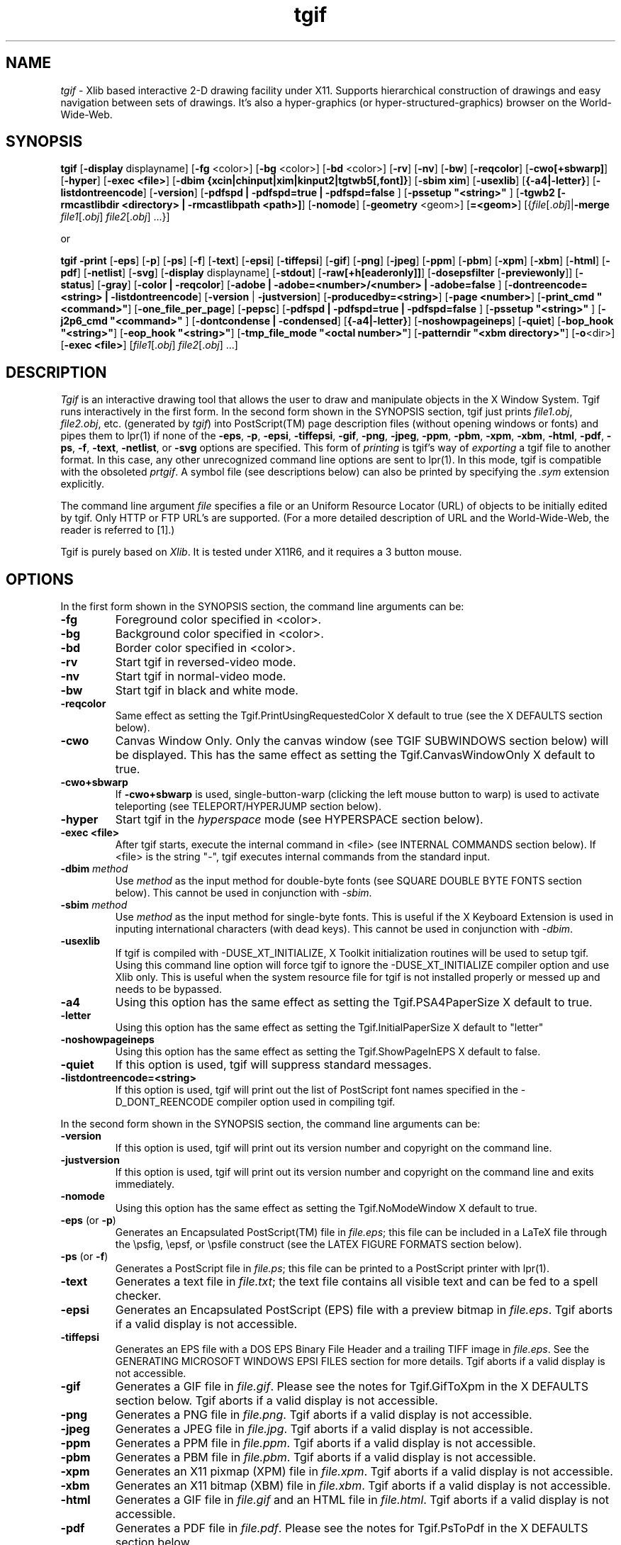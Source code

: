 .\" Tgif's man pages.
.\"
.\" @(#)$Header: /mm2/home/cvs/bc-src/tgif/tgif.man,v 1.104 2011/05/23 02:56:57 william Exp $
.\"
.\"
.\"
.\"
.\"
.\"
.\"
.TH tgif 1 "Version 4.2 Patchlevel 3 and Above" "Tgif"
.\"
.SH NAME
.\"
\fItgif\fR \- Xlib based interactive 2-D drawing facility under X11.
Supports hierarchical construction of drawings and easy navigation between
sets of drawings.  It's also a hyper-graphics
(or hyper-structured-graphics) browser on the World-Wide-Web.
.\"
.SH SYNOPSIS
.\"
.B tgif
[\fB-display\fR displayname]
[\fB-fg\fR <color>]
[\fB-bg\fR <color>]
[\fB-bd\fR <color>]
[\fB-rv\fR]
[\fB-nv\fR]
[\fB-bw\fR]
[\fB-reqcolor\fR]
[\fB-cwo[+sbwarp]\fR]
[\fB-hyper\fR]
[\fB-exec <file>\fR]
[\fB-dbim {xcin|chinput|xim|kinput2|tgtwb5[,font]}\fR]
[\fB-sbim xim\fR]
[\fB-usexlib\fR]
[\fB{-a4|-letter}\fR]
[\fB-listdontreencode\fR]
[\fB-version\fR]
[\fB-pdfspd | -pdfspd=true | -pdfspd=false \fR]
[\fB-pssetup "<string>" \fR]
[\fB-tgwb2 [-rmcastlibdir <directory> | -rmcastlibpath <path>]\fR]
[\fB-nomode\fR]
[\fB-geometry\fR <geom>]
[\fB=<geom>\fR]
[{\fIfile\fR[.\fIobj\fR]|\fB-merge\fR
\fIfile1\fR[.\fIobj\fR] \fIfile2\fR[.\fIobj\fR] ...}]
.PP
or
.PP
.B tgif
\fB-print\fR
[\fB-eps\fR]
[\fB-p\fR]
[\fB-ps\fR]
[\fB-f\fR]
[\fB-text\fR]
[\fB-epsi\fR]
[\fB-tiffepsi\fR]
[\fB-gif\fR]
[\fB-png\fR]
[\fB-jpeg\fR]
[\fB-ppm\fR]
[\fB-pbm\fR]
[\fB-xpm\fR]
[\fB-xbm\fR]
[\fB-html\fR]
[\fB-pdf\fR]
[\fB-netlist\fR]
[\fB-svg\fR]
[\fB-display\fR displayname]
[\fB-stdout\fR]
[\fB-raw[+h[eaderonly]]\fR]
[\fB-dosepsfilter\fR [\fB-previewonly\fR]]
[\fB-status\fR]
[\fB-gray\fR]
[\fB-color | -reqcolor\fR]
[\fB-adobe | -adobe=<number>/<number> | -adobe=false \fR]
[\fB-dontreencode=<string> | -listdontreencode\fR]
[\fB-version\fR | \fB-justversion\fR]
[\fB-producedby=<string>\fR]
[\fB-page <number>\fR]
[\fB-print_cmd "<command>"\fR]
[\fB-one_file_per_page\fR]
[\fB-pepsc\fR]
[\fB-pdfspd | -pdfspd=true | -pdfspd=false \fR]
[\fB-pssetup "<string>" \fR]
[\fB-j2p6_cmd "<command>" \fR]
[\fB-dontcondense | -condensed\fR]
[\fB{-a4|-letter}\fR]
[\fB-noshowpageineps\fR]
[\fB-quiet\fR]
[\fB-bop_hook "<string>"\fR]
[\fB-eop_hook "<string>"\fR]
[\fB-tmp_file_mode "<octal number>"\fR]
[\fB-patterndir "<xbm directory>"\fR]
[\fB-o\fR<dir>]
[\fB-exec <file>\fR]
[\fIfile1\fR[.\fIobj\fR] \fIfile2\fR[.\fIobj\fR] ...]
.\"
.SH DESCRIPTION
.\"
\fITgif\fR is an interactive drawing tool that allows the user to draw and
manipulate objects in the X Window System.  Tgif runs interactively in
the first form.
In the second form shown in the SYNOPSIS section,
tgif just prints \fIfile1.obj\fR, \fIfile2.obj\fR,
etc.  (generated by \fItgif\fR)
into PostScript(TM) page description files
(without opening windows or fonts)
and pipes them to lpr(1) if none of the
\fB-eps\fR, \fB-p\fR, \fB-epsi\fR, \fB-tiffepsi\fR, \fB-gif\fR,
\fB-png\fR, \fB-jpeg\fR, \fB-ppm\fR, \fB-pbm\fR, \fB-xpm\fR, \fB-xbm\fR,
\fB-html\fR, \fB-pdf\fR, \fB-ps\fR, \fB-f\fR, \fB-text\fR, \fB-netlist\fR, or
\fB-svg\fR options
are specified.  This form of \fIprinting\fR is tgif's way of \fIexporting\fR
a tgif file to another format.  In this case,
any other unrecognized command line options are sent to lpr(1).
In this mode, tgif is compatible with the obsoleted \fIprtgif\fR.
A symbol file (see descriptions below) can also be printed by
specifying the \fI.sym\fR extension explicitly.
.PP
The command line argument \fIfile\fR
specifies a file or an Uniform Resource Locator (URL) of
objects to be initially edited by tgif.
Only HTTP or FTP URL's are supported.
(For a more detailed description of URL and the World-Wide-Web,
the reader is referred to [1].)
.PP
Tgif is purely based on \fIXlib\fR.
It is tested under X11R6, and
it requires a 3 button mouse.
.\"
.SH OPTIONS
.\"
In the first form shown in the SYNOPSIS section,
the command line arguments can be:
.TP
.B -fg
Foreground color specified in <color>.
.TP
.B -bg
Background color specified in <color>.
.TP
.B -bd
Border color specified in <color>.
.TP
.B -rv
Start tgif in reversed-video mode.
.TP
.B -nv
Start tgif in normal-video mode.
.TP
.B -bw
Start tgif in black and white mode.
.TP
.B -reqcolor
Same effect as setting the
Tgif.PrintUsingRequestedColor X default to true
(see the X DEFAULTS section below).
.TP
.B -cwo
Canvas Window Only.  Only the canvas window (see TGIF SUBWINDOWS
section below) will be displayed.
This has the same effect as setting the Tgif.CanvasWindowOnly X default to true.
.TP
.B -cwo+sbwarp
If \fB-cwo+sbwarp\fR is used, single-button-warp (clicking the
left mouse button to warp) is used to activate teleporting
(see TELEPORT/HYPERJUMP section below).
.TP
.B -hyper
Start tgif in the \fIhyperspace\fR mode
(see HYPERSPACE section below).
.TP
.B -exec <file>
After tgif starts, execute the internal command in <file>
(see INTERNAL COMMANDS section below).
If <file> is the string "-", tgif executes internal commands from the
standard input.
.TP
.B -dbim \fImethod\fR
Use \fImethod\fR as the input method for double-byte fonts
(see SQUARE DOUBLE BYTE FONTS section below).
This cannot be used in conjunction with \fI-sbim\fR.
.TP
.B -sbim \fImethod\fR
Use \fImethod\fR as the input method for single-byte fonts.
This is useful if the X Keyboard Extension is used in
inputing international characters (with dead keys).
This cannot be used in conjunction with \fI-dbim\fR.
.TP
.B -usexlib
If tgif is compiled with -DUSE_XT_INITIALIZE, X Toolkit initialization
routines will be used to setup tgif.  Using this command line option will
force tgif to ignore the -DUSE_XT_INITIALIZE compiler option and use
Xlib only.  This is useful when the system resource file for tgif is
not installed properly or messed up and needs to be bypassed.
.TP
.B -a4
Using this option has the same effect as setting the Tgif.PSA4PaperSize
X default to true.
.TP
.B -letter
Using this option has the same effect as setting the Tgif.InitialPaperSize
X default to "letter"
.TP
.B -noshowpageineps
Using this option has the same effect as setting the Tgif.ShowPageInEPS
X default to false.
.TP
.B -quiet
If this option is used, tgif will suppress standard messages.
.TP
.B -listdontreencode=<string>
If this option is used, tgif will print out the list of PostScript
font names specified in the -D_DONT_REENCODE compiler option used
in compiling tgif.
.PP
In the second form shown in the SYNOPSIS section,
the command line arguments can be:
.TP
.B -version
If this option is used, tgif will print out its version number
and copyright on the command line.
.TP
.B -justversion
If this option is used, tgif will print out its version number
and copyright on the command line and exits immediately.
.TP
.B -nomode
Using this option has the same effect as setting the Tgif.NoModeWindow
X default to true.
.TP
.B -eps \fR(or\fB -p\fR)\fB
Generates an Encapsulated PostScript(TM) file in \fIfile.eps\fR;
this file can be included in a LaTeX file through the
\\psfig, \\epsf, or \\psfile construct (see the LATEX FIGURE FORMATS section
below).
.TP
.B -ps \fR(or\fB -f\fR)\fB
Generates a PostScript file in \fIfile.ps\fR;
this file can be printed to a PostScript printer with lpr(1).
.TP
.B -text
Generates a text file in \fIfile.txt\fR;
the text file contains all visible text and can be fed to a spell checker.
.TP
.B -epsi
Generates an Encapsulated PostScript (EPS) file with a preview bitmap
in \fIfile.eps\fR.
Tgif aborts if a valid display is not accessible.
.TP
.B -tiffepsi
Generates an EPS file with a
DOS EPS Binary File Header and a trailing TIFF image in \fIfile.eps\fR.
See the GENERATING MICROSOFT WINDOWS EPSI FILES section for more details.
Tgif aborts if a valid display is not accessible.
.TP
.B -gif
Generates a GIF file in \fIfile.gif\fR.
Please see the notes for Tgif.GifToXpm in the X DEFAULTS section below.
Tgif aborts if a valid display is not accessible.
.TP
.B -png
Generates a PNG file in \fIfile.png\fR.
Tgif aborts if a valid display is not accessible.
.TP
.B -jpeg
Generates a JPEG file in \fIfile.jpg\fR.
Tgif aborts if a valid display is not accessible.
.TP
.B -ppm
Generates a PPM file in \fIfile.ppm\fR.
Tgif aborts if a valid display is not accessible.
.TP
.B -pbm
Generates a PBM file in \fIfile.pbm\fR.
Tgif aborts if a valid display is not accessible.
.TP
.B -xpm
Generates an X11 pixmap (XPM) file in \fIfile.xpm\fR.
Tgif aborts if a valid display is not accessible.
.TP
.B -xbm
Generates an X11 bitmap (XBM) file in \fIfile.xbm\fR.
Tgif aborts if a valid display is not accessible.
.TP
.B -html
Generates a GIF file in \fIfile.gif\fR and an HTML file in \fIfile.html\fR.
Tgif aborts if a valid display is not accessible.
.TP
.B -pdf
Generates a PDF file in \fIfile.pdf\fR.
Please see the notes for Tgif.PsToPdf in the X DEFAULTS section below.
.TP
.B -netlist
Generates a text file in \fIfile.net\fR and a text file in \fIfile.cmp\fR.
\fIfile.net\fR contains netlist information stored in a table.
The first line in it contains column names and
each line in it is a port name (surrounded by double-quotes),
followed by a comma and a <TAB> character, followed by a signal name
(also surrounded by double-quotes).
\fIfile.cmp\fR contains information about components in the file.
Each component begins with its name followed by its type.  The attributes
of a component are printed afterwards (indented by <TAB> characters).
.TP
.B -svg
Generates an SVG file in \fIfile.svg\fR.
Please see the notes for Tgif.EpsToTmpSvg and Tgif.TmpSvgToSvg
in the X DEFAULTS section below.
.TP
.B -stdout
Sends the output to the standard output instead of generating the
output in a file.
.TP
.B -raw
Causes the content of the files to be dumped to stdout.
.TP
.B -raw+h
If \fB-raw+h\fR is used and if the file is an HTTP URL, the HTTP header is also
dumped to stdout.
.TP
.B -raw+headeronly
If \fB-raw+headeronly\fR is used and if the file is an HTTP URL,
the HTTP header is dumped to stdout.
.TP
.B -dosepsfilter
Makes tgif act as a filter for getting rid of the
DOS EPS Binary File Header and the trailing TIFF image in
a DOS/Windows EPS file.
.TP
.B -previewonly
If \fB-dosepsfilter\fR is specified, \fB-previewonly\fR makes tgif
act as a filter for extracting the preview bitmap
from the trailing TIFF image in a DOS/Windows EPS file.
.TP
.B -status
If this option is used in conjunction with either
\fB-raw\fR, \fB-raw+h\fR, or \fB-raw+headeronly\fR causes
a status line to be displayed in stderr.
.TP
.B -gray
Using this option has the same effect as setting the
Tgif.UseGrayScale X default to true (see the X DEFAULTS section below).
.TP
.B -color \fR(or\fB -reqcolor\fR)\fB
To print in color, one can use either the \fB-color\fR or the \fB-reqcolor\fR
option.  The only difference between the two is that using
\fB-reqcolor\fR has the same effect as setting the
Tgif.PrintUsingRequestedColor X default to true
(see the X DEFAULTS section below).
.TP
.B -adobe \fR(or\fB -adobe=<number>/<number> -adobe=false\fR)\fB
Using this option has the same effect as specifying the
Tgif.UsePsAdobeString X default.
.TP
.B -dontreencode=<string>
Using this option has the same effect as specifying the
Tgif.DontReencode X default.
.TP
.B -producedby=<string>
Using this option has the same effect as specifying the
Tgif.ProducedBy X default.
.TP
.B -page
Causes a specified page (specified by <number>) to be printed.
.TP
.B -print_cmd
Using this option has the same effect as specifying the
Tgif.PrintCommand X default.
.TP
.B -one_file_per_page
Causes each page to be printed into a separate file.
.TP
.B -pepsc
Preserve EPS Comment.  This command line option became obsolete since
EPS comments are always preserved starting from tgif-4.0.11.
.TP
.B -nolandpdfspd
This commandline option became obsolete in tgif-4.1.42.
It is interpreted as -nopdfspd.
.TP
.B -pdfspd \fR(or\fB -pdfspd=true -pdfspd=false\fR)\fB
If -pdfspd or -pdfspd=true is specified,
"setpagedevice" is generated in the interim PostScript file
when exporting PDF files or in the final PostScript file
when exporting PS files.  If -pdfspd=false is specified,
no "setpagedevice" will be generated in the interim PostScript file
when exporting PDF files or in the final PostScript file
when exporting PS files.
This option overrides the Tgif.PdfSetPageDevice X default.
.TP
.B -pssetup
Using these options have the same effect
as specifying the Tgif.AdditionalPSSetup X default.
.TP
.B -tgwb2
This commandline option enables the Tangram Whiteboard
feature in tgif.  It requires \fBlibrmcast.so\fR
(Reliable IP-multicast library).  The location of
the rmcast library can be specified by the optional
commandline argument \fB-rmcastlibdir\fR.  Alternatively,
the full path to the rmcast library can be specified by using the optional
commandline argument \fB-rmcastlibpath\fR.
(Please note that the rmcast library has only been
extensively tested on Linux machines.)
.TP
.B -j2p6_cmd
Using this option has the same effect as specifying the
Tgif.JpegToPpm6 X default.
.TP
.B -dontcondense
Using this option has the same effect as setting the Tgif.DontCondensePSFile
X default to true.
.TP
.B -condensed
Using this option has the same effect as setting the Tgif.DontCondensePSFile
X default to false.
.TP
.B -bop_hook \fRand\fB -eop_hook
Using these options have the same effect
as specifying the Tgif.PSBopHook and Tgif.PSEpsHook X defaults.
.TP
.B -tmp_file_mode
Using this option have the same effect
as specifying the Tgif.TmpFileMode X defaults.
.TP
.B -patterndir
Using this option have the same effect
as specifying the Tgif.CustomPatternDir X defaults.
.TP
.B -o
If this option is not specified, the output file (eps, ps, etc.)
goes into the same directory as the input file.  If \fB-o\fR<dir>
is specified, the output file goes into the directory specified
by \fB<dir>\fR.
.TP
.B -merge \fIfile1\fR \fIfile2\fR ...
Using this option merges \fIfile1\fR.obj, \fIfile2\fR.obj, etc.
into a multipage file.
.\"
.SH BASIC FUNCTIONALITIES
.\"
Primitive objects supported by tgif
are rectangles, ovals, rounded-corner rectangles, arcs,
polylines, polygons, open-splines, closed-splines, text, X11 bitmaps,
some specific forms of X11 pixmaps, and Encapsulated PostScript.
(Please note that the splines tgif draw are \fInot\fR Bezier curves.)
Objects can be grouped together to form a \fIgrouped\fR object.
A primitive or a grouped object can be made into an \fIicon\fR object or a
\fIsymbol\fR object through user commands.
.PP
Tgif objects are stored in two types of files.  A file with a
.I \.obj
extension (referred to as an \fIobject\fR file)
is a file of objects, and a file with a
.I \.sym
extension (referred to as a \fIsymbol\fR file)
specifies a ``building-block'' object.
A \fIteleport\fR mechanism is provided to \fItravel\fR (or \fIhyperjump\fR)
among the .obj files.
A building-block object consists of the
\fIrepresentation\fR part and the \fIdefinition\fR
part (which can be empty) of the object.
Tgif supports the ``bottom-up'' construction of hierarchical
drawings by providing the capability to ``instantiate'' a
building-block object in a drawing.  Tgif also supports the ``top-down''
specification of drawings by allowing the user to make any
object a \fIrepresentation\fR
of an un-specified subsystem.
Both types of files are stored in the
form of Prolog facts.  Prolog code can be written to interpret
the drawings!  (It is left to the user to produce the code.
See the PROLOG/C TESTDRIVE section for more details.)
Prolog engines are referred to as
\fIdrivers\fR in the sections to follow.  (Other types of drivers
are also allowed, e.g., written in C.)
.PP
Text based \fIattributes\fR can be attached to any non-text object.
Attributes specified in the representation part of a
building-block object are non-detachable when such an object is instantiated.
See the ATTRIBUTES section for details.
.PP
Tgif can generate output in a few different formats.
By default, the output is in the PostScript format (color PostScript
is supported), and it is generated into a file named
/tmp/Tgifa* (produced by mktemp() calls) where * is a number;
this file is piped to lpr(1).  This takes place when the
laser-printer icon is displayed in the Choice Window
(see the TGIF SUBWINDOWS section for the naming of tgif windows).
This output can be redirected to a file with a
.I \.ps
extension.  This takes place when the \fIPS\fR icon is displayed
in the Choice Window.
When the \fIPDF\fR icon is displayed in the
Choice Window, the output is generated into a file with a
.I \.pdf
extension.  By default, tgif calls ps2pdf(1) from the ghostscript(1)
package to convert a \fIPS\fR file to a \fIPDF\fR file.
When the \fILaTeX\fR (or \fIEPSI\fR) icon is displayed in the
Choice Window, the output is generated into a file with a
.I \.eps
extension.  This file is in the Encapsulated PostScript (or Encapsulated
PostScript Interchange) format;
it can be included in a LaTeX document with the
\fI\\psfig\fR or the \fI\\epsf\fR construct; this will be discussed later.
The only difference between the EPS and EPSI formats is that an EPSI
file contains a preview bitmap.  However, it takes time to generate the
preview bitmap.  If the EPS/EPSI file is to be incorporated into some
tool that does not know how to use the preview bitmap, time can be saved
by not using the EPSI format.
When the \fIT\fR icon is displayed in the Choice Window,
the output is generated into a file with a
.I \.txt
extension.  This is a text file containing all visible text;
it can be fed to a spell checker.
When the \fIx11bm\fR (X11 bitmap) icon is displayed in the
Choice Window and color output is \fInot\fR selected,
tgif generates the output with the
.I \.xbm
extension; the output is in the X11 bitmap format.
However, if the x11bm icon is displayed in the
Choice Window and color output \fIis\fR selected (through the ^#k
keyboard command -- ^ denotes the <Control> and # denotes the <Meta>
or <Alt> key),
then tgif generates the output with the
.I \.xpm
extension, and the output is in the X11 pixmap format
(the version of this XPM format depends on the settings of the
Tgif.XPmOutputVersion X default).
When the \fIGIF\fR icon is displayed in the
Choice Window, the output is generated into a file with a
.I \.gif
extension.  By default, tgif calls xpmtoppm and ppmtogif from the netpbm(1)
package to convert an \fIXPM\fR file to a \fIGIF\fR file.
.PP
X11 bitmap files, certain forms of X11 pixmap files
(such as the one generated by tgif; see the section on X11 PIXMAP
for details), GIF files, and Encapsulated PostScript (EPS) files
can be \fIimported\fR into tgif and be represented
as tgif primitive objects.  Files in other raster formats (e.g,
JPEG, TIFF, etc.) can also be imported into tgif if external tools
can be used to convert them into X11 pixmap files.  Please see the
IMPORT RASTER GRAPHICS section for details.
.PP
Tgif drawings are supposed to be printed on letter size paper (8.5in by 11in).
Both landscape and portrait page styles are supported by tgif.
Reduction (or magnification) can be controlled by the #% keyboard
command to set the reduction/magnification.  If the compiler
flag -DA4PAPER is defined (in Imakefile or Makefile.noimake),
then the output is supposed to be printed on A4 papers (which
has approximate dimensions of 8.25in by 11.7in).
.\"
.SH GRAPHICAL OBJECTS
.\"
An object in an \fIobject\fR (\fI.obj\fR) file can be a primitive object,
a grouped object, or an \fIicon\fR object.
A \fIsymbol\fR (\fI.sym\fR) file can have any number of objects allowed in an
object file and exactly one \fIsymbol\fR object.
(Recall that a symbol file specifies a building-block
object.)  The symbol object in a symbol file is the representation
part of the building-block object, and the rest of the
symbol file is the definition
part of the building-block object.  The symbol object is highlighted
with a dashed outline to distinguish it from the rest of
the objects.  When a building-block object is instantiated,
the symbol part of the file is copied into the graphics editor, and it
becomes the icon for the building-block object.
.PP
All objects in tgif can be moved, duplicated, deleted, rotated, flipped,
and sheared.
However, in the non-stretchable text mode, text objects can not be stretched.
For an text object, if it has not been stretched,
rotated, or sheared, flipping it horizontally will
cause the text justification to change and flipping it
vertically has no effect.
.PP
Tgif supports 32 fill patterns, 32 pen patterns, 7 default line widths, 4 line
styles (plain, head arrow, tail arrow, double arrows) for
polylines and open-splines, 9 dash patterns,
3 types of text justifications, 4 text
styles (roman, italic, bold, bold-italic), 11 default text sizes
(8, 10, 12, 14, 18, and 24 for the 75dpi fonts and
11, 14, 17, 20, 25, and 34 for the 100dpi fonts), 5 default fonts
(Times, Courier,
Helvetica, New-Century-Schoolbook, Symbol), and 11 default colors (magenta,
red, green, blue, yellow, pink, cyan, cadet-blue, white, black,
dark-slate-gray).
Additional line widths can be added through the use of
Tgif.MaxLineWidths, Tgif.LineWidth#, Tgif.ArrowWidth#, and
Tgif.ArrowHeight# X defaults.
Additional text sizes can be added through the use of
Tgif.FontSizes X default.
Additional fonts can be added through the use of
Tgif.AdditionalFonts X default.  If the defaults fonts are not
available, their replacement fonts can be specified by
Tgif.HasAlternateDefaultFonts and related X defaults.
Additional colors can be added through the use of
Tgif.MaxColors, and Tgif.Color# X defaults.  One can also select
AddColor() or ChooseColor() from the Properties Menu to add a color.
Alternate startup colors can be selected through the use of the
Tgif.ColorFromXPixmap,
Tgif.UseStdPalette8, Tgif.UseStdPalette27, Tgif.UseStdPalette64,
Tgif.UseStdPalette216, Tgif.UseMobileWebSafePalette,
Tgif.UseOpenOfficeGalaxyPalette, Tgif.UseOpenOfficeGooglePalette,
and Tgif.AdditionalColors X defaults.
.PP
Most commands in tgif can either be activated by a
popup menu or by typing an appropriate
non-alphanumeric key.  All operations that change any object can be undone
and then redone.  Commands such as zoom, scroll, change fonts while no
text objects are selected, etc. are not undoable.  The undo/redo
history buffer size can be set using the Tgif.HistoryDepth X default.
.\"
.SH TGIF SUBWINDOWS
.\"
The tgif windows are described in this section.
.TP
.I Top Window
Displays the current domain and the
name of the file tgif is looking at.  Mouse clicks
and key presses have no effect.
.TP
.I Menubar Window
This window is right under the Top Window.
Pull-down menus can be activated from it with any mouse buttons.
Key presses have no effect.  If HideMenubar() is selected from the Layout Menu,
this window becomes invisible.  If ShowMenubar() is selected from the
Layout Menu (which can be activated from the Canvas Window below), this
window becomes visible.
.PP
.RS
The View, Text, and Graphics pull-down menus are cascading menus and can
not be \fIpinned\fR (see the \fIPopup Menus\fR subsection below for a
description).
.RE
.TP
.I Message Window
This is right under the Menubar Window and to the right
It displays tgif messages.
Clicking the left mouse button
in this window scrolls
the messages towards the bottom, clicking the right mouse
button scrolls towards
the top, and clicking or dragging the middle mouse button scrolls
to the location in the
message history depending on where the mouse is clicked.
If the <Shift> (or <Control>) key is held down when clicking the
left/right mouse button, it scrolls right/left.
.TP
.I Panel (Choice) Window
This is the window to the left of the Message Window, and it
contains a collection of icons (not to be confused with the tgif icon objects)
reflecting the current state of tgif.
In top/bottom, left/right order, it
displays the current drawing mode, the
page style (portrait or landscape), edit (see below),
print/export mode, zoom factor,
move and stretch mode (constrained or unconstrained),
radius for rounded-corner rectangles,
text rotation, page number or row/column, page layout mode
(stacked or tiled), horizontal alignment (L C R S -),
vertical alignment (T M B S -),
font, text size, vertical spacing between lines of text within
the same text object, text justification,
shape (see below), stretchable or non-stretchable text mode, dash pattern,
line style, polyline, spline, or interpolated spline,
line width, fill pattern, pen pattern,
color, and special (see below).
Key presses have no effect in this window.
.PP
.RS
In addition to displaying the current state of tgif, the icons in the
Choice Window can also be used to change the current state.
Each icon is associated with a particular state variable of tgif.
Clicking the left mouse button on top of an icon cycles the
state variable associated with the icon forward; clicking the right mouse
button cycles the state variable backwards.  Dragging the middle mouse button
on top of an icon usually generates a popup menu which corresponds to
an entry in the Main Menu for the Canvas Window below.
(The ``edit'', ``shape'',  and ``special'' icons mentioned above are
dummy icons that allow the ``edit'', ``shape'', and ``special'' menus to be
accessed in the Choice Window.  They do not respond to left and right
mouse clicks.)
The response to the dragging of the middle mouse button is different for
the zoom, radius, and vertical spacing icons.  Dragging the mouse
left or up increases the zoom or decreases the radius or vertical spacing;
dragging the mouse right or down has the opposite effect.
.RE
.PP
.RS
If there are objects selected in the
canvas window, then the action of the mouse will cause the selected
objects to change to the newly selected mode; note that in this
case, the current choice won't change if the middle mouse button
is used (unless the Tgif.StickyMenuSelection X default is set to true).
.RE
.PP
.RS
The settings of the horizontal and vertical
alignments determine how objects (or vertices) align with
each other when the ^l keyboard command is issued,
how each individual object (or vertex) aligns with the grids
when the ^t keyboard command is issued,
how objects or vertices distribute spatially with respect to each other when
the #l keyboard command is issued,
and how each icon replaces the old icon when the ^#u
keyboard command is issued.  The horizontal
alignments are left (L), center (C), right (R), space (S), and ignore (-).
The vertical alignments are top (T), middle (M), bottom (B), space (S), and
ignore (-).  In aligning operations, the space (S) and the ignore (-)
settings have the same effect.  The space settings are used to distribute
objects such that the gaps between any two neighboring objects are equal.
In vertex mode, any non-ignore setting will cause the selected vertices
to be spaced out evenly.
The best way to understand them is to try them out.
.RE
.PP
.RS
The text vertical spacing determines the vertical distance to advance
when a carriage return is pressed during text editing.  If the user
tries to set the
value too negative, such that the next line is exactly at
the same position as the current line, such a setting will not be
allowed (this distance depends on the current font and font size).
.RE
.TP
.I Canvas Window
This is the drawing area.  The effects of the actions of the mouse are
determined by the current drawing mode.  Before tgif-4.x,
dragging the right mouse button will generate the Mode Menu.
This is disabled by default in tgif-4.x, but you can turn it on using
the Tgif.Btn3PopupModeMenu X default.
.PP
.RS
The drawing modes are (in order,
as they appear in the Mode Menu) select, text, rectangle,
corner oval, center oval, edge circle,
polyline (open-spline), polygon (closed-spline),
arc (center first), arc (endpoints first), rounded-corner rectangle,
freehand polyline (open-spline),
select vertices, and rotate/shear.
When drawing a rectangle, an oval, or a rounded-corner
rectangle, if the <Shift>
key is held down, a square, a circle, or a rounded-corner square is drawn.
Dragging the middle mouse button will generate the Main Menu.
.RE
.PP
.RS
In the select mode, left mouse button selects, moves, stretches,
and reshapes objects (double-click will ``de-select'' all selected objects
in vertex mode).  When an object is selected, it is highlighted by
little squares (referred as handles here) at the corners/vertices
(using the Tgif.HandleSize X default,
the sizes of the handles can be customized).  Dragging one of the handles
stretches/reshapes the selected object.  If one wants to move a selected
object, one should not drag the handles.  Instead, one should
drag other parts of the object.  For example, if the object is a
hollow rectangle (the fill is NONE and the pen is not NONE), in order to select
the rectangle, one should click on the outline of the rectangle
with the left mouse button.  If one would like to move the rectangle, one
should drag the outline of the rectangle with the left mouse button.
If the object is a filled rectangle (fill is not NONE), one can
click inside the rectangle to select it and
drag anywhere inside the rectangle to move it.
.RE
.PP
.RS
Holding down the <Shift> key and clicking the left mouse
on an object which is not currently selected will add the
object to the list of already selected objects.  The same
action applied to an object which is already selected will cause
it to be de-selected.
When stretching objects (not reshaping poly-type objects),
holding down the <Shift> key \fIafter\fR stretching is initiated activates
proportional stretching (basically, a scale operation
is being performed).
In non-stretchable text mode, text objects can not be stretched or scaled.
.RE
.PP
.RS
Double-clicking or clicking the middle mouse button
while the <Shift> key is held down will activate
the \fIteleport\fR (or \fItravel\fR), the \fIlaunch\fR,
or the \fIexecute internal command\fR mechanism.  See the sections on
TELEPORT/HYPERJUMP, LAUNCH APPLICATIONS, and INTERNAL COMMANDS for details.
Teleporting has precedence over launching, which has precedence over
executing an internal command.
In the text drawing mode, dragging the middle mouse button
while the <Cntrl> key is held down inside the edit text area
will move the edit text area.
.RE
.PP
.RS
The arrow keys can also be used to move selected objects.  However,
if no objects
are selected, using the arrow keys will scroll the drawing area by a small
amount, and using the arrow keys when <Control> key is held down will
scroll a screen full.
.RE
.PP
.RS
In the select vertices mode, left mouse button selects and moves
vertices.  Only the top-level polyline/open-spline and polygon/closed-spline
objects which are selected when the vertex mode is activated
are eligible for vertex operations.  In this mode, all
eligible objects have their vertices highlighted with squares.
When a vertex is selected (using similar mechanism as selecting
objects described above), it is doubly highlighted with a '+' sign.
Operations available to these doubly highlighted vertices are move, delete,
align (with each other), distribute (space them equally), and align to grid.
The arrow keys can also be used to move selected vertices.
.RE
.PP
.RS
Objects can be locked (through the #< keyboard command).
Locked object are shown
with gray handles, and they can not be moved, stretched, flipped, rotated,
or sheared.
When objects are grouped, the resulting grouped object
will also be locked if any one of it's constituents is locked.
Locked objects can have their properties, such as color, font, pen, etc.,
changed; furthermore, they can be deleted.
.RE
.PP
.RS
If the current move/stretch mode is of the constrained type (activated
and deactivated by the #@ keyboard command), top-level polylines will have the
following behavior.  In a move operation, if both endpoints of a
polyline lie inside the objects being moved, then the whole polyline
is moved; otherwise, if only one endpoint falls inside the objects
being moved, then that endpoint is moved.  The vertex that is the
neighbor of the moved endpoint may also be moved either horizontally
or vertically.  If the last line segment is horizontal or vertical,
then the neighbor vertex may be moved so that the direction of the last
line segment is maintained.
In a stretch (not reshape)
operation, if an endpoint of a polyline lies inside the objects being moved,
that endpoint will be moved.  The vertex that is the neighbor of
the moved endpoint will also be moved in the same manner as described above.
.RE
.PP
.RS
When the drawing mode is set to
text (a vertical-bar cursor is shown),
clicking the left mouse button causes selected text to go into edit mode.
Dragging the left mouse button or
clicking the left mouse button while the <Shift> key is held down highlights
substrings of the text.  Double-clicking causes a word to be selected.
In edit mode,
key presses are treated as text strings being
inputed, and arrow keys are used to move the current input
position.  If a key press is preceded by an <ESC> key,
then the character's bit 7 is turned on.  This allows
non-ASCII (international) characters to be entered.  One can use xfd(1) to
see what the corresponding international character is for an ASCII character.
For the Symbol font, symbols such as the integral, partial derivative, and
copyright symbols can all be found in this range.
There are some characters
that are supported by X11 but not by PostScript; these characters
are not accepted by tgif.
If the text being edited is an attribute of a object, <Meta><Tab>
will move the cursor to the next visible attribute and <Shift><Tab> will
move the cursor to the previous visible attribute.
.RE
.PP
.RS
If the drawing mode is set to draw polygons (not closed-splines) and
if the <Shift> key is held down, the rubber-banded polygon will be self-closing.
.RE
.PP
.RS
The freehand drawing mode can be used to draw polylines and open splines.
All intermediate points are specified by moving the mouse (as opposed to
clicking the mouse buttons as in the polyline mode).  The
second endpoint is specified by releasing the mouse button.
.RE
.PP
.RS
In all drawing modes (other than the text mode), pressing the <ESC>
key cancels the drawing (creation) of the current object.
.RE
.PP
.RS
Middle mouse button always generates the main
tgif popup menu.  Holding down the <Shift> key and clicking the right
mouse button will change the drawing mode to \fIselect\fR.
Key presses with the <Control> or <Meta> key held down
(referred to as \fInon-alphanumeric\fR key presses since
they can also generate control characters)
are treated as commands, and their
bindings are summarized in the next section.  Users can also
define single key commands to emulate the functions of the
non-alphanumeric key commands.
The SHORTCUTS section will describe the details.
.RE
.TP
.I Scrollbars
Clicking the left mouse button in the vertical/horizontal scrollbar causes the
canvas window to scroll down/right by a small distance; clicking the
right mouse button has the reverse effect.  (The scrollbars in the popup
windows for selecting file names and domain names behave similarly.)
Clicking with the <Shift> key held down will scroll a window full.
Clicking or dragging the middle button will cause the page to scroll
to the location which corresponds to the gray area in the scrollbars.
(Tgif insists that the left-top corner of the Canvas Window is at
a distance that is a nonnegative multiple of some internal units
from the left-top corner of the actual page.)
.TP
.I Rulers
.br
They track the mouse location.
Mouse clicks and key presses have no effect.
When the page reduction/magnification is set at 100%,
the markings in the rulers correspond to centimeters when the metric
grid system is used, and they correspond to inches when the English
grid system is used.  When the page reduction/magnification is not
set at 100%, the markings do not correspond to the above mentioned
units any more (this is considered as a known bug).
.TP
.I Interrupt/Hyperspace Window
.br
This window is right below the Message Window and to the left of the
horizontal ruler.  When the Tgif.IntrCheckInterval X default has a
positive value, an interrupt icon is visible when the Canvas Window
is being redrawn.  If the user clicks on this window when the
interrupt icon is visible, tgif aborts the repainting of the objects.
If this is done when a file is being opened (either through Open()
or Push()), the drawing of objects is stopped, but the reading of
the file continues (reading of the file is not aborted).
.PP
.RS
If tgif is currently in the \fIhyperspace\fR mode (please see the HYPERSPACE
section below for more details), a space ship icon will be displayed when
the interrupt icon is not being displayed.  Clicking any button in this
window will switch tgif in and out of the hyperspace mode.
.RE
.TP
.I Page Control Window
.br
The Page Control Window is to the left of the horizontal scrollbar.
This window is empty if the current page mode is set to the \fItiled\fR
page mode.
If the current page mode is set to the \fIstacked\fR page mode,
each page has a tab in tabs subwindow of this window.  Clicking
the left mouse button
on a tab goes to the corresponding page.  Clicking the middle mouse
button brings up the Page Menu.  When there are too many pages in
a drawing so that one can not see the tabs for all the pages, one
can use the icons to the left side of the Page Control Window to
scroll the tabs subwindow.  Clicking on the first icon scrolls the
tabs subwindow such that the first tab is visible.  Clicking on
the 4th icon scrolls the tabs subwindow such that the last tab is
visible.  Clicking on the 2nd icon scrolls the tabs subwindow towards
the first tab by one tab and clicking on the 3rd icon scrolls the tabs
subwindow towards the last tab by one tab.
.TP
.I Status Window
This window is below the horizontal scrollbar.  It shows what action
will be taken if a mouse button is depressed.  When a menu is pulled down
or popped up, this window shows what action will be taken if a menu item
is selected.  It also displays miscellaneous status information.
Mouse clicks and key presses have no effect.
If HideStatus() is selected from the Layout Menu,
this window becomes invisible.  If ShowStatus() is selected from the
Layout Menu, this window becomes visible.
.PP
.RS
By default, when this window is displaying mouse button status,
right-handed mouse is assumed.  Setting the Tgif.ReverseMouseStatusButtons
X default to true will reverse the status (as if a left-handed mouse is used).
.RE
.TP
.I Popup Menus
.br
When a menu is popped up by a mouse drag, the menu can be \fIpinned\fR
if it is dragged far enough horizontally
(the distance is determined by the
setting of the Tgif.MainMenuPinDistance X default).
Clicking the right mouse
button in a pinned menu will cause it to disappear.  Dragging
the left mouse button in a pinned menu will reposition the menu
(except when the Tgif.TitledPinnedMenu X default is set to true
in which case the left mouse button performs the same function
as the middle mouse button).
Clicking the middle mouse button in it will activate the item right
below the mouse.
.\"
.SH NON-ALPHANUMERIC KEY BINDINGS
.\"
Most operations that can be performed in tgif can be activated
through non-alphanumeric keys (some operations can only be
activated through popup menus or shortcut keys).
This section summarizes the operations that can be activated
by a key stroke with the <Control> and/or the <Meta> key held down.
``^'' denotes the <Control> key and ``#'' denotes the <Meta> key
in the following description.  (The ``\fIkeys.obj\fR'' file, distributed
with tgif, also summarizes the same information, but it is organized
differently.  This file can be viewed with tgif, and if installed properly,
it can be found in the same directory as the ``tgificon.obj'' file,
mentioned in the FILES section of this document.)
.PP
  ^a	select all
  ^b	send selected objects to the back
  ^c	copy selected objects into the cut buffer
  ^d	duplicate selected objects
  ^e	save/restore drawing mode
  ^f	send selected objects to the front
  ^g	group selected objects (the grouped object will be brought to the front)
  ^i	instantiate a building-block object
  ^k	pop back to (or return to) a higher level and close the symbol file
(reverse of ^v)
  ^l	align selected objects according to the current alignment settings
  ^n	open a new un-named object file
  ^o	open an object file to edit
  ^p	print the current page (or export in XBM, XPM, GIF, HTML, PDF, EPS,
or PS formats)
  ^q	quit tgif
  ^r	redraw the page
  ^s	save the current object/symbol file
  ^t	align selected objects to the grid according to the current alignment
  ^u	ungroup selected objects
  ^v	paste from the cut buffer
  ^w	change the drawing mode to text
  ^x	delete all selected objects
  ^y	change domain
  ^z	escape to driver
  ^,	scroll left
  ^.	scroll right
  ^-	print the current page with a specified command

  #a	attach selected text objects to a selected non-text object as attributes
  #b	escape to driver
  #c	rotate selected objects counter-clockwise
  #d	decrement the grid size
  #e	send a token on a selected polyline
  #f	flash a selected polyline
  #g	show/un-show grid points
  #h	flip the selected objects horizontally
  #i	increment the grid size
  #j	hide the attribute names of the selected objects
  #k	change the drawing mode to select
  #l	distribute selected objects according to the current alignment
  #m	move/justify an attribute of a selected object
  #n	show all the attribute names of the selected objects
  #o	zoom out
  #p	import a .obj or a .sym file into the current file
  #q	change the drawing mode to polyline/open-spline
  #r	change the drawing mode to rectangle
  #s	escape to driver
  #t	detach all the attributes of the selected objects
  #u	undo
  #v	flip the selected objects vertically
  #w	rotate the selected objects clockwise
  #x	escape to driver
  #y	escape to driver
  #z	zoom in
  #9	create a user-specified arc (12 o'clock position is 0 degree)
  #0	update the selected objects according to current settings
  #,	scroll up
  #.	scroll down
  #-	show all the attributes of the selected objects
  #[	align the left sides of objects
  #=	align the horizontal centers of objects
  #]	align the right sides of objects
  #{	align the top sides of objects
  #+	align the vertical centers of objects
  #}	align the bottom sides of objects
  #"	make the selected polygon regular (fit the original bounding box)
  #%	set the percent print reduction (if < 100%) or magnification (if > 100%)
  #:	go to default zoom
  #`	zoom out all the way so that the whole page is visible
  #~	save selected objects in a new file
  #;	cut and/or magnify a selected bitmap/pixmap object
  #_	abut selected objects horizontally
  #|	abut selected objects vertically
  ##	break up text objects into single character text objects
  #^	scroll to the origin set by SaveOrigin()
  #@	toggle between constrained and unconstrained move (stretch) modes
  #$	change the drawing mode to select vertices
  #&	align selected objects to the paper according to the current alignment
  #*	redo
  #(	import an Encapsulated PostScript file
  #)	scale selected objects by specifying X and Y scaling factors
  #<	lock the selected objects (can't be moved, stretched, flipped, or
rotated)
  #>	unlock the selected objects

 ^#a	add points to the selected poly or spline
 ^#b	change the text style to bold
 ^#c	change to center justified text
 ^#d	delete points from the selected poly or spline
 ^#e	change the drawing mode to rounded-corner rectangles
 ^#f	reverse-video the selected bitmap objects
 ^#g	toggle snapping to the grid points
 ^#h	hide all attributes of the selected objects
 ^#i	make the selected object iconic
 ^#j	make the selected icon object a grouped object
 ^#k	select color or black-and-white output
 ^#l	change to left justified text
 ^#m	make the selected object symbolic
 ^#n	make the selected symbol object a grouped object
 ^#o	change the text style to roman
 ^#p	change the text style to bold-italic
 ^#q	change the drawing mode to polygon/closed-spline
 ^#r	change to right justified text
 ^#s	save the file under a new name
 ^#t	change the text style to italic
 ^#u	update iconic representations of selected objects
 ^#v	change the drawing mode to oval
 ^#w	toggle between poly and spline
 ^#x	cycle among the various output file formats
 ^#y	push into (or edit) the definition part of a building-block (icon)
object
 ^#z	change the drawing mode to arcs
 ^#.	import an X11 bitmap file
 ^#,	import an X11 pixmap file
 ^#-	toggle between English and Metric grid systems
 ^#=	repeat the last Find command
.br
.\"
.SH SHORTCUTS
.\"
The user can define single character \fIshortcut\fR keys to emulate
the function of
the non-alphanumeric key presses to activate commands.
This is done through the use of the Tgif.ShortCuts X default.
(Please note that these shortcut keys are only active when
the drawing mode is \fInot\fR set to the text mode.)
The Tgif.ShortCuts consists of a list of items, each of which
specifies the bindings between
a key (may be case sensitive) and a command.  The items are
separated by blanks, and each item is interpreted as
follows.  It consists of two parts, KEY and COMMAND, which
are concatenated together with a ':' character.
The format of the KEY part is one of
\fI:<Key>x\fR, \fI!<Key>x\fR, or \fI<Key>x\fR (here the
character 'x' is used as an example; furthermore, the substring
\fI<Key>\fR must be spelled exactly the way it appears here).
The first 2 formats are
equivalent, they specify the \fIlower case\fR x; the 3rd
format specifies both the characters 'x' and 'X'.
The COMMAND part is a string that matches strings in tgif's popup menus
with space characters removed (exceptions are noted below).
This is illustrated by the following example.
In the Edit menu, two of the entries are,
.PP
   "Delete	^x"
.br
   "SelectAll	^a"
.PP
which means that <Control>x activates and Delete() command,
and <Control>a activates the SelectAll() command.
Therefore, both Delete() and SelectAll() are valid names for the COMMAND part of
a shortcut specification.  To complete the example,
the following line can be used to bind the lower case 'x' to
Delete() and 'a' or 'A' to SelectAll():
.PP
   Tgif.ShortCuts:	!<Key>x:Delete() \\n\\
.br
   			<Key>a:SelectAll()
.PP
For more examples, please
see the sample X defaults file, tgif.Xdefaults, included in the tgif
distribution.
.PP
Here is a list of exceptions where the COMMAND does not match
a command name in a menu entry.  The left entry is a proper
COMMAND name, and the right is a list of strings that's shown
in popup menus which the COMMAND would correspond to.
.PP
   CyclePrintFormat()	Printer, LaTeXFig, RawPSFile, XBitmap, TextFile, EPSI, GIF/ISMAP, TiffEPSI, NetList
   ToggleBW/ColorPS()	BlkWhtPS, ColorPS
   ToggleGridSystem()	EnglishGrid, MetricGrid
   ToggleMapShown()	ShowBit/Pixmap, HideBit/Pixmap
   ToggleUseGrayScale()	UseGrayScale, NoGrayScale
   ToggleMoveMode()	ConstMove, UnConstMove
   ToggleShowMeasurement()	ShowMeasurement, HideMeasurement

   ToggleLineType()	(advances between different curved shapes)
   ScrollPageUp()	(scroll up a window full)
   ScrollPageDown()	(scroll down a window full)
   ScrollPageLeft()	(scroll left a window full)
   ScrollPageRight()	(scroll right a window full)
   FreeHandMode()	(change the drawing mode to freehand poly/open-spline)
   CenterAnEndPoint()	(move an endpoint of a polyline object to the center
of another object)
   ToggleNamedAttrShown(<x>=)	(toggle name shown for the attribute <x>)
   ToggleSmoothHinge()	(convert smooth to hinge and hinge to smooth points)
   ToggleShowMenubar()	ShowMenubar, HideMenubar
   ToggleShowStatus()	ShowStatus, HideStatus
   ToggleShowMode()	ShowMode, HideMode
   ToggleOneMotionSelMove()	OneMotionSelMove, ClickSelClickMove
   ToggleHyperSpace()	GoHyperSpace, LeaveHyperSpace
   ImportOtherFileType(<x>)	(import using a filter named <x>)
   BrowseOtherType(<x>)	(browse using a filter named <x>)
   PrintSelectedObjs()	(print selected objects)
.br
.PP
In addition to the above list, the following are
also valid COMMAND names (having the obvious meaning):
ScrollLeft(), ScrollRight(), ScrollUp(), ScrollDown(),
SelectMode(), DrawText(), DrawBox(), DrawOval(), DrawPoly(),
DrawPolygon(), DrawRCBox(), DrawArc(), and SelectVertexMode().
.\"
.SH COLORS AND COLORMAPS
.\"
In most X environments, only 256 colors can be displayed at once.
In these environment, if an application needs 128 colors and
another application needs a totally different 129 colors, both
applications can not be displayed at once with all the colors
they want.  X solves the problem by allowing applications to
use their own colormaps (known as private colormaps).  Each
private colormap can have at most 256 colors.  There is also a
shared colormap available for applications that do not wish to
use private colormaps.  The main problem with using private
colormaps is that a user will see the the well-known
\fIcolormap flashing\fR phenomenon when he/she
switches in and out of applications that use private colormaps.
.PP
Tgif uses the shared colormap initially.  When it needs more
color than what is available in the shared colormap, it will use a
private colormap automatically.  When tgif no longer needs the
extra colors, it does \fInot\fR automatically revert to using
the shared colormap because it needs to be able to undo
operations that use the extra colors.  If one does no longer needs
the objects in the undo buffer, one can select FlushUndoBuffer()
from the Edit Menu to flush the undo buffer.  At this point,
tgif will attempt to use the shared colormap to avoid the
colormap flashing problem.  If one often uses XPM and GIF objects,
one can bind the <Shift>f key to the FlushUndoBuffer() operation
by setting the following X default and uses the <Shift>f key
to regain entries in the colormap when an XPM/GIF object is deleted:
.PP
.RS
Tgif.ShortCuts: !<Key>F:FlushUndoBuffer()
.br
.RE
.br
.PP
Even when a private colormap is used, only 256 colors can be used
at once.  Therefore, it is not possible to import two 256-colors GIF files
into the same drawing unless the colors are somehow reduced to fit in
the 256-colors colormap.  This can be done through \fIdithering\fR
which is described in the IMPORT RASTER GRAPHICS section below.
.\"
.SH IMPORT RASTER GRAPHICS
.\"
The native raster graphics formats that tgif supports are the XBM and
XPM formats.  In order to import color raster graphics file of another
format, tgif can work with external tools that can
convert non-XPM format files to an XPM files.  A popular raster
format conversion toolkit is the \fIpbmplus\fR(1) (also known as the
\fInetpbm\fR(1)) toolkit.  It can convert a GIF file (e.g., "foo.gif")
to an XPM file (e.g., "foo.xpm") with the following command
(\fIgiftopnm\fR is in netpbm; an earlier version of it called
\fIgiftoppm\fR exists in pbmplus):
.PP
.RS
giftopnm foo.gif | ppmtoxpm > foo.xpm
.br
.RE
.br
.PP
When working with tgif, a GIF file name will be supplied by
tgif and the output of ppmtoxpm will be directly read by tgif
through a pipe;
therefore, the previous sequence is replaced by an X default
containing the following form (which happens to be the
default setting for the Tgif.GifToXpm X default):
.PP
.RS
giftopnm %s | ppmtoxpm
.br
.RE
.br
.PP
The "%s" is to be replaced by a GIF file name.  The above is
referred to as a \fIfilter\fR.
.PP
To be able to import other types of raster graphics files, one can
use Tgif.MaxImportFilters and Tgif.ImportFilter# X defaults to
specify additional filters.
The following example adds a JPEG filter:
.PP
.RS
Tgif.MaxImportFilters: 1
.br
Tgif.ImportFilter0: \\n\\
.br
        JPEG-222 jpg;jpeg \\n\\
.br
        djpeg -gif -colors 222 %s | \\n\\
.br
        giftopnm | ppmtoxpm
.br
.RE
.br
.PP
The "JPEG-222" above is the name given to the filter
(must not contain any space character).
The "jpg;jpeg" are possible file extensions separated
by semicolons.  The rest is the filter specification.  The
djpeg(1) program is part of the libjpeg distribution.  It can convert
a JPEG file to a GIF file.  The above filter also restrict the
output to have a maximum of 222 colors.  (The 222 is chosen arbitrarily.
Many XPM files use some ``standard'' 32 colors, so one may want to
leave room form them.)
.PP
To invoke a filter, one can select ImportOtherFile() or BrowseOther()
commands from the File Menu.  This will bring up a dialogbox listing the
available filters by their names (e.g., "JPEG-222").  After selecting
a filter, tgif continues in a similar manner as with invoking
ImportXPixmap() or BrowseXPixmap() commands from the File Menu.
.PP
The above example is not suitable for the BrowseOther() command because
only 256 colors can be used in a drawing (as explained in the COLORS
AND COLORMAPS section above).  In order for BrowseOther() to work well,
one can use \fIdithering\fR to represent an image with a \fIdithered\fR
image that only uses a set of standard colors.  The example below uses
ppmdither from the pbmplus/netpbm toolkit:
.PP
.RS
Tgif.MaxImportFilters: 2
.br
Tgif.ImportFilter0: \\n\\
.br
        JPEG-222 jpg;jpeg \\n\\
.br
        djpeg -gif -colors 222 %s | \\n\\
.br
        giftopnm | ppmtoxpm
.br
Tgif.ImportFilter1: \\n\\
.br
        JPEG-dithered jpg;jpeg \\n\\
.br
        djpeg -gif %s | \\n\\
.br
        giftopnm | ppmdither | ppmtoxpm
.br
.RE
.br
.PP
If one is working with one JPEG image, one can select ImportOtherFile()
then select "JPEG-222" to get as many as 222 colors.  If one is
browsing for JPEG images, one can select BrowseOther() then select
"JPEG-dithered".
.\"
.SH OBJECT NAMES
.\"
If an object contains an attribute (please see the ATTRIBUTES sections
below for details) whose name is the string \fI"name"\fR (case-sensitive),
the value part
of the attribute is the \fIname\fR of the object.  Subobject of a
composite object can be named using a \fIpath\fR, e.g.,
\fI<t>!<s1>!<s2>!...\fR, where \fI<t>\fR is the name of a top-level object
which directly contains \fI<s1>\fR which directly contains \fI<s2>\fR, etc.
\fI!*\fR refers to the currently selected object (if
more than one object is selected, the top-most object in the stacking order
is used).
\fI!*<s1>!<s2>\fR names the \fI<s2>\fR subobject of the \fI<s1>\fR subobject
of the currently selected object.
.PP
The following is \fInot fully\fR supported, yet (only the \fI#<page>\fR
form is supported at this time).
Every object in a tgif file can be uniquely named using the notation
\fI#<page>!<path>\fR, where \fI<page>\fR can be a string that specifies the
name of a page or \fI#<number>\fR which specifies a page number.  The
\fI<path>\fR is described in the previous paragraph.  If an object \fIo1\fR
is referenced by another object \fIo2\fR within the same file 
(no file name or URL is specified before \fI#\fR) and \fI<page>\fR is
omitted, then \fIo1\fR must be on the same page as \fIo2\fR.
If a file name or URL is specified before \fI#\fR and \fI<page>\fR is
omitted, then \fIo1\fR must be on the first page.
.\"
.SH ATTRIBUTES
.\"
Attributes are text strings of the form \fIname=value\fR or \fIvalue\fR
which are attached to either the current drawing or any non-text objects.
An attribute attached to the current drawing is called a \fIfile attribute\fR;
otherwise, it is a \fIregular attribute\fR.
Attributes can be attached and detached from these objects
except in the following case:
.IP
Attributes appearing in the symbol object
in a building-block object file can not
be detached when the building-block object is instantiated.
These attributes are considered to be the ``inherited'' attributes
of the icon object.  (If it is really necessary to detach inherited
attributes of an icon object, the icon object
can be ``de-iconified'' by using UnMakeIconic() in the Special Menu
to make it a grouped object; then the attributes can be detached.)
.PP
A file attribute is always invisible.
For a regular attribute,
the user has control over which part of the attribute is displayed.
An entire attribute can be made invisible, or only its name
can be made invisible (accomplished through the commands under the
special menu, such as #m, #n, #j, #-, and ^#h).
.\"
.SH TELEPORT/HYPERJUMP
.\"
Tgif provides the mechanism to travel between .obj and .sym files.
If the middle mouse button is clicked on an object with the
<Shift> key held down (or double-clicking such an object), tgif
looks for an attribute named
\fIwarp_to\fR (by default) or \fIhref\fR of that object.
The only difference between \fIwarp_to\fR and \fIhref\fR is that
".obj" is automatically appended to the value of a \fIwarp_to\fR
attribute while the value of a \fIhref\fR attribute is taken as is.
(Please note that \fIwarp_to\fR is obsolete now.  It is still
supported for the sake of compatibility.)
If such an attribute is found, the value part of
the attribute is interpreted as the name of a .obj file to
\fItravel\fR to.
(If tgif is in the \fIhyperspace\fR mode, then clicking
the left mouse button has the same effect.)
If there are multiple \fIhref\fR attributes on the object,
but are in different colors, tgif will use the one that has
the same color as the current color appearing in the Choice Window.
If the current file is modified, the user
is prompted to save the file before traveling to the next file.
If the value part of the \fIhref\fR attribute starts with the '/'
character, the value is treated as an absolute file name;
otherwise, it is treated as a relative file name.
.\"
.SH HYPERSPACE
.\"
Tgif provides a \fIhyperspace\fR mode to facilitate traveling
between .obj files.  The hyperspace mode is entered when
GoHyperSpace() is selected from the Navigate Menu.  In
hyperspace mode, the little window below the Message Window will show
a little space ship.  The hyperspace mode is also automatically
entered when a remote URL is opened (unless the Tgif.AutoHyperSpaceOnRemote
X default is set to false).
.PP
In the hyperspace mode, certain objects are considered \fIhot-links\fR.
When the cursor is placed on top of these object, it will change from
a pointer to a hand to indicate that clicking on the left mouse button
will invoke some actions.
An object is a hot-link if it contains an attribute described in either
the TELEPORT/HYPERJUMP, LAUNCH APPLICATIONS, or INTERNAL COMMANDS section.
.PP
The hyperspace mode is exited when the drawing mode is changed or
the LeaveHyperSpace() is selected from the Navigate Menu.
.\"
.SH LAUNCH APPLICATIONS
.\"
Tgif provides the mechanism to launch applications.
If the middle mouse button is clicked on an object with the
<Shift> key held down (or double-clicking such an object), tgif
looks for an attribute named \fIlaunch\fR (by default) of
that object.  If such an attribute is found, the value part of
the attribute is interpreted as a sh(1) command to execute.
Same color rule applies as described in the TELEPORT/HYPERJUMP section above.
If the command ends with the '&' character, tgif forks itself (what
actual happens depends on whether the _BACKGROUND_DONT_FORK
compiler flag is defined or not at compile time) and
the command is executed by the child process; otherwise, popen()
is used to execute the command (in this case, if the command hangs,
there is no way provided to terminate the command, and
tgif will not be able to recover from it).
Within the command, values of other attributes of the same object can
be used.  The syntax is:  \fI$(attr)\fR, where \fIattr\fR is the name
of another attribute.

For example, if one wants to perform a man(1) function, one can draw
a box; enter a line of text "title=tgif"; enter another line of text
"launch=xterm -rw -e man $(title)"; select all three objects using ^a
keyboard command; attach the text strings to the box using #a keyboard
command; and launch the man(1) command by clicking the middle mouse button
on the box (or the text strings) with the <Shift> key held down.
If one wants to be more fancy, the box can be replaced by an X11 pixmap
object; the 'launch' attribute can be made invisible; and the 'title'
attribute can be center justified and with its name hidden using the #m
keyboard command.

By default, launching of an application is disabled in the
\fIhyperspace\fR mode for security considerations
(this can be overridden by the Tgif.AllowLaunchInHyperSpace X default
setting).
If a lunch command is encountered in the \fIhyperspace\fR mode,
the command is displayed and the user is prompted to see if
he/she wants to execute the command.
.\"
.SH INTERNAL COMMANDS
.\"
Tgif provides the mechanism to execute internal commands.
If the middle mouse button
is clicked on an object with the <Shift> key held down
(or double-clicking such an object), tgif looks for an
attribute named \fIexec\fR (by default) of that object.  If such an
attribute is found, the value part of the attribute is interpreted as
a list of internal commands (separated by semicolon) to execute.
Same color rule applies as described in the TELEPORT/HYPERJUMP section above.
A command usually takes the form:
.PP
.RS
<cmd_name> ( <arg1>, <arg2>, ..., <argN> )
.br
.RE
.br
.PP
An argument of a command can be a string argument or a numeric argument.
A string argument must be enclosed in double-quotes.  A numeric argument
can be a numerical value or a string of the form "$(\fIx\fR)", where \fIx\fR
is the name of another attribute (this form is referred as the
substitution form).  A string argument can also contain substitution form.
Please note that only one-level substitution are performed (the
collection of internal commands should be viewed as a simple
scripting language and \fInot\fR a declaration language).

When an attribute is referenced in an internal command, the attribute
name can be in the form, \fI<obj_name>.<string>\fR, where \fI<obj_name>\fR
must be in the form specified in the OBJECT NAMES section above
and \fI<string>\fR contains only alphanumeric characters and
the underscore ('_') character.
If the first 2 characters of an attribute name is "!.", the rest of the
attribute name names a file attribute.
If the first 2 characters of an attribute name is "!*", the rest of the
attribute name names an attribute of the currently selected object (if
more than one object is selected, the top-most object in the stacking order
is used).

Please note that lines that begin with "//" are treated as comments.

The following internal commands are supported:
.TP
.I launch(<attr_name>)
The value of the attribute specified by <attr_name> is interpreted as a
sh(1) command to execute.  Please see the LAUNCH APPLICATIONS section
above for more details.
.TP
.I exec(<attr_name>)
The value of the attribute specified by <attr_name> is interpreted as an
internal command to execute.  This is similar to a subroutine call.
Please note that the internal command is executed in the context of the
top-level which contain the attribute.
.TP
.I mktemp(<str>,<attr_name>)
This command makes a unique file name.
The <str> argument is a template string, e.g., "/tmp/TgifXXXXXX", and
it requires at least two "/" in it.
The result of mktemp() is stored as the value of the attribute specified
by <attr_name>.
Please see the man pages of the C library function on mktemp(3C) for more
details.  (If tgif is compiled with the -D_USE_TMPFILE compiler option,
then tempnam(3S) is used instead.)
.TP
.I create_file_using_simple_template(<template>,<output>,<str>,<attr_name>)
The file specified by <template> is scanned for a line that matches <str>.
When such a line is found, that line is replaced by the value of the
attribute specified by <attr_name>.  The result is put into the file
specified as <output>.
.TP
.I update_eps_child(<eps_file_name>)
This only works if the object being executed is a composite object.
If the object has a component which is an imported EPS (Encapsulated
PostScript) object, it is replaced by the EPS file specified by
<eps_file_name>.  If the object does not contain an EPS subobject,
an EPS subobject is created.
.TP
.I update_xbm_child(<xbm_file_name>)
This only works if the object being executed is a composite object.
If the object has a component which is an imported XBM (X11 bitmap) object,
it is replaced by the XBM file specified by <xbm_file_name>.
If the object does not contain an XBM subobject, an XBM subobject is created.
.TP
.I update_xpm_child(<xpm_file_name>)
This only works if the object being executed is a composite object.
If the object has a component which is an imported XPM (X11 pixmap) object,
it is replaced by the XPM file specified by <xpm_file_name>.
If the object does not contain an XPM subobject, an XPM subobject is created.
.TP
.I delete_eps_child(<obj_name>)
This only works if the object named <obj_name> is a composite object.
If the object has a component which is an EPS (Encapsulated PostScript)
object, it is deleted.  If the object does not contain an EPS subobject,
no operation is performed.
.TP
.I delete_xpm_child(<obj_name>)
This only works if the object named <obj_name> is a composite object.
If the object has a component which is an XPM (X11 pixmap) object,
it is deleted.  If the object does not contain an XPM subobject,
no operation is performed.
.TP
.I delete_xbm_child(<obj_name>)
This only works if the object named <obj_name> is a composite object.
If the object has a component which is an XBM (X11 bitmap) object,
it is deleted.  If the object does not contain an XBM subobject,
no operation is performed.
.TP
.I flip_deck(<times>,<frames_per_second>,<style>)
This only works if the object being executed is a composite object
and all subobjects of the composite object are X11 bitmap or X11 pixmap
objects and have identical positions and sizes.
The <times> argument specifies the number of times the deck is flipped.
It can be a number or the string "infinite".
The <frames_per_second> argument must be a number between 1 and 60.
The <style> argument can be either "linear" or "ping_pong".
When this command is being executed, any mouse button click or key click
aborts command execution.
.TP
.I read_file_into_attr(<file_name>,<attr_name>)
This command reads a file into an attribute.
The <file_name> argument names a file, e.g., "/tmp/foo".
The content of the file is read as the value of the attribute specified
by <attr_name>.  If the file can not be opened for read, the attribute's
value is set to an empty string.
.TP
.I write_attr_into_file(<attr_name>,<file_name>)
This command writes the value of an attribute into a file.
The <file_name> argument names a file, e.g., "/tmp/foo".
The value of the attribute specified by <attr_name> is
written into <file_name>.
.TP
.I append_attr_into_file(<attr_name>,<file_name>)
This command appends the value of an attribute into a file.
The <file_name> argument names a file, e.g., "/tmp/foo".
The value of the attribute specified by <attr_name> is
appended into <file_name>.
.TP
.I select_obj_by_name(<obj_name>)
This command silently (no highlighting handles) selects an
object named <obj_name>.  Please see the OBJECT NAMES section
above for the specification of object names.
.TP
.I select_top_obj()
This command silently (no highlighting handles) selects the top object.
This command fails if there is no object in the current page.
.TP
.I delete_selected_obj()
This command deletes all selected objects.
This command fails if no object is selected.
.TP
.I unselect_all_obj()
This command de-selects all selected objects.  If the select_obj_by_name()
command is used, this command must be used eventually.
.TP
.I move_selected_obj_relative(<dx>,<dy>)
This command moves the selected object by <dx> absolute units in the
x direction and <dy> absolute units in the y direction.
.TP
.I repeat(<cmd_attr_name>,<times>)
This command executes the internal command in the <cmd_attr_name> attribute
<times> times.
.TP
.I hyperjump(<attr_name>)
This command teleports to the file name or URL name found in the
<attr_name> attribute.
.TP
.I make_cgi_query(<dest_attr_name>,<url_name>,<list_attr_name>)
This command constructs an URL in the Common Gateway Interface (CGI)
format in the <dest_attr_name> attribute.
<url_name> names the CGI server script and <list_attr_name> names an attribute
whose value are comma-separated attribute names.  For example, if an
object has the following attributes:
.PP
.RS
.RS
attr_list=last_name,first_name
.br
last_name=Cheng
.br
first_name=Bill
.br
final_url=
.br
exec=make_cgi_query(final_url,
.br
    http://bourbon.usc.edu:8001/cgi-bin/test-cgi,
.br
    attr_list)
.RE
.PP
Executing this object will construct the following string in final_url:
.PP
.RS
http://bourbon.usc.edu:8001/cgi-bin/test-cgi?last_name=Cheng&first_name=Bill
.RE
.PP
An subsequent hyperjump(final_url) command can be invoked to execute the
corresponding
"test-cgi" CGI server script with the last_name and first_name arguments.
.PP
For a detailed description of CGI scripts, the reader is referred to [2].
.RE
.TP
.I wait_click(<cursor_name>,<grab>,<attr_name>)
This command displays the <cursor_name> cursor and waits for the user to
click a mouse button.
If <cursor_name> is the string \fINULL\fR (case-sensitive),
the cursor will not change.
If <Btn1> is clicked, the command terminates and
1 is placed in <attr_name>.  If <Btn2> is clicked, 2 is placed in <attr_name>,
etc.  If <grab> set to \fITRUE\fR (case-sensitive), then the mouse is
grabbed by tgif.  Valid
<cursor_name> can be found in <X11/cursorfont.h> (without the XC_ prefix).
.TP
.I sleep(<cursor_name>,<ms_interval>)
This command displays the <cursor_name> cursor and waits for <ms_interval>
milliseconds to elapse.
If <cursor_name> is the string \fINULL\fR (case-sensitive),
the cursor will not change.
This command can be interrupted (and aborted)
by any mouse clicks or key strokes.
Valid <cursor_name> can be found in <X11/cursorfont.h>
(without the XC_ prefix).
.TP
.I begin_animate()
This command is used to start an animation sequence (using double-buffering).
Please note that, by default, tgif
prepares for undo/redo.  For a long animation sequence, the undo/redo
records may take up a lot of memory.  In this case, disable_undo() (described
below) should be used before this command.
.TP
.I end_animate()
This command is used to terminate an animation sequence.
.TP
.I set_redraw(<true_or_false>)
This command is used to temporarily disable redraw if <true_or_false>
is \fIFALSE\fR (case-sensitive) when tgif is in the \fIanimation\fR
mode (turned on by begin_animate()).  If a shuffle_obj_to_top()
or a shuffle_obj_to_bottom() command is
used before a move command, set_redraw(FALSE) and set_redraw(TRUE)
should be used immediately before and immediately after, respectively, the
shuffle_obj_to_top() or shuffle_obj_to_bottom() command.
.TP
.I set_selected_obj_color(<color_str>)
This command changes the color of the selected object to <color_str>.
If no object is selected, the current color will be changed to <color_str>.
.TP
.I set_selected_obj_fill(<fill_index>)
This command changes the fill pattern of the selected object to
<fill_index>, which must be between 0 (for
no fill) and 31.
If no object is selected, the current fill pattern will be changed to
<fill_index>.
.TP
.I set_selected_obj_pen(<pen_index>)
This command changes the pen of the selected object to <pen_index>,
which must be between 0 (for no pen) and 31.
If no object is selected, the current pen will be changed to
<pen_index>.
.TP
.I set_selected_obj_line_width(<width>,<arrow_w>,<arrow_h>)
This command changes the line width, arrow width, and arrow height of the
selected object to <width>, <arrow_w>, and <arrow_h>,
respectively.  If <arrow_w> or <arrow_h> is -1, the
arrow width or arrow height, respectively, is not changed.
If no object is selected, the current line width will be changed to
the one that matches <width>, <arrow_w>, and <arrow_h> most closely.
(Closeness is measured such that the difference in width is counted
10 times the difference in arrow width and arrow height.)
.TP
.I set_selected_obj_spline(<spline_type>)
This command changes the spline type of the selected object to
<spline_type>, which can be \fIstraight\fR, \fIspline\fR,
\fIinterpolated\fR, or \fIstructured\fR.
If no object is selected, the current spline type will be changed to
<spline_type>.
.TP
.I set_selected_obj_arrow(<arrow_type>)
This command changes the arrow type of the selected object to
<arrow_type>, which can be \fInone\fR, \fIright\fR, \fIleft\fR, or
\fIdouble\fR.
If no object is selected, the current arrow type will be changed to
<arrow_type>.
.TP
.I set_selected_obj_dash(<dash_index>)
This command changes the dash type of the selected object to
<dash_index>, which must be between 0 (solid) and 8.
If no object is selected, the current dash type will be changed to
<dash_index>.
.TP
.I set_selected_obj_trans_pat(<trans_pat>)
This command changes selected object to have opaque pattern if <trans_pat>
is 0; it changes selected object to have transparent pattern if
<trans_pat> is any other numeric value.
If no object is selected, the current fill and pen pattern will be
opaque if <trans_pat> is 0 and will be transparent if
<trans_pat> is any other numeric value.
.TP
.I set_selected_obj_rcb_radius(<rcb_radius>)
This command changes the rcbox radius of the selected object to <rcb_radius>,
which must be greater or equal to 4.
If no object is selected, the current rcbox radius will be changed to
<rcb_radius>.
.TP
.I set_selected_text_vspace(<vspace>)
This command changes the text vspace of the selected object to <vspace>.
If no object is selected, the current text vspace will be changed to <vspace>.
.TP
.I set_selected_text_just(<justification>)
This command changes the text justification of the selected object to
<justification>, which can be \fIleft\fR, \fIcenter\fR, or
\fIright\fR.
If no object is selected, the current text justification will be changed to
<justification>.
.TP
.I set_selected_text_font(<ps_font_name>)
This command changes the font and text style of the selected object to match
<ps_font_name>.  Examples of valid <ps_font_name> can be found when one
selects CopyProperties() from the Properties Menu.  The item listed under
\fItext font\fR is a valid <ps_font_name>.
If no object is selected, the current font and text style will be changed to
match <ps_font_name>.
This command fails if no match can be found.
.TP
.I set_selected_text_style(<textstyle>)
This command changes the text style of the selected object to
<textstyle>, which can be \fIr\fR (for roman), \fIb\fR (for bold),
\fIi\fR (for italic), or \fIbi\fR (for bold-italic).
If no object is selected, the current text style will be changed to
<textstyle>.
.TP
.I set_selected_text_size(<size>)
This command changes the text size of the selected object to
<size>.  If <size> ends with the substring "pt", then point size is
used instead of text size.  If such as size cannot be found in the
Size Menu, the closest size in the Size Menu will be used.
If no object is selected, the current text size will be changed to
<size> or the closest size.
.TP
.I set_selected_text_underline(<underline>)
This command removes text underline from the selected object if
<underline> is 0; it underlines text in the selected object if
<underline> is any other numeric value.
If no object is selected, the current text underline will be changed
accordingly.
.TP
.I set_selected_text_overline(<overline>)
This command removes text overline from the selected object if
<overline> is 0; it overlines text in the selected object if
<overline> is any other numeric value.
If no object is selected, the current text overline will be changed
accordingly.
.TP
.I inc(<attr_name>,<expr>)
This command increment <attr_name> by the expression
<expr>.  Both the value of <attr_name> and <expr> must be integers.
Please see the ARITHMETIC EXPRESSIONS section below for details about
expressions.
.TP
.I dec(<attr_name>,<expr>)
This command decrement <attr_name> by
<expr>.  Both the value of <attr_name> and
<expr> must be integers.
.TP
.I shuffle_obj_to_top(<obj_name>)
This command move <obj_name> to the top.  If <obj_name>
is a subobject, it is raised to the top, relative to its siblings.
This command is useful in animation where a selected frame (subobject)
can be raised to the top.
.TP
.I shuffle_obj_to_bottom(<obj_name>)
This command move <obj_name> to the bottom.  If <obj_name>
is a subobject, it is dropped to the bottom, relative to its siblings.
This command is useful in animation where a selected frame (subobject)
can be dropped to the bottom.
.TP
.I disable_undo()
This command cleans up the undo/redo records and disable undo (and
stop recording undo/redo information).  The original history depth
is saved away.
This command should be used before a long animation sequence.
.TP
.I enable_undo()
This command restores the history depth saved away by the disable_undo()
command and enables undo/redo.
This command should be eventually used after disable_undo() is called.
.TP
.I get_drawing_area(<ltx_attr>,<lty_attr>,<rbx_attr>,<rby_attr>)
This command stores the absolute coordinate of the current drawing
area in the specified attributes.
<ltx_attr> stores the left-top X coordinate,
<lty_attr> stores the left-top Y coordinate,
<rbx_attr> stores the right-bottom X coordinate, and
<rby_attr> stores the right-bottom Y coordinate.
.TP
.I get_selected_obj_bbox(<ltx_attr>,<lty_attr>,<rbx_attr>,<rby_attr>)
This command stores the absolute coordinate of the bounding box
of the selected object in the specified attributes.
<ltx_attr> stores the left-top X coordinate,
<lty_attr> stores the left-top Y coordinate,
<rbx_attr> stores the right-bottom X coordinate, and
<rby_attr> stores the right-bottom Y coordinate.
The bounding box is computed assuming that all lines are of width 0.
.TP
.I get_named_obj_bbox(<obj_name>,<ltx_attr>,<lty_attr>,<rbx_attr>,<rby_attr>)
This command stores the absolute coordinate of the bounding box
of the object named <obj_name> in the specified attributes.
<ltx_attr> stores the left-top X coordinate,
<lty_attr> stores the left-top Y coordinate,
<rbx_attr> stores the right-bottom X coordinate, and
<rby_attr> stores the right-bottom Y coordinate.
The bounding box is computed assuming that all lines are of width 0.
.TP
.I move_selected_obj_absolute(<ltx>,<lty>)
This command moves left-top corner of the selected object to (<ltx>,<lty>).
.TP
.I assign(<attr_name>,<expr>)
This command assigns <expr> to the attribute specified by <attr_name>.
<expr> must be evaluated to a numeric value.
.TP
.I strcpy(<attr_name>,<string>)
This command copies <string> into the attribute specified by <attr_name>.
.TP
.I copy_string_to_cut_buffer(<string>)
This command copies <string> into the cut buffer.
.TP
.I strcat(<attr_name>,<string>)
This command appends <string> to the attribute specified by <attr_name>.
.TP
.I while(<expr>,<cmd_attr_name>)
This command keeps executing the internal command in
<cmd_attr_name> until <expr> evaluates to 0.
.TP
.I if(<expr>,<then_cmd_attr_name>,<else_cmd_attr_name>)
If <expr> evaluates to 0, the internal command in
<else_cmd_attr_name> is executed; otherwise, the
internal command in <then_cmd_attr_name> is executed.
<then_cmd_attr_name> or <else_cmd_attr_name> can be
the string \fINULL\fR (case-sensitive);
in this case, no corresponding action is taken.
.TP
.I get_current_file(<attr_name>)
This command stores the full path name of the current file in <attr_name>.
.TP
.I get_current_export_file(<attr_name>)
This command stores the full path name of the output (print/export) file in
<attr_name>.
.TP
.I get_current_dir(<attr_name>)
This command stores the current directory in <attr_name>.
.TP
.I getenv(<attr_name>,<env_var_name>)
This command stores the environment variable named <env_var_name>
in <attr_name>.
.TP
.I strlen(<attr_name>,<string>)
This command assigns the number of characters in <string> to <attr_name>.
.TP
.I substr(<attr_name>,<string>,<start_index>,<length>)
This command copies <length> characters, starting from the character index
<start_index>, of <string> into <attr_name>.  The <start_index> is zero-based.
.TP
.I strstr(<attr_name>,<string>,<sub_string>)
This command finds the first occurrence of <sub_string> in <string> and
copies <sub_string> and the rest of the string into <attr_name>.
.TP
.I strrstr(<attr_name>,<string>,<sub_string>)
This command finds the last occurrence of <sub_string> in <string> and
copies <sub_string> and the rest of the string into <attr_name>.
.TP
.I unmake_selected_obj_iconic()
This command has the same effect as selecting UnMakeIconic() from the
Special Menu except that at least one object must be selected already.
.TP
.I hyperjump_then_exec(<attr_name>,<attr_name_to_exec>)
This command teleports to the file name or URL name found in the
<attr_name> attribute then executes the internal command specified by the
<attr_name_to_exec> attribute in the new file.
.TP
.I show_attr(<attr_name>)
This command makes the <attr_name> attribute visible.
.TP
.I hide_attr(<attr_name>)
This command makes the <attr_name> attribute invisible.
.TP
.I show_attr_name(<attr_name>)
This command makes the name part of the <attr_name> attribute visible.
.TP
.I hide_attr_name(<attr_name>)
This command makes the name part of the <attr_name> attribute invisible.
.TP
.I show_value(<attr_value>)
This command makes the attribute whose name is empty and whose
value is <attr_value> visible.
.TP
.I hide_value(<attr_value>)
This command makes the attribute whose name is empty and whose
value is <attr_value> invisible.
.TP
.I get_attr_bbox(<ltx_attr>,<lty_attr>,<rbx_attr>,<rby_attr>,<attr_name>)
This command stores the absolute coordinate of the bounding box
of the <attr_name> attribute in the specified attributes.
<ltx_attr> stores the left-top X coordinate,
<lty_attr> stores the left-top Y coordinate,
<rbx_attr> stores the right-bottom X coordinate, and
<rby_attr> stores the right-bottom Y coordinate.
The bounding box is computed assuming that all lines are of width 0.
.TP
.I size_selected_obj_absolute(<abs_w>,<abs_h>)
This command stretches the right-bottom corner of the selected object
so that its width becomes <abs_w> and height becomes <abs_h>.
.TP
.I size_named_obj_absolute(<obj_name>,<abs_w>,<abs_h>)
This command stretches the right-bottom corner of the object named <obj_name>
so that its width becomes <abs_w> and height becomes <abs_h>.
.TP
.I message_box(<attr_name>,<msg>,<title>,<style>)
This command displays a messagebox with <title> as the title and <msg>
as the message.  <style> can be the string "info", "ync", "yn", or "stop".
The messagebox display an OK button for the "info" or "stop" styles,
YES/NO/CANCEL buttons for the "ync" style, YES/NO buttons for the "yn" style.
When the user click a button in the messagebox, the name of the button
will be placed in <attr_name>.  If the user cancels the messagebox by
typing the <ESC> key, <attr_name> will be set to the string "CANCEL".
If <attr_name> is the string \fINULL\fR (case-sensitive), the information
about which button is clicked is not written anywhere.  If <title> is
the string \fINULL\fR, \fITgif\fR will be the title for the messagebox.
.TP
.I get_user_input(<attr_name>,<msg1>,<msg2>)
This command displays a dialogbox with <msg1> in the first line and
<msg2> in the second line.  If <msg2> is the string "USE_CURRENT_DIR",
the second line displays the current directory.  The user can type in
a line in the dialogbox which get placed in <attr_name>.  If the user
cancels the dialog by typing the <ESC> key, <attr_name> will be set to
the empty string.
.TP
.I add_attr_to_selected_obj(<attr_name>,<attr_value>,<abs_x>,<abs_y>)
This command adds <attr_name>=<attr_value> to a selected object and
place the attribute at (<abs_x>,<abs_y>).  If <attr_name> is the string
\fINULL\fR (case-sensitive), the attribute's name will be the empty
string.  If <abs_x> and <abs_y> are both \fINULL\fR (case-sensitive),
the attribute will be placed below the lower left corner of the object.
If <attr_name> starts with "!.", a \fIfile attribute\fR will be added.
.TP
.I delete_attr_from_selected_obj(<attr_name>)
This command deletes an attribute named <attr_name> from a selected object.
If <attr_name> starts with "!.", a \fIfile attribute\fR will be deleted.
.TP
.I user_end_an_edge(<attr_name>,<abs_x>,<abs_y>)
This command starts a polyline/open-spline at (<abs_x>,<abs_y>),
switches the drawing mode to the draw polyline/open-spline, and
lets the user finish the polyline/open-spline.  If the endpoint
falls in an object having an attribute \fItype=port\fR, that object's
name will be placed in <attr_name>, if <attr_name> is not the string
\fINULL\fR (case-sensitive).
.TP
.I user_draw_an_edge(<start_attr_name>,<end_attr_name>)
This command switches the drawing mode to the draw polyline/open-spline and
lets the user draw a polyline/open-spline.
If the first endpoint falls in an object having an attribute
\fItype=port\fR, that object's name will be placed in <start_attr_name>,
if <end_attr_name> is not the string \fINULL\fR (case-sensitive).
If the last endpoint falls in an object having an attribute
\fItype=port\fR, that object's name will be placed in <end_attr_name>,
if <attr_name> is not the string \fINULL\fR (case-sensitive).
.TP
.I get_a_poly_vertex_absolute(<x_attr_name>,<y_attr_name>,<obj_name>,<index>)
This command stores the absolute coordinate of the <index>\fIth\fR vertex
of <obj_name> in attributes specified by <x_attr_name> and <y_attr_name>.
The object specified by <obj_name> must be either a poly/open-spline or a
polygon/closed-spline object.
.TP
.I move_a_poly_vertex_absolute(<obj_name>,<index>,<abs_x>,<abs_y>)
This command moves the <index>\fIth\fR vertex
of <obj_name> to the absolute coordinate (<abs_x>,<abs_y>).
The object specified by <obj_name> must be either a poly/open-spline or a
polygon/closed-spline object.
.TP
.I post_attr_and_get_cgi_result(<url_attr>,<query_attr>,<result_attr>)
This command makes an HTTP request using the \fIPOST\fR method.
<url_attr> names the attribute that contains the URL (which usually names
a CGI server script).  <query_attr> names
the attribute whose value is the data to be posted.  <result_attr> names
the attribute for receiving the results.
For example, if an object has the following attributes:
.PP
.RS
.RS
url=http://bourbon.usc.edu:8001/cgi-bin/echo-post
.br
query=Hello World!
.br
result=
.br
exec=post_attr_and_get_cgi_result(url,query,result)
.RE
.RE
.PP
.RS
executing this object will post "Hello World!" to the specified
CGI script.  In this case, the result of executing the script just
echoes "Hello World!" back (along with some other bookkeeping information).
.RE
.TP
.I navigate_back()
This command performs the same operation as if the NavigateBack() is
selected from the Navigate Menu.
.TP
.I stop()
This command stops the execution of all internal commands.
.TP
.I sqrt(<attr_name>,<expr>)
This command assigns the square-root of <expr> to <attr_name>.
<expr> must be evaluated to a non-negative numeric value.
.TP
.I random(<attr_name>)
This command assigns a random integer to <attr_name> using the C
library function \fIrand()\fR.  0 is used as a seed for the random
number generator.
.TP
.I srand48(<use_cur_time_as_seed>)
This command seeds the random generator used by the C library function
\fIdrand48()\fR.
If <use_cur_time_as_seed> is 0, 0 will be used as a seed.
Otherwise, the current time will be used as a seed.
.TP
.I drand48(<attr_name>)
This command assigns a floating pointer number between 0.0 and 1.0
to <attr_name> using the C library function \fIdrand48()\fR.
.TP
.I round(<attr_name>,<expr>)
This command assigns the round of <expr> to <attr_name>.
.TP
.I redraw_obj(<obj_name>)
This command redraws the area occupied by <obj_name>.
.TP
.I redraw_drawing_area()
This command redraws the whole drawing area (visible through
the Canvas Window).
.TP
.I itox(<attr_name>,<digits>,<expr>)
This command assigns <attr_name> to be the hex value of <expr>.
<digits> (which must be between 1 and 8, inclusive) is the final
width of the hex value (zeroes are added on the left).
.TP
.I for_i(<attr_name>,<min_val>,<max_val>,<increment>,<cmd_attr_name>)
This command is the same as the following sequence of commands:
.PP
.RS
.RS
assign(<attr_name>,<min_val>);
.br
while($(<attr_name>) <= <max_val>,\fIloop\fR)
.RE
.RE
.PP
.RS
where \fIloop\fR has the following value:
.RE
.PP
.RS
.RS
exec(<cmd_attr_name>);
.br
inc(<attr_name>,<increment>)
.RE
.RE
.PP
.RS
Please note that <min_val>, <max_val>, and <increment> are
only evaluated once prior the execution of this command.
.RE
.TP
.I set_file_not_modified()
This command sets the file modified flag to false.
.TP
.I new_id(<attr_name>)
This command generates an object ID, which is unique in
the current drawing, and stores it in <attr_name>.
.TP
.I rotate_selected_obj(<angle>)
This command rotates the selected object by <angle> degrees.
Positive angle is clockwise.
.TP
.I call_simple_shortcut(<shortcut_name>)
This command calls a shortcut named <shortcut_name> which takes no arguments.
Please see the SHORTCUTS section for a description of shortcuts.
.TP
.I call_one_arg_shortcut(<shortcut_name>,<arg>)
This command calls a shortcut named <shortcut_name> that takes one argument
and passes <arg> to it.
Please see the SHORTCUTS section for a description of shortcuts.
.TP
.I substitute_attr(<attr_name>,<src_attr_name>,<replace_attr_name>,<pattern_str>)
This command replaces occurrences of <pattern_str> in the value part of the
attribute specified by <src_attr_name> by the value of the attribute
specified by <replace_attr_name> and write the result into the attribute
specified by <attr_name>.
.TP
.I get_file_size(<attr_name>,<file_name>)
This command puts the size of file specified by <file_name> in the
attribute specified by <attr_name>.
.TP
.I is_file(<attr_name>,<file_name>)
This command puts a "1" in the attribute specified by <attr_name> if the
file specified by <file_name> exists.  It puts a "0" otherwise.
.TP
.I index(<attr_name>,<string>,<sub_string>)
This command finds the first occurrence of <sub_string> in <string> and
copies the zero-based index into <attr_name>.
.TP
.I rindex(<attr_name>,<string>,<sub_string>)
This command finds the last occurrence of <sub_string> in <string> and
copies the zero-based index into <attr_name>.
.TP
.I get_number_of_lines_in_attr(<result_attr>,<attr_name>)
This command counts the number of lines in the attribute specified by
<attr_name> and writes the count into <result_attr>.
.TP
.I get_line_in_attr(<result_attr>,<attr_name>,<line_number>)
This command copies the \fIn\fRth line of the attribute specified by
<attr_name> into <result_attr>, where \fIn\fR is a zero-based index
specified by <line_number>.
.TP
.I trim(<attr_name>)
This command removes leading and trailing blank characters from
the attribute specified by <attr_name>.
.TP
.I is_attr(<result_attr>,<attr_name>)
This command writes a "1" into <result_attr> if the attribute
specified by <attr_name> exists.  It writes a "0" into <result_attr>
otherwise.
.TP
.I find_obj_names(<result_attr>,<obj_name>,<attr_name_value>)
This command finds all objects that are direct sub-objects of the
object specified by <obj_name> and writes their names into <result_attr>.
If <obj_name> is an empty string, all top-level objects are scanned.
.PP
.RS
<attr_name_value> specifies a filter for the objects.  If
<attr_name_value> is the empty string, all qualifying objects are selected.
If <attr_name_value> is of the form "<string>=*", an object is selected
if it has an attribute named <string>.
If <attr_name_value> is of the form "<string>=<value>", an object is
selected if it has an
attribute named <string> and its corresponding value is <value>.
If <attr_name_value> does not contain the '=' character,
an object is selected if it has an attribute whose name is empty and
the corresponding value is identical to <attr_name_value>.
.RE
.PP
.RS
If \fIn\fR objects are matched, the attribute specified by <result_attr>
is updated with \fIn+1\fR lines.  The value of the zeroth line becomes
\fIn\fR and the object names becomes lines 1 through \fIn\fR of <result_attr>.
The get_line_in_attr() internal command can be used to retrieve the
object names.
.RE
.TP
.I find_obj_names_on_all_pages(<result_attr>,<attr_name_value>)
This command is similar to find_obj_names() above, except that it
only finds top-level objects on all pages.
The result is written into <result_attr>.  For a multi-page file,
a top-level object name \fI<name>\fR will be written into <result_attr>
as \fI##<page_num>!<name>\fR.  For a single-page file, this command behaves
exactly the same as find_obj_names(<result_attr,"",<attr_name_value>).
.TP
.I tg2_find_obj_names_on_all_pages(<result_attr>,<attr_name_value>)
This command is identical to find_obj_names_on_all_pages() above, except
that for a multi-page file, a top-level object name \fI<name>\fR will be
written into <result_attr> as \fI<name>_Page<page_num>\fR.
.TP
.I tokenize(<result_attr>,<string>,<separator>)
This command breaks <string> into tokens which are separated by the
<separator> character and writes the tokens (in the same fashion as
in the find_obj_names() internal command above) into <result_attr>.
<separator> must be a string of length of 1 and it must not be the space
character, the single-quote character, or the double-quote character.
If a token contains the separator character, the token can be surrounded
by a pair of single-quotes or double-quotes which are automatically removed
when this command is executed.
.PP
.RS
If \fIn\fR tokens are found, the attribute specified by <result_attr>
is updated with \fIn+1\fR lines.  The value of the zeroth line becomes
\fIn\fR and the tokens becomes lines 1 through \fIn\fR of <result_attr>.
The get_line_in_attr() internal command can be used to retrieve the
tokens.
.RE
.TP
.I move_attr_relative(<attr_name>,<dx>,<dy>)
This command moves the attribute whose name is <attr_name> by <dx> absolute
units in the x direction and <dy> absolute units in the y direction.
.TP
.I get_number_of_vertices(<result_attr>,<obj_name>)
This command copies the number of vertices of the object specified by
<obj_name> into <result_attr>.  The specified object must be a polyline
(open-spline) or a polygon (closed-spline).
.TP
.I is_obj_transformed(<result_attr>,<obj_name>)
This command writes a "1" into <result_attr> if the object
specified by <obj_name> is transformed (rotated or sheared).
It writes a "0" into <result_attr> otherwise.
.TP
.I make_selected_obj_iconic(<sym_path>)
This command works like the MakeIconic() command from the Special Menu,
except that the user is not prompted for the name of the icon.  Instead,
<sym_path> is used to specify the full path name of the icon.
.TP
.I get_tgif_version(<major_attr,minor_attr,patchlevel_attr,build_attr>)
This command writes tgif's major version number, minor version number,
patchlevel, and build information into
<major_attr>, <minor_attr>, <patchlevel_attr> and <build_attr>, respectively.
If an argument is the string \fINULL\fR (case-sensitive), that
information is skipped.
.TP
.I get_tgif_dir(<result_attr>)
This command writes "$HOME/.Tgif" into <result_attr> where $HOME is the
home directory of the user.
.TP
.I get_profile_string(<result_attr>,<section>,<key>,<def_value>,<ini_path>)
This command gets the value associated with the key specified by <key>
from the section specified by <section> in the file specified by the full
path <ini_path> and stores it into the attribute specified by
<result_attr>.  If there is not value associated with the specified key,
<def_value> is stored into <result_attr>.
If <key> is an empty string, all the key names in
<section> of <ini_path> will be written (in the same fashion as in the
find_obj_names() internal command above) into <result_attr>.
If <section> is an empty string, all the section names in
<ini_path> will be written (in the same fashion as in the
find_obj_names() internal command above) into <result_attr>.
.TP
.I write_profile_string(<section>,<key>,<value>,<ini_path>)
This command sets the value associated with the key
specified by <key> of the section specified by <section>
in the file specified by the full path <ini_path> to be <value>.
If <key> is an empty string, all key/value pairs in
<section> of <ini_path> will be cleared.
<section> should not be an empty string.
.TP
.I select_additional_obj(<obj_name>)
This command silently (no highlighting handles) selects an additional
object named <obj_name>.  Please see the OBJECT NAMES section
above for the specification of object names.
.TP
.I open_file(<file_number>,<file_name>,<file_mode>)
This command opens the file specified by <file_name> in the
mode specified by <file_mode> and assigns the opened file a file reference
number of <file_number>.  <file_number> must be 0 or between 3 and 15.
Opening file 0 \fIrewinds\fR the standard input.
Examples of modes are "r" for reading, "w"
for writing, and "a" for appending.
A file is always opened in text (non-binary) mode.
.TP
.I close_file(<file_number>)
This command closes the file associated with file reference number
<file_number>.  <file_number> must be 0 or between 3 and 15.
.TP
.I read_file(<file_number>,<result_attr>)
This command reads a line from the file associated with file reference number
<file_number> and put the line in the attribute specified by <result_attr>.
<file_number> must be between 0 (for standard input) or between 3 and 15.
.TP
.I write_file(<file_number>,<string>)
This command writes <string> to the file associated with file reference number
<file_number>.  <file_number> must be between 1 and 15.
Numbers 1 and 2 are for standard output and standard error files.
.TP
.I flush_file(<file_number>)
This command flushes the file associated with file reference number
<file_number>.  <file_number> must be between 1 and 15.
Numbers 1 and 2 are for standard output and standard error files.
.TP
.I append_file(<dest_file_name>,<src_file_name>)
This command appends the file specified by <src_file_name> to the file
specified by <dest_file_name>.
.TP
.I set_output_format(<format>,<color_output>)
This command sets the output format to <format>.  If <color_output>
is 0, black and white output (printing) mode will be used; otherwise,
color output (printing) mode will be used.
Please see the Tgif.WhereToPrint X default for a list of possible formats.
.TP
.I set_export_clip_rect(<ltx>,<lty>,<rbx>,<rby>)
This command sets the export clipping rectangle to be a rectangular
region with left-top corner at (<ltx>,<lty>) and right-bottom corner
at (<rbx>,<rby>).  <ltx> must be strictly less than <rbx> and
<lty> must be strictly less than <rby>.
.TP
.I import_file(<file_name>,<format>,<ltx>,<lty>)
This command imports the file specified by <file_name> and places it
at (<ltx>,<lty>).  The file is expected to be in the format specified
by <format>, which can be "XBM", "XPM", "GIF", "PNG", "JPEG", "PBM",
"PGM", "PPM", and names specified by the Tgif.ImportFilter# X defaults.
If <format> is "TGIF", the file should either be a tgif file.
.TP
.I set_xpm_output_version(<version_number>)
This command sets the XPM version number when outputting in the X11 pixmap
format to be <version_number>.  <version_number> can take on values 1 or 3.
.TP
.I edit_ini_section(<attr_name>,<title>,<section>,<ini_path>)
This command brings up a dialogbox to edit the section specified by <section>
in the file specified by the full path <ini_path>.  If the user press the
OK button in the dialogbox, the section is cleared and the content of
the dialogbox is written back into the file, and "OK" is placed in the
attribute specified by <attr_name>.  If the user press the
CANCEL button in the dialogbox, the file is unmodified, and "CANCEL" is
placed in the attribute specified by <attr_name>.
.TP
.I select_from_ini_section(<attr_name>,<title>,<section>,<ini_path>)
This command brings up a list to select an entry from the section specified
by <section> in the file specified by the full path <ini_path>.
If nothing is selected, the attribute specified by <attr_name> will be
cleared.  Otherwise, the selected entry will be written into the
attribute specified by <attr_name>.
.TP
.I append_line_into_attr(<attr_name>,<string>)
This command appends the line specified by <string> to the attribute
specified by <attr_name>.
.TP
.I insert_line_into_attr(<attr_name>,<string>,<line_number>)
This command inserts the line specified by <string> as the
\fIn\fRth line of the attribute specified by <attr_name>, where
\fIn\fR is a zero-based index specified by <line_number>.
\fIn\fR must be at least 1.
If \fIn\fR is larger than the number of lines in the attribute, blank
lines are automatically inserted.
.TP
.I clear_attr(<attr_name>)
This command clears the attribute value of the attribute
specified by <attr_name> and deletes all other lines of the attribute
if the attribute contains multiple lines.
.TP
.I create_text_obj(<abs_x>,<abs_baseline_y>,<string>)
This command creates a text object at the location (<abs_x>,<abs_baseline_y>)
with the text specified by <string>.
.TP
.I create_box_obj(<abs_ltx>,<abs_lty>,<abs_rbx>,<abs_rby>)
This command creates a rectangle defined by (<abs_ltx>,<abs_lty>)
and (<abs_rbx>,<abs_rby>).
.TP
.I create_corner_oval_obj(<abs_ltx>,<abs_lty>,<abs_rbx>,<abs_rby>)
This command creates a corner oval defined by (<abs_ltx>,<abs_lty>)
and (<abs_rbx>,<abs_rby>).
.TP
.I create_center_oval_obj(<abs_x>,<abs_y>,<radius>)
This command creates a center oval centered at (<abs_x>,<abs_y>)
with radius specified by <radius>.
.TP
.I create_edge_oval_obj(<abs_ltx>,<abs_lty>,<abs_rbx>,<abs_rby>)
This command creates an edge circle defined by (<abs_ltx>,<abs_lty>)
and (<abs_rbx>,<abs_rby>).
.TP
.I create_rcbox_obj(<abs_ltx>,<abs_lty>,<abs_rbx>,<abs_rby>)
This command creates a rounded-corner rectangle defined by
(<abs_ltx>,<abs_lty>) and (<abs_rbx>,<abs_rby>).
.TP
.I create_arc_obj(<abs_x>,<abs_y>,<radius>,<dir>,<angle1>,<angle2>)
This command creates an arc centered at (<abs_x>,<abs_y>)
with radius, direction, start angle, and end angle specified by
<radius>, <dir>, <angle1>, and <angle2>, respectively.  The
<radius>, <dir>, <angle1>, and <angle2> are specified in the same way
as they are specified in the SpecifyAnArc()
command under the CreateObject submenu of the Edit Menu.
<dir> can be "+" or "-" where "+" is clockwise.
<angle1> and <angle2> are in degrees with 0 degree at the 12 o'clock
position.
.TP
.I create_first_vertex(<abs_x>,<abs_y>)
This command is used in conjunction with the create_next_vertex()
and create_poly_obj() commands to create a polyline/open-spline object.
It can also be used in conjunction with the create_next_vertex()
and create_polygon_obj() commands to create a polygon/closed-spline object.
This command sets the starting point of the polyline/open-spline
object or the polygon/closed-spline object to be
at (<abs_x>,<abs_y>).
.TP
.I create_next_vertex(<abs_x>,<abs_y>)
This command is used in conjunction with the create_first_vertex()
and create_poly_obj() commands to create a polyline/open-spline object.
It can also be used in conjunction with the create_first_vertex()
and create_polygon_obj() commands to create a polygon/closed-spline object.
This command sets the next vertex of the polyline/open-spline
object or the polygon/closed-spline object to be
at (<abs_x>,<abs_y>).
.TP
.I create_poly_obj()
This command is used in conjunction with the create_first_vertex()
and create_next_vertex() commands to create a polyline/open-spline object.
.TP
.I create_polygon_obj()
This command is used in conjunction with the create_first_vertex()
and create_next_vertex() commands to create a polygon/closed-spline object.
.TP
.I start_create_group_obj()
This command is used in conjunction with the create_group_obj() command
to create a grouped object.
This command marks the beginning of the group.
.TP
.I create_group_obj()
This command is used in conjunction with the start_create_group_obj() command
to create a grouped object.
This command groups all objects created since the last start_create_group_obj()
call into a grouped object.
.TP
.I set_allow_interrupt(<true_or_false>)
If <true_or_false> is \fIFALSE\fR (case-sensitive),
this command is used to temporarily disable an user interrupt when tgif
is executing internal commands.  If a user interrupt is received
when interrupt is disabled, it will be queued and will interrupt
the execution of internal commands when
set_allow_interrupt() is called again with <true_or_false> being \fITRUE\fR
(case-sensitive).
.TP
.I select_each_obj_and_exec(<attr_name_to_exec>)
This command first unselects any object that is selected.  It then
selects each object in the current drawing in turn and
executes the internal command specified by the
<attr_name_to_exec> attribute.  If this command is executed as a result
of a mouse click over an object, only objects in the current page will
be scanned for execution.  If this command is executed from a script file,
objects in every page will be scanned for execution.
.TP
.I edit_attr_in_text_mode(<attr_name>)
When this command is executed, tgif enters the text drawing mode and
edits the attribute specified by <attr_name>.
.TP
.I set_file_unsavable()
This command is used to make the current file unsavable.
.TP
.I pstoepsi(<target_eps_path>,<src_ps_path>,<scale>)
This command generates a preview bitmap for the PostScript
file in <src_ps_path> and prepends it to <src_ps_path> and
save the output in <target_eps_path> (<src_ps_path> is unmodified).
The only accepted values of <scale> is 1 or 2.
If the Tgif.ExternalPsToEpsi X default is set to true,
this command will simply invoke
"pstoepsi <src_ps_path> <target_eps_path>" externally if <scale> is 1 and
will invoke
"pstoepsi -2x <src_ps_path> <target_eps_path>" if <scale> is 2.
This command only works if tgif is running in the interactive (non-batch) mode.
.TP
.I objs_bbox_intersect(<obj1_name>,<obj2_name>,<result_attr>)
This command sets the value of the attribute specified by <result_attr>
to "1" if the boundingboxes of objects named <obj1_name> and <obj2_name>
intersect.  It sets the value of the attribute specified by <result_attr>
to "0" otherwise.
.TP
.I delete_all_attr_from_selected_objs()
This command deletes all attributes from selected objects.
Please only use this command when commands are taken from
an external file!
.TP
.I random_permute_lines_in_attr(<attr_name>)
This command randomly permutes lines of an attribute specified by <attr_name>.
.\"
.SH ARITHMETIC EXPRESSIONS
.\"
Certain internal commands allow arithmetic expressions as arguments.
Infix notation is used.  Supported operators (and their precedences)
are listed below.
.PP
 ?   1	if-then-else, e.g. <rel> ? <iftrue> : <else>
 :   2	if-then-else, e.g. <rel> ? <iftrue> : <else>
 ||  3	logical OR
 &&  4	logical AND
 |   5	bit-wise OR
 ^   5	bit-wise XOR
 &   5	bit-wise AND
 ==  6	equal
 !=  6	not-equal
 >   7	greater than
 <   7	less than
 >=  7	greater than or equal to
 <=  7	less than or equal to
 <<  8	shift left
 >>  8	shift right
 +   9	add
 -   9	subtract
 *  10 	multiple
 /  10 	divide
 // 10 	integer divide
 %  10 	mod
 !  11 	logical NOT
 ~  11 	bit-wise invert/NOT
 )  12 	closed parenthesis
 (  13 	open parenthesis
.\"
.SH GENERATING IMAGEMAP FILES
.\"
This section describes how to generate NCSA imagemap and CERN
clickable image files.
The Tgif.ImageMapFileFormat X default decides whether to generate
a NCSA imagemap or a CERN clickable image file.
Since the two formats are very similar, we will
only discuss how to generate NCSA imagemap files.
For more information about NCSA imagemap, please see [3].
For more information about CERN clickable image, please see [4].
.PP
The Tgif.GenerateImageMap X default should be set to ``true''
to enable the imagemap generation.
When printing in the GIF format (see the BASIC FUNCTIONALITIES
section about printing), an XPM file (which will be removed at the end
of this process) is generated first.
(The value specified by the Tgif.InitExportPixelTrim X default is
used to trim extra pixels.  Using these values forms an escape
mechanism to fix an idiosyncrasy that tgif can not figure out exactly
how big the whole image is.)
.PP
The XPM version is specified by
the Tgif.XPmOutputVersion X default unless the Tgif.UseXPmVersion1ForImageMap
X default is set to ``true'', which forces the XPM1 format.  Then the command
specified by the Tgif.XpmToGif X default is executed to convert the
XPM file into a GIF (Generic Interchange Format) file which can be used by
software such as NCSA's Mosaic(1).  The file extension for the GIF file is
specified by the Tgif.GifFileExtension X default.  Together with the
GIF file, an imagemap file with file extension specified by the
Tgif.ImageMapFileExtension X default is generated.  The content of the
imagemap is generated as follows.
.PP
Tgif first looks for a \fIfile attribute\fR with attribute name \fIhref\fR.
The value of the attribute is written as the \fIdefault URL\fR.
If such a file attribute can not be found, imagemap generation is aborted.
If it is found, then all objects in the file are scanned.
For an object having an
attribute named \fIhref\fR, the value of the attribute is written
as the \fIURL\fR for a \fImethod\fR line in the imagemap.
If the object is neither a circle nor a poly/polygon, the \fIrectangle\fR
method is used.
.PP
Similar mechanism is used when printing in the HTML format, except
that a generic HTML file is generated with an imagemap in the
Spy Glass Client-side Imagemap format.  You can generate a custom
HTML file if you specify an HTML export template using
SetHTMLExportTemplate() from the File Menu.  Details about the template
file is described below.
.\"
.SH HTML EXPORT TEMPLATE
.\"
If an HTML export template file is specified with the
SetHTMLExportTemplate() from the File Menu, custom HTML files can
be generated when printing in the HTML format.  The customization
is done through the use of variables embedded in the HTML export
template file.  These variables have the syntax of an HTML character entity.
They all starts with "&tgv" and ends with ";".  They are:
.TP
.I &tgvfilename;
This variable will be replaced by the name of the file (without file
extension).
.TP
.I &tgvcurnum;
This variable will be replaced by current page number.
.TP
.I &tgvfirstnum;
This variable will be replaced by the first page number (usually 1).
.TP
.I &tgvlastnum;
This variable will be replaced by last page number.
.TP
.I &tgvprevnum;
This variable will be replaced by the previous page number (with wrap around).
.TP
.I &tgvprevnumnowrap;
This variable will be replaced by the previous page number
(with no wrap around).
.TP
.I &tgvnextnum;
This variable will be replaced by the next page number (with wrap around).
.TP
.I &tgvnextnumnowrap;
This variable will be replaced by the next page number (with no wrap around).
.TP
.I &tgvtitle;
This variable will be replaced by the title the page or of the file.
.TP
.I &tgvmapobjs;
This variable will be replaced by the objects (specified as <AREA> tabs)
in a client-side image map.
.PP
For example, if a template specifies:
.PP
.RS
<IMG SRC="&tgvfilename;-&tgvcurnum;.gif"
.RS
USEMAP="#p0">
.RE
<MAP NAME="p0">
.br
&tgvmapobjs;
.br
<AREA SHAPE="RECT"
.RS
COORDS="0,0,&tgvmapwidth;,&tgvmapheight;"
.RE
.RS
HREF="&tgvfilename;-&tgvnextnum;.html">
.RE
</MAP>
.RE
.PP
Exporting using PrintOneFilePerPage() with this template may get
(for page 2 of a file name "foo.obj" with 5 pages):
.PP
.RS
<IMG SRC="foo-2.gif"
.RS
USEMAP="#p0">
.RE
<MAP NAME="p0">
.br
<AREA SHAPE="RECT" ...>
.br
 ...
.br
<AREA SHAPE="RECT" ...>
.br
<AREA SHAPE="RECT"
.RS
COORDS="0,0,145,97"
.RE
.RS
HREF="foo-3.html">
.RE
</MAP>
.RE
.\"
.SH GENERATING MICROSOFT WINDOWS EPSI FILES
.\"
Some Microsoft Windows (TM) applications do not understand standard
PostScript %%BeginPreview, %%EndImage, and %%EndPreview comments.
This section describes how to generate an EPSI file which is understood
by them.  This feature is invoked when the current print format is TiffEPSI.
In this case,
the generated EPSI file will contain 30 bytes of binary information in
the beginning of the file and a TIFF image (also binary) at the end of
the file.  This file also will not contain the
%%BeginPreview, %%EndImage, and %%EndPreview comments.
A file in this format is normally not considered to be a
PostScript file except under Windows.
.PP
When this feature is enabled, tgif generates
a normal EPSI file first, then dump the current content of the file
into an X11 bitmap file.  The command specified in Tgif.XbmToTiff is
executed to generate a TIFF image which is then append at the end of
the EPSI file.
.\"
.SH LOCKING OBJECTS
.\"
Objects can be locked and unlocked using #< and #> keyboard commands.
When a selected object is locked, it is shown with gray handles.
A locked object cannot be moved, stretched, flipped, or rotated;
however, its properties, such as fill pattern, width, etc., can
be changed.  Locked objects can also be deleted.  When a locked
object is grouped with other objects, the resulting grouped object
is also locked.  A locked object can be used as an anchor to
align other objects; however, DistributeObjs() command will fail
if any objects are locked.  Locked objects do not participate
in any operations in the select vertex mode.
.\"
.SH UNDO/REDO
.\"
Most operations can be undone and redone.  The Tgif.HistoryDepth
X default controls the size of the undo buffer.  If it is set
to -1, then the undo buffer's size is infinite.  The undo buffer
is flushed when the New() or Open() commands are executed (from
the File Menu), when the FlushUndoBuffer() command is executed
from the Edit Menu, or when Pop() is executed from a .sym file.
If a private colormap is used (automatically done when new colors
can not be allocated from the default colormap), executing FlushUndoBuffer()
will attempt to reset the colormap (if the -DDONT_FREE_COLORMAP
compile option is not used).
.\"
.SH DOMAINS
.\"
A \fIdomain\fR is a collection of library symbols suitable for
instantiations.  A library is implemented as a directory of .sym files,
and therefore, a domain is implemented as a search path.
If there are symbols with the same file name which reside
in different directories specified in the search path, then
the one closer to the front of the search path will be made
available for the user to instantiate.
.PP
The number of domains is specified by the MaxDomains X default,
and the names of the domains are specified by the DomainPath# X default.
The library search paths are specified by csh environment variables.
See the section on X DEFAULTS for more details.
.PP
Domain information can also be loaded into the ~/.Tgif/domain.ini file
by setting Tgif.DomainInIni to true and selecting Reload Domain Info From X
from the Domain submenu of the File Menu.
.\"
.SH SELECTING A NAME FROM A POPUP WINDOW
.\"
When selecting a file name, a symbol name, or a domain name,
tgif pops up a window with appropriate names for the user to
choose from.  The user can use mouse clicks to select an entry.
Key strokes can also be used to specify the desired name; however,
tgif attempts to match the key strokes with names in the selection
on the fly.  If a match can not be found, the key strokes are
ignored.  ^n, ^j, or the DownArrow key advances the selection
down by 1 entry; ^p, ^k, or the UpArrow key
advances the selection up by 1 entry.  ^f, ^d, or the DownArrow
key with <Control> key held down advances the
selection down by 10 entries; ^b, ^u, or the UpArrow
key with <Control> key held down advances the selection up by
10 entries.  '$' will select the last entry, while '^' will
select the first entry.  ^w or ^y un-select the selected entry.
If the selected entry is a directory, hitting <CR> will change
directory; if not, hitting <CR> finishes the selection process
and the selected entry is returned.
.PP
In selecting file names to open or import,
typing '/' is interpreted as going to the root directory or
specifying an URL.
At this point, the automatic matching of key strokes is
temporarily disabled until either a <TAB> or a <CR> is pressed.
Also, clicking the middle mouse button in the file name area
pastes from the clipboard.
.PP
The automatic appending of \fIindex.obj\fR or \fI.obj\fR (introduced
in version 2.16) became obsolete and an URL is never modified.
.PP
The current selection is displayed near the top of the popup
window.  Back-space should be used with caution because it might
change the current directory to the parent directory.
.\"
.SH IMPORTING EPS FILES
.\"
Encapsulated PostScript (EPS) files can be imported using the #(
keyboard command.  If the EPS file has a preview bitmap
(can be generated using the \fIpstoepsi\fR tool), tgif will
display it (HideBit/Pixmap() from the Layout Menu can be used to
disable the displaying of bitmap/pixmaps).  When the EPS object
is saved in a .obj or .sym file, neither the preview bitmap, nor
the PostScript content of the EPS file is saved.  Therefore,
when printing such a file (either from tgif or using prtgif),
the EPS file must be present at the same place from which it was
originally imported.
.\"
.SH IMPORTING LATEX
.\"
.SS Short Version
.PP
You can import a LaTeX equation into a \fBtgif\fP object.
When you select Instantiate from the Special
Menu (or press <Cntrl>i), you should see \fBeq4.sym\fP.
Double-click it
and \fBtgif\fP will ask you to click on the drawing area to place it.
After you have placed it, you have instantiated an \fBeq4\fP symbol and
the instantiation is called an \fBeq4\fP object (or the LaTeX equation
object).  Now you can go into edit text mode (e.g. press <Cntrl>w)
and click anywhere inside the \fBeq=\fP attribute (i.e. the text of
the equation) to edit the equation.
Return to select mode (e.g. press <meta>k) and double click on the
\fBeq=\fP attribute to run \fBlatex\fP on it and import the resulting
EPSI file.
.PP
If you have a large equation, you can right-click on the equation
object, select Edit Attribute in Editor, and select \fBeq=\fP and edit
the equation in an editor of your choice.  You can use the
\fBTgif.Editor\fP X default to select your editor, for example:
.nf
    Tgif.Editor:     xemacs -title '%s' '%s'
.fi
.PP
To declutter your screen, you may select the \fBeq4\fP object and use
the shortcut key \fBT\fP to hide the \fBeq=\fP attribute.  Type
\fBT\fP again to make it visible.
.PP
Once you import the EPSI file, you may use the left mouse button to
drag either the \fBeq=\fP attribute or the imported graphic, and the
other will follow.  If you hold the control key down, you can drag the
\fBeq=\fP attribute separately.
.SS Details
.PP
Since version 4.1.16, the
standard distribution of \fBtgif\fP comes with four LaTeX equation symbol
files:
.nf
    eq4.sym
    eq4-2x.sym
    eq4-ps2epsi.sym
    eq4-epstool.sym
.fi
.PP
The Debian package installs these files in
\fI/usr/share/tgif/latex\fP, and initializes \fBtgif\fP with one
domain (number 0) called LaTeX.  When \fBtgif\fP starts, the default
domain should be domain number 0, and \fBtgif\fP should look for *.sym
files first in the current directory, then in \fI~/.tgif/latex\fP,
then in \fI/usr/share/tgif/latex\fP.
.PP
In order to use \fBeq4.sym\fP, in addition to \fBlatex\fP and
\fBdvips\fP, you need:
.TP
\fBpstoepsi\fP to convert a \fBPS\fP (PostScript) file generated by
\fBdvips\fP to an \fBEPSI\fP (encapsulated PostScript file with a
preview bitmap) file
.TP
\fBnetpbm\fP
used by
\fBpstoepsi\fP to convert a \fBPBM\fP file to a preview
bitmap for the final \fBEPSI\fP file
.TP
\fBghostscript\fP
used by
\fBpstoepsi\fP to render a \fBPS\fP file into a \fBPBM\fP file
.PP
Once you have these tools properly installed, you can simply instantiate
\fBeq4.sym\fP and change the value of the \fBeq=\fP attribute.
.PP
Just double-click the equation object and \fBtgif\fP will run the following
commands:
.nf
    latex \fItmpfile\fP
    dvips -N -n 1 -o \fItmpfile\fP.ps \fItmpfile\fP
    pstoepsi \fItmpfile\fP.ps \fItmpfile\fP.eps
.fi
where \fItmpfile\fP is a temporary file generated by \fBtgif\fP (usually in
\fI/tmp\fP) and the file name starts with \fBTgif\fP.
.PP
This should work if everything is installed properly.  In case it does
not work, you will get an error messagebox.  Do not close the box.
Change directory into \fI/tmp\fP and look for the latest file
that starts with \fBTgif\fP and ends in \fB.tex\fP and copy it.
Then run the above commands manually to debug the problem.
For example, you can do:
.nf
    cd /tmp
    ls -lrt Tgif*

    -rw-r--r--   1 william     230 Mar 22 11:27 TgifmTaOdC.tex
    -rw-r--r--   1 william    4636 Mar 22 11:27 TgifmTaOdC.log
    -rw-r--r--   1 william     324 Mar 22 11:27 TgifmTaOdC.dvi
    -rw-r--r--   1 william       8 Mar 22 11:27 TgifmTaOdC.aux
    -rw-r--r--   1 william   18561 Mar 22 11:27 TgifmTaOdC.ps
    -rw-r--r--   1 william   18561 Mar 22 11:27 TgifmTaOdC.eps
.fi
(Please note that in the above listing, TgifmTaOdC.ps and TgifmTaOdC.eps
have the same file size, this means that \fBpstoepsi\fP did \fInot\fP
work.)
.nf
    cp TgifmTaOdC.tex foo.tex
    latex foo
    dvips -N -n 1 -o foo.ps foo
    pstoepsi foo.ps foo.eps
    more foo.eps
.fi
At this point, you should see that the first few lines of
\fIfoo.eps\fP look like:
.nf
    %!PS-Adobe-2.0 EPSF-1.2
    %%BoundingBox: 258 634 354 653
    %%BeginPreview: 97 20 1 20
    % 00000000000000000000000e00
    % ...
    % 00000000000000000003c00000
    %%EndImage
    %%EndPreview
    ...
.fi
These lines are added by \fBpstoepsi\fP.
The numbers in the \fB%%BoundingBox:\fP and \fB%%BeginPreview:\fP
depends on your equation and the \fBPS-Adobe\fP and \fBEPSF\fP
versions in the first line may vary depending on your setup.
.PP
If you get errors when you run \fBlatex\fP, \fBdvips\fP, or
\fBpstoepsi\fP manually, there is something wrong with the setup of
these tools.  If they all do the right thing but \fBtgif\fP still
shows errors, please send e-mail to me!
.PP
\fIeq4-2x.sym\fP can produce a higher (2x) resolution preview
bitmap, but you will need the \fIspecial\fP netpbm-20may1999 version of
\fBnetpbm\fP.  It may not work with
a newer version of \fBnetpbm\fP.
\fIeq4-ps2epsi.sym\fP is not recommended.
\fIeq4-epstool.sym\fP is like \fIeq4.sym\fP but uses
\fBepstool\fP instead.
.\"
.SH ADDITIONAL FONTS
.\"
In addition to the Times, Courier, Helvetica, NewCentury, and Symbol fonts,
additional fonts can be specified using the Tgif.AdditionalFonts X default.
(The default screen fonts can also be replaced, please see
Tgif.HasAlternateDefaultFonts in the X DEFAULTS section for more details.)
Each additional font requires \fI4\fR parts, one for each font style
(in the order of Roman, Bold, Italic, and BoldItalic).
Each part contains \fI3\fR strings.  The first string specifies the
family, weight, slant, and width of the font (please see the man pages
for xfontsel(1) for more details; also there is a second form which
is described below).  The second string specifies the
registry and encoding of the font (see xfontsel(1) again).  (One can use
xlsfonts(1) to see what fonts are available and pick out the just mentioned
two strings from the output.)  The third string specifies the PostScript
font name.
.PP
For example, if one wants to use the X Lucida font to represent the
PostScript ZapfChancery-MediumItalic font, one can set Tgif.AdditionalFonts
as follows:
.PP
Tgif.AdditionalFonts: \\n\\
.br
        lucida-medium-r-normal \\n\\
.br
        iso8859-1 \\n\\
.br
        ZapfChancery-MediumItalic \\n\\
.br
        \\n\\
.br
        lucida-demibold-r-normal \\n\\
.br
        iso8859-1 \\n\\
.br
        ZapfChancery-MediumItalic \\n\\
.br
        \\n\\
.br
        lucida-medium-i-normal \\n\\
.br
        iso8859-1 \\n\\
.br
        ZapfChancery-MediumItalic \\n\\
.br
        \\n\\
.br
        lucida-demibold-i-normal \\n\\
.br
        iso8859-1 \\n\\
.br
        ZapfChancery-MediumItalic
.br
.PP
The above maps all four font styles of the Lucida font to the
ZapfChancery-MediumItalic font (similar to how Symbol font is handled).

The first string can also be specified in a second form which is
identified by having "%d" as part of the string.  For example, one
can use "lucidasans-%d" as the first string.  In this case, the
actual X font used will be the specified string with "%d" replaced by
the font size.  The encoding string (second string) is ignored (but
must be present).  The font name prefix (please see Tgif.FontNamePrefix
entry in the X DEFAULTS section) is also ignored.
.\"
.SH POSTSCRIPT CHARACTER ENCODING FOR INTERNATINOAL CHARACTERS
.\"
Sometimes, different encodings of the same PostScript font is needed for
characters \fIwith character codes between 161 and 255 (inclusive)\fR.
This can be accomplished in two ways.  One way is to use
Tgif.AdditionalDontReencode (and Tgif.DontReencode).  Another
way is to use Tgif.PSFontNeedCharSubs.  The difference is that
with Tgif.AdditionalDontReencode, a PostScript font's encoding is skipped.
With Tgif.PSFontNeedCharSubs, characters in a PostScript font can be given
specific encoding.
.PP
In both cases, there is a need to introduce fake font names (place holders).
For example,
.PP
.RS
Tgif.AdditionalFonts: \\n\\
.br
        utopia-medium-r-normal \\n\\
.br
        adobe-fontspecific \\n\\
.br
        UtopiaTmp-Regular \\n\\
.br
        \\n\\
.br
        utopia-bold-r-normal \\n\\
.br
        adobe-fontspecific \\n\\
.br
        UtopiaTmp-Bold \\n\\
.br
        \\n\\
.br
        utopia-medium-i-normal \\n\\
.br
        adobe-fontspecific \\n\\
.br
        UtopiaTmp-Italic \\n\\
.br
        \\n\\
.br
        utopia-bold-i-normal \\n\\
.br
        adobe-fontspecific \\n\\
.br
        UtopiaTmp-BoldItalic
.br
Tgif.PSFontAliases: \\n\\
.br
        UtopiaTmp-Regular=Utopia-Regular \\n\\
.br
        UtopiaTmp-Bold=Utopia-Bold \\n\\
.br
        UtopiaTmp-Italic=Utopia-Italic \\n\\
.br
        UtopiaTmp-BoldItalic=Utopia-BoldItalic
.RE
.br
.PP
In the above example, 4 fake PostScript font names are created (all have a
common "UtopiaTmp" prefix).  The encoding for these fonts is
adobe-fontspecific, according the X11 fonts being used.
Tgif.PSFontAliases maps the fake PostScript font names to the corresponding
real PostScript font names.  (If Tgif.PSFontAliases is missing,
non-existent PostScript font names such as UtopiaTmp-Regular will
appear in a PostScript file.)
.PP
To skip a PostScript font's encoding, one can use the
Tgif.AdditionalDontReencode X default.  For example, if one specifies:
.PP
.RS
Tgif.AdditionalDontReencode: UtopiaTmp
.br
.RE
.PP
characters with character codes between 161 and 255 (inclusive)
will not be encoded with ISO-Latin-1 character names.
For a list of characters names that are ISO-Latin-1 encoded, please see
.br
<URL:http://bourbon.usc.edu/tgif/faq/charencode.html#iso8859-1>.
.PP
To substitute characters in a PostScript font with specific encoding,
one can use the Tgif.PSFontNeedCharSubs and Tgif.PSCharSubs_*
X defaults.  (You still need Tgif.AdditionalFonts and
Tgif.PSFontAliases setup as above.)  Here is an example:
.PP
.RS
Tgif.PSFontNeedCharSubs: \\n\\
.br
        Utopia-Regular=Foo \\n\\
.br
        Utopia-Bold=Foo \\n\\
.br
        Utopia-Italic=Foo \\n\\
.br
        Utopia-BoldItalic=Foo
.br
Tgif.PSCharSubs_Foo: \\n\\
.br
        exclamdown/Aogonek \\n\\
.br
        AE/Cacute \\n\\
.br
        ecircumflex/eogonek
.RE
.br
.PP
In the above example, Tgif.PSFontNeedCharSubs specified a list of
fake PostScript font names that requires character substitutions
and their corresponding TOKEN names.
For a fake PostScript font name that maps to \fITOKEN\fR, the list of
characters to be substituted is specified in the Tgif.PSCharSubs_TOKEN
X default.  The format for Tgif.PSCharSubs_TOKEN is a list of
OLDCHARCODE/NEWCHARNAME strings where OLDCHARCODE is a character code in
decimal or octal format and NEWCHARNAME must be the name of a PostScript
character.
In the above example, \fIFoo\fR was used as the TOKEN name.
In real use, something like \fIiso8895-2\fR may be more appropriate
for a TOKEN name.  Since decimal or octal codes are allowed, the following
is equivalent to the above:
.PP
.RS
Tgif.PSFontNeedCharSubs: \\n\\
.br
        Utopia-Regular=iso8859-2 \\n\\
.br
        Utopia-Bold=iso8859-2 \\n\\
.br
        Utopia-Italic=iso8859-2 \\n\\
.br
        Utopia-BoldItalic=iso8859-2
.br
Tgif.PSCharSubs_iso8859-2: \\n\\
.br
        161/Aogonek \\n\\
.br
        8#306/Cacute \\n\\
.br
        8#312/eogonek
.RE
.br
.PP
Please note that substitution \fIonly\fR occurs for
characters with character codes between 161 and 255 (inclusive).
.PP
For more information, please see
.br
<URL:http://bourbon.usc.edu/tgif/faq/charencode.html#charsubs>.
.\"
.SH SQUARE DOUBLE BYTE FONTS
.\"
Starting with version 4.0 of tgif, double-byte fonts are supported.
But only double-fonts where every character has the same width and
height are supported.
Double-byte fonts is specified using the Tgif.SquareDoubleByteFonts X default.
The format of this X default is similar to that of the Tgif.AdditionalFonts
X default described in the ADDITIONAL FONTS section above with differences
described here.
Each double-byte font requires \fI4\fR parts, one for each font style
(in the order of Roman, Bold, Italic, and BoldItalic).
Each part contains \fI3\fR strings.  The first string specifies the
name of the font.  It must contain a "%d" as part of the string.  The
actual X font used will be the specified string with "%d" replaced by
the font size.
The second string can be either "*", "H", or "V".  When it is the "V"
string, each character is rotated 90 degrees counter-clockwise.  Otherwise,
the characters are not rotated.
The third string specifies the PostScript font name.
.PP
Using input methods (specified by the Tgif.DoubleByteInputMethod X default)
one can mix english (single-byte) substrings within a double-byte string.
The font to use for the english substring is specified by the
Tgif.DefaultSingleByteFont X default.
.PP
For example, if one wants to use the X Song Ti font to represent
PostScript GB-Song-Regular font, one can set Tgif.SquareDoubleByteFonts
as follows:
.PP
Tgif.DefaultSingleByteFont: Helvetica
.br
Tgif.GBShowFontChar: \271\372
Tgif.GBConvFromUTF8: iconv -f utf8 -t gb2312
Tgif.GBUConvToUTF8: iconv -f gb2312 -t utf8
.br
Tgif.SquareDoubleByteFonts: \\n\\
.br
       -isas-song ti-*-*-*--%d-*-*-*-*-*-gb2312.1980-0 \\n\\
.br
               * \\n\\
.br
               GB-Song-Regular \\n\\
.br
       \\n\\
.br
       -isas-song ti-*-*-*--%d-*-*-*-*-*-gb2312.1980-0 \\n\\
.br
               * \\n\\
.br
               GB-Song-Regular \\n\\
.br
       \\n\\
.br
       -isas-song ti-*-*-*--%d-*-*-*-*-*-gb2312.1980-0 \\n\\
.br
               * \\n\\
.br
               GB-Song-Regular \\n\\
.br
       \\n\\
.br
       -isas-song ti-*-*-*--%d-*-*-*-*-*-gb2312.1980-0 \\n\\
.br
               * \\n\\
.br
               GB-Song-Regular
.br
.PP
In the above example, the Song Ti font doesn't have styles such as
italic and bold, so all four parts are identical.
The Tgif.GBShowFontChar X default specifies a double-byte octal character
to be used to represent this font in the Choice Window when this font
is selected.
The Tgif.GBUConvFromUTF8 X default specifies a command to run
when an UTF8-encoded string is to be pasted into a text object
in the GB font.
The Tgif.GBUConvToUTF8 X default specifies a command to run
in a copy operation to convert a selected string (in GB font)
to the UTF8 format then copied to the clipboard.
.PP
Below is another example of using the X JIS fonts to represent
PostScript Ryumin-Light-EUC-H and Ryumin-Light-EUC-V fonts
as follows:
.PP
Tgif.RyuminShowFontChar: \244\242
.br
Tgif.SquareDoubleByteFonts: \\n\\
.br
       -jis-fixed-*-*-*--%d-*-*-*-*-*-jisx0208.1983-* \\n\\
.br
               H \\n\\
.br
               Ryumin-Light-EUC-H \\n\\
.br
       -jis-fixed-*-*-*--%d-*-*-*-*-*-jisx0208.1983-* \\n\\
.br
               H \\n\\
.br
               Ryumin-Light-EUC-H \\n\\
.br
       -jis-fixed-*-*-*--%d-*-*-*-*-*-jisx0208.1983-* \\n\\
.br
               H \\n\\
.br
               Ryumin-Light-EUC-H \\n\\
.br
       -jis-fixed-*-*-*--%d-*-*-*-*-*-jisx0208.1983-* \\n\\
.br
               H \\n\\
.br
               Ryumin-Light-EUC-H \\n\\
.br
       \\n\\
.br
       -jis-fixed-*-*-*--%d-*-*-*-*-*-jisx0208.1983-* \\n\\
.br
               V \\n\\
.br
               Ryumin-Light-EUC-V \\n\\
.br
       -jis-fixed-*-*-*--%d-*-*-*-*-*-jisx0208.1983-* \\n\\
.br
               V \\n\\
.br
               Ryumin-Light-EUC-V \\n\\
.br
       -jis-fixed-*-*-*--%d-*-*-*-*-*-jisx0208.1983-* \\n\\
.br
               V \\n\\
.br
               Ryumin-Light-EUC-V \\n\\
.br
       -jis-fixed-*-*-*--%d-*-*-*-*-*-jisx0208.1983-* \\n\\
.br
               V \\n\\
.br
               Ryumin-Light-EUC-V
.br
.\"
.SH MULTIPAGE DRAWING
.\"
An object file can contain multiple pages.  Two layout modes,
\fIstacked\fR and \fItiled\fR, for a multipage drawing are supported.
In \fIstacked\fR layout mode, pages are considered to be stacked on
top of each other, and therefore, an object can only appear on one page.
In \fItiled\fR layout mode, pages are tiled to form a large logical page;
in this case, an object can exist on several physical pages simultaneously.
Swiching between the two modes are considered rare events and can not be undone.
Tgif does not allow switching from the tiled layout mode to the stacked
mode when there exists an object that spans physical page boundaries because
it can not decide which physical page the object belongs.

Page numbers are supported through the use of page numbering objects.  A page
number objecting is an object that contains an attribute whose name is
\fI!PAGE_NUM\fR (the name is case-sensitive) and the name part of that
attribute is not shown (hiding an attribute name can be achieved by using
the Move/JustifyAttr() command under the Attribute submenu of the Special Menu).
The value of the attribute determines how the page number is printed.
If the value of the attribute contains a \fI!(STACKED_PAGE_NUM)\fR substring,
that part of the substring will be replaced by the page number if the
page layout mode is \fIstacked\fR.  If the page layout mode is tiled, the string
will be printed out as is.
If the value of the attribute contains a \fI!(STACKED_NUM_PAGES)\fR substring,
that part of the substring will be replaced by the number of pages if the
page layout mode is \fIstacked\fR.
If the value of the attribute contains a
\fI!(TILED_PAGE_ROW)\fR or \fI!(TILED_PAGE_COL)\fR substring, that part of
the substring will be replaced by the row number or the column number of
the physical page if the page layout mode is \fItiled\fR.
.\"
.SH SPECIAL ATTRIBUTES
.\"
There are a few special attributes that tgif recognized.  There are described
in this section.  They are all case-sensitive.
.IP !PAGE_NUM=<page_number>
This specifies the page numbers in a multipage drawing.  Please see the
MULTIPAGE DRAWING section for details.
.IP auto_center_attr
If an attribute's name is empty and the value is \fIauto_center_attr\fR, then
all the visible attributes of the owner object will automatically be centered
relative to the bounding box of the owner object.  It doesn't really make
sense to have multiple visible attributes because they will overlap.  This
attribute is useful for making simple flowchart elements.
.IP unmakeiconic_on_instantiate
If a symbol object's attribute has an empty attribute name and
the value is \fIunmakeiconic_on_instantiate\fR,
then when the symbol is instantiated, the following commands are
performed on the just-instantiated icon object: 1) UnMakeIconic() command
from the Special Menu, 2) UnGroup() command from the Arrange Menu, and 3) the
"unmakeiconic_on_instantiate" text object is removed.  This attribute is
useful for making simple flowchart segments.
.IP unmakeiconic_on_instantiate_delete_attrs
If a symbol object's attribute has an empty attribute name and
the value is \fIunmakeiconic_on_instantiate_delete_attrs\fR,
then when the symbol is instantiated, the following commands are
performed on the just-instantiated icon object: 1) UnMakeIconic() command
from the Special Menu, 2) delete all attributes from this object,
and 3) UnGroup() command from the Arrange Menu.  This attribute is
useful for putting a group of "useful" objects into a symbol object.
.IP retracted_arrows
If an attribute's name is empty and the value is \fIretracted_arrows\fR
for a polyline or open-spline object with more than 2 vertices,
then the arrows of the spline object is retracted by one vertex.
.IP auto_retracted_arrows
This is very similar to the \fIretracted_arrows\fR above except that the
object must be an interpolated open-spline with only one arrow head.
The spline object is
forced to have 3 vertices and the middle vertex of the spline object
is automatically adjusted when an endpoint is moved.
.IP auto_exec=<internal_command>
If such a file attribute exists, the value is executed when the file
is opened (unless the file is opened as a result of executing the
hyperjump_then_exec() internal command).
.IP edit_attrs_in_context_menu=...
If an object has an attribute named \fIedit_attrs_in_context_menu\fR,
the values (starting from the 2nd line and separated by linebreaks)
of this attribute are treated as attribute names.  The named attributes
will be visible in the Edit Attribute In Editor submenu of the
Context Menu.  For example, if an object has the following attributes:
.PP
.RS
.RS
edit_attrs_in_context_menu=
.br
.RS
x
.br
y
.br
z
.RE
w=greetings
.br
x=hello
.br
y=world
.br
z=how are you
.br
good-bye
.RE
.RE
.PP
.RS
the Edit Attribute In Editor submenu of the Context Menu will only
show "x=hello", "y=world", and "z=how are you".
.RE
.\"
.SH EXPORT TO TABLE
.\"
When the ExportToTable() command is selected from the Table submenu of
the Special Menu, certain
attributes of selected objects are written into a user-specified output file
in a format which can be easily imported by a spreadsheet program or to be
used by the MergeWithTable() command described in the next section.  An output
file contains columns of strings.  Two columns are separated by a single
<TAB> character.  The first row of a output file contains the column names
and all other rows contain values.
.PP
The names of the attributes to be written are specified by the
\fIfile attribute\fR named \fITABLE_ATTRS\fR (which is denoted by
\fI!.TABLE_ATTRS\fR here).  The value of the TABLE_ATTRS
file attribute is a list of comma-separated attribute names.  When
ExportToTable() command is executed, the attribute names specified by
!.TABLE_ATTRS are written to the output file first.  Then,
for each selected object, every one of its attribute which appears in the
list specified by !.TABLE_ATTRS are written to the output file in one line.
If an object has no attributes that match the specification, no
corresponding line is generated.
.\"
.SH MERGE WITH TABLE
.\"
When the MergeWithTable() command is selected from the Table submenu of
the Special Menu, a
selected object is \fImerged\fR (also known as \fImail-merged\fR on PCs)
with a table (data) file (in the same format as the output file described
in the previous section) to generate a new multipage drawing having the
\fIstacked\fR page layout mode.
.PP
The selected object contains formating information, and it is also used as
a template to be replicated for each
data row in the table file.  If an attribute of the replica matches the
column name of the table, the attribute value is set to the value in the
table file.  The replicas are tiled horizontally first.
.PP
Eight attributes must be specified in the template object.  They are all
case-sensitive.  The ones that measure distances can be specified in
inches ("in"), centi-meters ("cm"), or pixels (if no units are specified).
.RS
.TP
.I PAPER_WIDTH
This specifies the width of the paper.
.TP
.I PAPER_HEIGHT
This specifies the height of the paper.
.TP
.I LEFT_MARGIN
This specifies the distance to the left edge of the paper.
.TP
.I TOP_MARGIN
This specifies the distance to the top edge of the paper.
.TP
.I H_PITCH
This specifies the distance between the left edges of the replicas.
.TP
.I V_PITCH
This specifies the distance between the top edges of the replicas.
.TP
.I NUM_COLS
This specifies the number of replicas to tile horizontally before
moving down to the next row.
.TP
.I NUM_ROWS
This specifies the number of replicas to tile vertically before
moving to the next page.
.RE
.PP
After each replica is generated, filled with the data from the
table file, and placed, its attribute named \fIexec\fR is
executed (unless an attribute named \fIEXEC_AFTER_MERGE\fR is
specified, in which case, the attribute named by the \fIEXEC_AFTER_MERGE\fR
attribute is executed instead).  If there is no attribute named by the
\fIEXEC_AFTER_MERGE\fR attribute, nothing is executed.
(Please see the INTERNAL COMMANDS section for details on command execution.)
One can use the \fIexec\fR command to construct other attributes
from the attributes associated with the data table.
.PP
If an attribute whose name is empty and whose value is the string
\fIUSER_PLACEMENT\fR, the user will be asked to place the replica
(object name will be displayed in the Status Window when the object
is being placed).
In this case, the 8 placement related attributes are ignored.
.PP
If an attribute whose name is empty and whose value is the string
\fISTRIP_DOUBLE_QUOTES\fR, data fields surrounded by double-quotes are
stripped.
.\"
.SH MIME TYPES AND MAILCAPS
.\"
When an URL names an HTTP server, the HTTP server sends the \fIContent-type\fR
of the URL along with the remote file referenced by the URL to tgif.
The \fIContent-type\fR contains information such as the type/subtype of the
file plus some optional fields.  If the
file is not a tgif file, the following mechanism is used to view the file.
.PP
First, the X defaults are looked up to see if there is an external
viewer specified for the file.  Please see Tgif.@@@Viewer in the X DEFAULTS
section below for details.  If there's no match, the type/subtype is
matched against entries in the MIME-types file.
The default MIME-types file is \fI.mime.types\fR in user's home directory.
Please see Tgif.MimeTypesFile in the X DEFAULTS section on how to override
the default MIME-types file.  The first field in each line of the MIME-types
file specifies type/subtype information.
If there is a type/subtype match in the MIME-types files,
the MailCap files are consulted as follows.
.PP
A line in a MailCap file consists of fields separated by semi-colons.
The first field specifies the type/subtype and the second field specifies
a \fIview command\fR for viewing a file that matches the type/subtype.
For tgif, the view command must contains a single \fI%s\fR substring
to be replaced by local copy of the URL.  Only the \fI%t\fR and the \fI%{}\fR
optional fields are supported by tgif.  The \fImultipart\fR MIME-type is
not supported.  The type/subtype information of the remote file is matches
against the MailCap files.  If a match is found, the corresponding view command
is executed.  If no match is found, but the type of the remote file is either
\fIapplication\fR, \fIaudio\fR, \fIimage\fR, or \fIvideo\fR, the file is
saved and no external viewer is launched.  Otherwise, the remote file is
assumed to be pure text and tgif will create a text object to view the text.
.PP
The MailCap files are the (colon-separated) files specified by the
MAILCAP environment variable (if defined).
If MAILCAP is not defined, the \fI.mailcap\fR file in
the user's home directory is used.
.PP
MIME is the Multipurpose Internet Mail Extensions specified in RFC1521,
and MAILCAP is specified in RFC1524.
.\"
.SH HOW TO MAKE A BUILDING-BLOCK OBJECT (SYMBOL FILE)
.\"
Here are the steps for defining a building-block object, to be used
in a hierarchical design.
.IP 1)
Draw the representation part of the building-block object.  Group everything
together.  Select this grouped object.
.IP 2)
Popup the main menu with the middle mouse button; select ``Special''.
Select ``MakeSymbolic'' from the next popup menu.
The selected object becomes a symbol and gets a dashed boundary.
.IP 3)
Type in attributes as individual text strings.  Select the
symbol object and all the
text strings to be attached to the symbol.  Type #a (for \fIAttach\fR)
to attach attributes to the symbol.
.IP 4)
(This step is optional.)  Build
the definition part of the building-block object.  Look at the
``flip-flop.sym'' file for an example.  To look at that file, first,
instantiate a ``flip-flop'' by typing ^i (for \fIInstantiate\fR).
Select the flip-flop from
the popup window; place the flip-flop; select the flip-flop and
type #v (for \fIPush\fR) to see the symbol file.
.IP 5)
Save and name the file.  If the current library path contains the
current directory (or '.'), the symbol just built should be
instantiatable by typing ^i.
.\"
.SH X11 PIXMAP (XPM) FORMATS
.\"
Tgif can only import X11 pixmaps that satisfy the constraints
described here.  The format of the X11 pixmap must be either 1 (XPM1)
or 3 (XPM3).  Only a subset of the XPM3 format is supported, namely,
the \fIkey\fR field for the color specification must be 'c' (for
color visuals).
Tools that generate XPM1 format files are
(they might have been upgraded to support XPM3), \fIpbmplus\fR
(or \fInetpbm\fR), which is
a set of bitmap and pixmap conversion freeware (together with
\fIxv\fR, the colors for pixmap objects can be manipulated),
and \fIxgrabsc\fR, another freeware; also, \fIxloadimage\fR
can display XPM1 files.
Tools that can generate XPM3 format files are, for example,
\fIxsnap\fR(1) and \fIsxpm\fR(1).
For each color specified in the color string, a color cell
is allocated.  If the allocation fails,
the current color will be used for that color string.
If the first color character is a back-quote (`) or a space, then
the corresponding color is substituted with the \fIbackground\fR
color of the tgif window if the Tgif.GuessXPmBgColor X default is
set to ``true''.  (This design choice is made because the pixmap will then
look ``right'' on both regular and reverse video.)
The following is an example of a very small pixmap file (in XPM1
format).
.PP
.RS
#define arrow_format 1
.br
#define arrow_width 5
.br
#define arrow_height 3
.br
#define arrow_ncolors 3
.br
#define arrow_chars_per_pixel 1
.br
static char *arrow_colors[] = {
.br
   "`", "Black",
   "a", "red",
   "b", "yellow"
.br
};
.br
static char *arrow_pixels[] = {
.br
"`a```",
.br
"aabbb",
.br
"`a```"
.br
};
.br
.RE
.\"
.SH LATEX FIGURE FORMATS
.\"
Here we show how to make a figure for a LaTeX file, first with
the \fI\\psfig\fR (or \fI\\epsf\fR) special construct, then with the
\fIpsfile\fR special construct.  (The author does not recommend
the \fIpsfile\fR construct.)  An example of both can be found
in ``example.tex'' which is included with the tgif distribution.
.PP
To print a tgif file to be included in a LaTeX document with
the \fI\\psfig\fR or \fI\\epsf\fR special construct
(files generated will be in the
\fIEncapsulated PostScript\fR format), first
select LaTeX format in the panel window (click the left mouse
button on the laser printer icon), then type ^p to generate
the Encapsulated PostScript file.
If the file name is ``an-sr-flip-flop.obj'',
then the LaTeX figure file generated will be named
``an-sr-flip-flop.eps''.  This file can be included in a LaTeX
document as follows,
.PP
.RS
\\input{psfig}
.br
\\begin{figure*}[htb]
.br
\\centerline{\\psfig{figure=an-sr-flip-flop.eps}}
.br
\\caption{An SR flip-flop.  \\label{fig:an-sr-flip-flop}}
.br
\\end{figure*}
.br
.RE
.br
.PP
An alternative way is to use the \fI\\epsf\fR construct as follows,
.PP
.RS
\\input{epsf}
.br
\\begin{figure*}[htb]
.br
\\centerline{\\epsffile{an-sr-flip-flop.eps}}
.br
\\caption{An SR flip-flop.  \\label{fig:an-sr-flip-flop}}
.br
\\end{figure*}
.br
.RE
.br
.PP
The \\centerline command above centers the picture.
If one has multiple tgif figures in one's LaTeX document,
one only have to include the psfig macro (\\input{psfig} or \\input{epsf})
once, right after the \\begin{document} statement.
.PP
If Encapsulated PostScript is not available, the \fIpsfile\fR
special construct can be used as described here.
In this case, since LaTeX doesn't not know where the bounding
box of the drawing is, it takes some practice to get this just right.
Here is something that seems to work.
First, center the picture
on the page (e.g., the width of a portrait style page is 8.5 inch, so the
center of the page is at the 4.25 inch mark),
and make the top object in the picture about 1/4 inch away from
the top of the page.
Select the LaTeX format in the panel window,
then print in the LaTeX format.
As with the \fIpsfig\fR construct, a file with the \fI.eps\fR
extension will be generated.
This file can be included in a LaTeX document as follows,
.PP
.RS
\\begin{figure*}[htb]
.br
\\special{psfile="an-sr-flip-flop.eps" hoffset=-40}
.br
\\rule{0in}{1.1in}
.br
\\caption{An SR flip-flop.  \\label{fig:an-sr-flip-flop}}
.br
\\end{figure*}
.br
.RE
.br
.PP
The \\rule{0in}{1.1in} above specifies an invisible box of 1.1 inches
high, which is the total height of the picture in an-sr-flip-flop.
.\"
.SH CONNECTING OBJECTS
.\"
In the world of E-CAD, an icon object can represent an electronic component
and a line object can represent a connection between a pair of pins of
two electronic components.  When a component moves, the endpoint of
a wire connecting to the component will also move with the component.
Tgif simulates these functionalities in a limited fashion.
.PP
In tgif, a connection is represented by matching signal names.
A wire is defined as a polyline object having a \fItype=tgWire\fR attribute
and an attribute named \fIsignal_name\fR.  The definition of a \fIpin\fR
is more complicated.  It is described in the next paragraph.
If two pins have identical values for the \fIsignal_name\fR attribute,
they are considered to be connected (they do not have to be visually
connected by a wire).
.PP
A \fIpin\fR object must
have a \fItype=port\fR attribute and attributes named \fIsignal_name\fR
and \fIname\fR.
But not all objects having such attributes are pins.
In addition, a pin object must be either:
.IP (1)
a top-level symbol or an icon object
.PP
or:
.IP (2)
an immediate subobject of a \fIowner\fR symbol or icon object.
or:
.IP (3)
an immediate subobject of a \fIowner\fR grouped object which has
a \fItype=tgBroadcastWire\fR attribute.
.PP
In (2) above, the \fIowner\fR object must also
have an attribute named \fIname\fR
and must \fInot\fR be a subobject of another
symbol or icon object.  If the \fIowner\fR object is a subobject
of a grouped object, the \fIname\fR attributes of the grouped
object will be ignored.
.PP
In (3) above, that grouped object can be created using the
ConnectPortsToBroadcastWire() command in the PortsAndSignals
submenu of the Special Menu when a polyline object and some
floating port objects are selected.
.PP
A \fIpin\fR object can have a connected view and a disconnected view.
A connected view is a subobject with a \fIview=conn,FILL,PEN\fR
attribute and
a disconnected view is a subobject with a \fIview=disconn,FILL,PEN\fR
attribute;
FILL and PEN are numeric values between 0 and 31 (inclusive).  The
value corresponds to patterns in the Fill Menu and the Pen Menu.
Normally, only 0 or 1 should be used.
When the \fIsignal_name\fR attribute of a pin object is changed from
an empty string to a non-empty string, the pen and fill of the subobject that
corresponds to the disconnected view will be set to 0 (meaning NONE)
and the pen and fill of the subobject that
corresponds to the connected view will be set to the values specified
in the \fIview\fR attribute of the connected view.
When the \fIsignal_name\fR attribute of a pin object is changed from
a non-empty string to an empty string, the pen and fill of the subobject that
corresponds to the connected view will be set to 0
and the pen and fill of the subobject that
corresponds to the disconnected view will be set to the values specified
in the \fIview\fR attribute of the disconnected view.
.PP
A connection can be created using the ConnectTwoPortsByAWire()
command from the PortsAndSignals submenu of the
Special Menu.  Please note that if a pin is
part of another object, that object must also have a \fIname\fR
attribute with a non-empty value.  When two pins are connected using this
command, the \fIsignal_name\fR attributes of the pins and the wire will be
set to have the same value.
.PP
The moving of endpoints when a component moves is implemented in tgif
using the constrained move mode from the MoveMode Menu (please see
Tgif.ConstrainedMove in the X DEFAULTS section for additional information).
Please note that a connected wire that is not visually connected will not
automatically extends itself to follow a connected component even in the
constrained move mode.  Also, when a wire object is deleted, the
\fIsignal_name\fR attributes of connected pins do not change (since
they are not really "connected").
.\"
.SH X DEFAULTS
.\"
.TP
.I Tgif.Geometry: WIDTHxHEIGHT+X+Y
.TP
.I Tgif.IconGeometry: +X+Y
.TP
.I Tgif.Foreground: COLORSTRING
The default foreground color is Black.
.TP
.I Tgif.Background: COLORSTRING
The default background color is White.
.TP
.I Tgif.BorderColor: COLORSTRING
If not specified, the foreground color will be used.
.TP
.I Tgif.ReverseVideo: [on,off]
For black and white terminal, reverse video ``on'' means the background
is black.  For color terminal, reverse video ``on'' means the background
is specified by the Tgif.Foreground color.
The default is off.
.TP
.I Tgif.InitialFont: [Times,Courier,Helvetica,NewCentury,Symbol]
This specifies the initial font.
The default is Courier.
.TP
.I Tgif.InitialFontStyle: [Roman,Bold,Italic,BoldItalic]
This specifies the initial font style.
The default is Roman.
.TP
.I Tgif.InitialFontJust: [Left,Center,Right]
This specifies the initial font justification.
The default is Left.
.TP
.I Tgif.InitialFontDPI: [75,100]
\fIObsoleted\fR.
.TP
.I Tgif.InitialFontSizeIndex: [0,1,2,3,4,5]
\fIObsoleted\fR.
.TP
.I Tgif.InitialFontSize: NUMBER
This specifies the size of the start-up font.  The default is 14.
An alternative form allows "pt" to be specified immediately after
NUMBER (with no space between "pt" and the NUMBER).
.TP
.I Tgif.MsgFontSizeIndex: [0,1,2,3,4,5]
\fIObsoleted\fR.
.TP
.I Tgif.MsgFontSize: NUMBER
This specifies the size of the font used for messages, menues,
and popup windows.  The default is 14.
.TP
.I Tgif.RulerFontSize: NUMBER
This specifies the size of the font used for ruler windows.
The default is 10.
.TP
.I Tgif.DefaultFontSize: NUMBER
This specifies the size of the font to be used when a requested for a font size
can not satisfied.  This size \fImust\fR exist for \fIall\fR fonts used in
tgif.  The default is 14.
.TP
.I Tgif.FontSizes: NUMBER1 NUMBER2, ...
This specified the font sizes.
The default is \fI8 10 11 12 14 17 18 20 24 25 34\fR.
An alternative form allows "pt" to be specified immediately after
a NUMBER (with no space between "pt" the the NUMBER).
Please also use Tgif.InitialFontSize to specify the initial
font size to use if 14 is not in the specified font sizes.
.TP
.I Tgif.AdditionalFonts: FONT_SPEC1 FONT_SPEC2 ...
In addition to the Times, Courier, Helvetica, NewCentury, and Symbol fonts,
additional fonts can be specified here.  Please see the ADDITIONAL FONTS
section for details.
.TP
.I Tgif.FontNamePrefix: [\fI-*\fR, \fI*\fR]
This specified the prefix to be used when tgif makes a request to the X server.
The default is \fI-*\fR.  Certain fonts have obscure font names (e.g., does
not start with the \fI-\fR character).  In order to use these fonts, this
X default can be set to \fI*\fR.
.TP
.I Tgif.DefaultLatin1FontCharEncoding: STRING
Tgif uses 4 default fonts, "times", "courier", "helvetica", and
"new century schoolbook".  By default, the character encoding
for these fonts is iso8859-1.  These fonts are usually scalable
and pre-installed in older Linux systems.  In newer Linux system,
this is no longer the case.  Only a small number of font sizes
are pre-installed.  The pre-installed scalable versions of these
fonts are iso10646-1 (Universal Character Set) encoded.  This
X default can be used to specify a different character encoding 
(such as iso10646-1) for the 4 default fonts.  This X default
does not apply to alternate default fonts or fonts specified by 
the Tgif.AdditionalFonts X default.
The default is iso8859-1.
.TP
.I Tgif.HasAlternateDefaultFonts: [true,false]
The default value of this X default is false.
If it is set to ``false'', tgif uses the iso8859 registry
with ASN1 encoded screen fonts (unless it's overridden by the
Tgif.DefaultFontCharEncoding X default),
and it looks for "times", "courier", "helvetica", "new century schoolbook",
and "symbol" as part of the screen font names.  Some X servers do not support
these fonts.  In this case, this X default can be used to make tgif use
user specified screen and PostScript fonts.
If this X default is set to ``true'', tgif will look for additional
X defaults of the form \fITgif.<ps_font_name>\fR, where \fI<ps_font_name>\fR
can be one of the following strings:
.PP
.RS
.RS
Times-Roman
.br
Times-Bold
.br
Times-Italic
.br
Times-BoldItalic
.br
Courier
.br
Courier-Bold
.br
Courier-Oblique
.br
Courier-BoldOblique
.br
Helvetica
.br
Helvetica-Bold
.br
Helvetica-Oblique
.br
Helvetica-BoldOblique
.br
NewCenturySchlbk-Roman
.br
NewCenturySchlbk-Bold
.br
NewCenturySchlbk-Italic
.br
NewCenturySchlbk-BoldItalic
.br
Symbol
.br
.RE
.RE
.br
.PP
.RS
The corresponding value of the X default must contain "%d" as part of
the string, and the "%d" string will be replaced by the font size when
the font is requested.  For example, The following lines will use the
Times New Roman screen font instead of the Times screen font and use
the Bookman PostScript font instead of the Times PostScript font, if
Tgif.HasAlternateDefaultFonts is ``true'':
.RE
.PP
.RS
Tgif.Times-Roman: *-times new roman-medium-r-*--%d-*,Bookman-Light
.br
Tgif.Times-Bold: *-times new roman-bold-r-*--%d-*,Bookman-Demi
.br
Tgif.Times-Italic: *-times new roman-medium-i-*--%d-*,Bookman-LightItalic
.br
Tgif.Times-BoldItalic: *-times new roman-bold-i-*--%d-*,Bookman-DemiItalic
.br
.RE
.br
.PP
.RS
Please note that certain X servers require the right-hand-side
font specifications to have all the dashes in place.
.RE
.TP
.I Tgif.DefaultCursor: [x_cursor,arrow,...]
This specifies the select cursor.  Entries in <X11/cursorfont.h>
(without the XC_ prefix) are valid names of the cursor.
The default is arrow.
.TP
.I Tgif.DrawCursor: [x_cursor,arrow,...]
This specifies the cursor used when drawing objects.
Entries in <X11/cursorfont.h>
(without the XC_ prefix) are valid names of the cursor.
The default is the same as Tgif.DefaultCursor.
.TP
.I Tgif.DragCursor: [x_cursor,arrow,...]
This specifies the cursor used when dragging.
Entries in <X11/cursorfont.h>
(without the XC_ prefix) are valid names of the cursor.
The default is hand2.
.TP
.I Tgif.VertexCursor: [x_cursor,arrow,...]
This specifies the cursor used in the select vertices mode.
Entries in <X11/cursorfont.h>
(without the XC_ prefix) are valid names of the cursor.
The default is plus.
.TP
.I Tgif.FreeHandCursor: [x_cursor,arrow,...]
This specifies the cursor used in freehand drawing mode.
Entries in <X11/cursorfont.h>
(without the XC_ prefix) are valid names of the cursor.
The default is pencil.
.TP
.I Tgif.RubberBandColor: COLORSTRING
This specifies the color to be used for rubber-banding (XORing).
The default color is the same as the foreground color.
.TP
.I Tgif.MaxColors: NUMBER
This specifies the maximum number of colors.  Color0 through ColorMax,
where Max is NUMBER-1, in X defaults are queried.  If NUMBER is greater
than the default of 11, Color11 through ColorMax \fImust\fR all exist
in X defaults.  Please see the GRAPHICAL OBJECTS section for a list of
the default colors.
.TP
.I Tgif.Color#: COLORSTRING
This specifies the correspondence between a color number and a color.
.TP
.I Tgif.DefaultColorIndex: NUMBER
This specifies the default color index if a certain color can not be found.
The default is 0.  Please note Tgif.DefaultColor takes precedence over this
X default.
.TP
.I Tgif.ShortCuts: ITEM1 ITEM2 ...
The ITEM specifies the correspondence between a key (may be case
sensitive) and a non-alphanumeric key command.  Please see
the SHORTCUTS section for details.
.TP
.I Tgif.MaxLineWidths: NUMBER
This specifies the maximum number of line widths.  LineWidth0 through
LineWidthMax, ArrowWidth0 through ArrowWidthMax, and ArrowHeight0
through ArrowHeightMax, where Max is NUMBER-1, in X defaults are
queried.  If NUMBER is greater than the default value of 7,
LineWidth7 through LineWidthMax, ArrowWidth7 through ArrowWidthMax,
and ArrowHeight7 through ArrowHeightMax
\fImust\fR all exist in X defaults.
Some default values will be used for those that are
not specified in the X defaults.
.TP
.I Tgif.DefaultLineWidth: NUMBER
This specifies the initial line width \fIindex\fR.
The default is 0.
.TP
.I Tgif.LineWidth#: NUMBER
This specifies a line width.
The default line widths are 1, 2, 3, 4, 5, 6, and 7.
.TP
.I Tgif.ArrowWidth#: NUMBER
This specifies the width (when the arrow is pointing horizontally)
of the arrow head for arc and open-spline objects.
The default arrow widths are 8, 10, 12, 14, 18, 20, and 22.
.TP
.I Tgif.ArrowHeight#: NUMBER
This specifies \fIhalf\fR the height (when the arrow is also pointing
horizontally) of the arrow head for arc and open-spline objects.
The default arrow heights are 3, 4, 5, 6, 7, 8, and 9.
.TP
.I Tgif.MaxDomains: NUMBER
This specifies that NUMBER is the number of domains.
DomainPath0,DomainPath1,...,DomainPathM all must exist in X defaults.
Here M=NUMBER-1.
.TP
.I Tgif.DomainPath#: DOMAINSTRING
This specifies the correspondence between a domain number, a domain name,
and the path associated with a domain.
Hence one DomainPath# X default is required for each domain defined.
Here the # should be replaced with a domain number.  The domain numbers
should be 0,1,...,MAXDOMAINS-1, where MAXDOMAINS is set in the MaxDomain
X default above.  The MaxDomain X default in combination with
the DomainPath# X default are required to use domains.
.PP
.RS
DOMAINSTRING contains strings which are separated by the ':' symbol.
The first string is the name of the domain.
Each of the rest of the strings specifies a directory where symbol files are to
be searched when the Instantiate command is executed (please see the
HOW TO MAKE A BUILDING-BLOCK OBJECT section for details).  Another way to
look at the DOMAINSTRING specification is that removing the first
string (which specifies the domain name) and the first ':' symbol, a
DOMAINSTRING has the form of the \fIPATH\fR csh(1) environment variable.
For example, to specify the symbol path for domain \fIDEFAULT\fR
to look for symbol files, first in the library directory /tmp/tgif/symbols,
then in the current directory,
DOMAINSTRING should be set to the following value:
.RE
.PP
.RS
.RS
DEFAULT:/tmp/tgif/symbols:.
.br
.RE
.RE
.br
.TP
.I Tgif.DefaultDomain: NUMBER
This specifies the default domain when tgif starts up.
The default is 0.
.TP
.I Tgif.PrintCommand: COMMAND
This specifies the print command used for printing the PostScript file.
The default is lpr(1).  An example would be
\fIlpr -h -Pprintername\fR.
If COMMAND contains a \fI%s\fR substring, the \fI%s\fR will be replaced
by the full path name of the PostScript file which is normally sent to
the print command.  Therefore, COMMAND without a \fI%s\fR substring behaves
identically to \fICOMMAND %s\fR.  Please note that this only works
when running tgif without the -print command line option.
This can be used to send a font
file to the printer before the tgif PostScript file is sent as in the
following example:
.PP
.RS
.RS
cat /somewhere/sansfex.pfa %s | lpr -Pmyprinter
.RE
.RE
.PP
.TP
.I Tgif.WhereToPrint: STRING
This specifies the initial print/export destination/format.
STRING can be Printer, EPS, PS, Bitmap, Text, EPSI, GIF, HTML, PDF, WinEPSI,
PNG, JPEG, PPM, or NetList.
The default is EPS.
.TP
.I Tgif.PrintDirectory: PATH
This specifies the print directory when the output destination
is not the printer.
The default is a null string, which means that the output goes
into the directory in which the current file resides.
.TP
.I Tgif.NoTgifIcon: [true,false]
If set to ``true'', tgif will not use its own icon window.  In this case,
one should also set Tgif.UseWMIconPixmap described below to true.
Modern window managers usually do not allow an application to draw
its own icon window, so this X default would have no effect when tgif
is running under these window managers.
The default is false.
.TP
.I Tgif.UseWMIconPixmap: [true,false]
If set to ``true'', tgif will use the standard icon pixmap.  Also,
Tgif.NoTgifIcon will be ignored.
The default is true.
.TP
.I Tgif.DontShowVersion: [true,false]
If set to ``true'', the tgif version will not be displayed on top of the
tgif window.
The default is true.
.TP
.I Tgif.XBmReverseVideo: [true,false]
If set to ``true'', an invert bitmap operation will be performed
when importing an X11 bitmap file.
The default is false.
.TP
.I Tgif.AskForXBmSpec: [true,false]
If set to ``true'', the user will be asked to specify
magnification and geometry for an X11 bitmap file being imported.
Format of the specification is \fIMAG=WxH+X+Y\fR, where
MAG is the magnification, W and H specifies the width and height,
and the location specification can be +X+Y, +X-Y, -X+Y, and -X-Y.
The '=' is mandatory if any of the geometry information is
specified.
The default is false.
.TP
.I Tgif.AskForXPmSpec: [true,false]
If set to ``true'', the user will be asked to specify
magnification and geometry for an X11 pixmap file being imported.
The format of the specification is the same as for AskForXBmSpec.
The default is false.
.TP
.I Tgif.StripEPSComments: (obsolete)
This X default became obsolete in tgif-4.0.11
because it turns out that it's not always
okay to strip PS comments (it should always be set to false).
.TP
.I Tgif.GuessXPmBgColor: [true,false]
If set to ``true'', then when tgif imports an X11 pixmap file
with the first color string being ' ' (the space character) or '`'
(the back quote character), it will treat the first color
as a \fIbackground\fR color.  This means that
the specified color in the X11 pixmap file will be changed to
the current background color.
The default is false.  (Please note that this default was \fItrue\fR
before patch 2 of tgif-2.7.  This X default is there for compatibility
reasons; it should be considered obsolete.)
.TP
.I Tgif.XPmOutputVersion: NUMBER
This specifies the XPM version number when outputting in the X11 pixmap
format.  NUMBER can take on values 1 or 3.  The default is 1.
.TP
.I Tgif.XPmInXGrabSCFormat: [true,false]
If Tgif.XpmOutputVersion is set to 1, setting this to ``true'' will
force the X11 pixmap output to resemble what xgrabsc generates
(i.e., color names will not be used).
The default is false.
.TP
.I Tgif.UseGrayScale: [true,false]
If set to ``true'', gray scales will be used for tiling patterns
to speed up printing.
The default is false.
.TP
.I Tgif.AutoPanInEditText: [true,false]
If set to ``true'', auto panning will be used such that the text cursor
is always visible in text edit mode (except when the cursor is to the
left or on top of the paper).
This should probably be turned off on slow servers.
The default is true.
.TP
.I Tgif.PercentPrintReduction: NUMBER
This specifies the initial percent print reduction/magnification.
The default is 100.
.TP
.I Tgif.ConstrainedMove: [true,false]
This specifies the initial move mode.
When set to ``true'', moving or stretching an object will cause the
endpoints of all
polylines or open-splines, whose endpoints fall within the object,
and may be the neighboring vertices, to be moved.  Please see the
IDIOSYNCRASIES section for more details.
The default value is false.
.TP
.I Tgif.DoubleQuoteDoubleQuote: [true,false]
When set to ``true'', output of the double-quote character will be preceded
by a double-quote character; when set to false, output of the double-quote
character will be preceded by a back-slash character.
The default value is false.
.TP
.I Tgif.GridSystem: [English,Metric]
This sets the initial grid system.  The default is English.
.TP
.I Tgif.InitialGrid: NUMBER
This specifies the initial grid size.
For the English grid system, NUMBER can be -2, -1, 0, +1, or +2 for grid
sizes of 1/32, 1/16, 1/8, 1/4, and 1/2 inch.
For the Metric grid system, NUMBER can be -1, 0, +1, or +2 for grid
sizes of 1mm, 2mm, 5mm, and 1cm.
The default value is 0.
.TP
.I Tgif.DropObsIconAttrWhenUpdate: [true,false]
If set to ``true'', obsolete icon attributes will be dropped without
confirmation when the UpdateSymbols command is executed.  If set to ``false'',
a popup window will prompt the user to specify what to do
with the obsoleted icon attributes.
The default is false.
.TP
.I Tgif.UseRecentDupDistance: [true,false]
If set to ``true'', the most recent change in position produced by a combination
of a duplicate and a move command will be used for the new duplicate command.
Otherwise, some default distance will be used to position the duplicate.
The default is true.
.TP
.I Tgif.SplineTolerance: NUMBER
This specifies the tolerance of spline drawing.
The smaller the number, the smoother the spline.
The default is 9 (min is 3 and max is 13).
.TP
.I Tgif.SplineRubberband: (obsolete)
If set to ``true'', spline rubber-bands will be used
in drawing, moving, and stretching open and closed splines.
(This might not be desirable if the spline contains too many vertices.)
The default is true.  This X default became obsolete since tgif-4.2 due
to the addition of structured spline objects.
.TP
.I Tgif.Synchronize: [on,off]
XSynchronize is called if this X default is set to ``on''.  The default is off.
.TP
.I Tgif.DoubleClickUnIconify: [true,false]
If set to ``true'', double mouse clicks are used to de-iconify
the icon window (in this mode, the icon window ignores single
mouse clicks and drags).
The default is false.
.TP
.I Tgif.MainMenuPinDistance: NUMBER
This specifies the horizontal distance (in pixels) the user needs to
drag a popup menu before the popup menu is to be pinned down.
The default is 80.  (If pinned popup menus are not desired, then this should
be set to a value greater than the screen width.)
Dragging the left mouse button can be used to move the pinned popup menu;
clicking the right button in the popup menu will remove it.
.TP
.I Tgif.DoubleClickInterval: NUMBER
This specifies the maximum interval (in milliseconds)
between two mouse clicked to be recognized as one double-click.
The default is 300.
.TP
.I Tgif.HandleSize: NUMBER
This specifies (half) the size of the handle used to highlight objects.
Its allowable value is between 2 and 6.
The default is 3.
.TP
.I Tgif.HistoryDepth: NUMBER
This specifies the size of the undo/redo buffer; negative values
mean that the buffer is unbounded.
The default is -1.
.TP
.I Tgif.SaveTmpOnReturn: [true,false]
If set to ``true'', a tmpmodel file will be saved automatically before
returning to the driver.  Otherwise, no files will be
saved automatically.
The default is true.
.TP
.I Tgif.ImportFromLibrary: [true,false]
If set to ``true'', the library directories specified by the
current domain are searched for .obj, .sym, xbitmap/xpixmap, and EPS files to
import.  Otherwise, the current directory will be used as the starting point.
The default is false.
.TP
.I Tgif.WarpToWinCenter: [true,false]
If set to ``true'', the mouse is warped to the center of popup
windows.  Otherwise, the mouse is not warped.
The default is true.
.TP
.I Tgif.SaveCommentsInSaveNew: [true,false]
If set to ``true'', "%%" type comments in the file will be stored in the
newly created file.
The default is true.
.TP
.I Tgif.CanvasWindowOnly: [true,false]
If set to ``true'', only the canvas window will be displayed (this is
a kind of the ``demo'' mode).
The default is false.
.TP
.I Tgif.UsePsAdobeString: [true,false,NUMBER_1/NUMBER_2]
If set to ``true'', the first line in the PS or EPS file will be
"%!PS-Adobe-2.0 EPSF-1.2".  If set to ``false'', it is just "%!".
If the PS-Adobe string confuses the document
manager (such as Transcript) on your site, you should set it to
``false''.
If the third form is used, the first line will be
"%!PS-Adobe-NUMBER_1 EPSF-NUMBER_2".
The default is false.
.TP
.I Tgif.HalfToneBitmap: [true,false]
If set to ``true'', the Floyd-Steinberg half-tone method will be used
when printing in the X11 bitmap format.  This is useful when the drawing
contains X11 pixmap objects.
The default is false.
.TP
.I Tgif.ThresholdBitmap: [true,false]
If set to ``true'', a simple thresholding method will be used to decide whether
a bit is turned on or off when printing in the X11 bitmap format.
If Tgif.HalfToneBitmap is set to true, this X default is ignored.
The default is false.
.TP
.I Tgif.BitmapThreshold: NUMBER
This specifies the threshold value used in either the Floyd-Steinberg half-tone
algorithm or the simple thresholding algorithm.  NUMBER must be between 0 and 1.
This X default is only active
when either the Tgif.HalfToneBitmap or the Tgif.ThresholdBitmap
X default is set to true.
The default value is 0.5 if Tgif.HalfToneBitmap is true, and is 1.0
if Tgif.ThresholdBitmap is true
(basically, anything that is not white will be black).
.TP
.I Tgif.EPSIThresholdPreviewBitmap: [true,false]
If set to ``true'', a simple thresholding method will be used to decide whether
a bit is turned on or off in the preview bitmap when
printing in the EPSI format.
The default is false.
.TP
.I Tgif.EPSIPreviewBitmapThreshold: NUMBER
This specifies the threshold value used in the 
simple thresholding algorithm to decide whether a bit is turned on or off in
the preview bitmap when printing in the EPSI format.
NUMBER must be between 0 and 1.
The default value is 0.5 if Tgif.EPSIThresholdPreviewBitmap is true, and is 1.0
if Tgif.EPSIThresholdPreviewBitmap is false
(basically, anything that is not white will be black).
.TP
.I Tgif.GroupedTextEditable: [true,false]
If set to ``false'', only top level text objects and attributes of top
level objects can be edited when the drawing mode is set to the text mode.
If set to ``true'', text objects and attributes everywhere can be edited.
The default is false.
.TP
.I Tgif.DefaultEPSScaling: NUMBER
This specifies the scaling factor applied to an imported PS or EPS image.
As mentioned in the IDIOSYNCRASIES section below, tgif treats 128 pixels
as an inch and PostScript treats 72 points as an inch.  In order to have
real-size PostScript images, this parameter should be set to 1.7778
(which is 128/72).
The default value is 1.
.TP
.I Tgif.IntrCheckInterval: NUMBER
This specifies the number of objects drawn before tgif checks for
interrupts.  If this is set to be 0 or less, interrupt is not allowed.
The default value is 10.
.TP
.I Tgif.TiledPageScaling: NUMBER
This specifies the scaling value used when a multipage drawing in
tiled page mode is printed.  Since most PostScript printers do not
use the full page as the drawing area, setting this number to 1
may get truncated output.
The default value is 0.9.
.TP
.I Tgif.TGIFPATH: STRING
This specifies the directory where the files, mentioned in the FILES
section below, can be found.  The TGIFPATH environment variable may
override this option.
The default value is specified by the compiler option TGIF_PATH.
.TP
.I Tgif.TGIFICON: STRING
This specifies the name of the object file to be displayed when tgif
is iconified.  If it starts with a / character, absolute path is used;
otherwise, the actual path of the icon file is $TGIFPATH/STRING where
TGIFPATH is either defined using the X defaults or an environment variable.
The default value is ``tgificon.obj''.
.TP
.I Tgif.StickyMenuSelection: [true,false]
If set to ``true'', when patterns/linewidths/linestyles/... of objects are
changed using a menu action, the corresponding
pattern/linewidth/linestyle/... becomes the current selection.
The default is true.
.TP
.I Tgif.PSBopHook: STRING
If specified, the following PostScript line is added at the beginning of
each page when printing to the printer or to a PS file,
.PP
.RS
.RS
userdict /STRING known { STRING } if
.br
.RE
.RE
.PP
.RS
This option should only be used if one is very familiar with PostScript.
(Setting STRING to "tgif-bop-hook" is recommended since it would not have
a name conflict with existing software, such as dvips(1).)
.RE
.TP
.I Tgif.PSEopHook: STRING
If specified, the following PostScript line is added at the end of
each page when printing to the printer or to a PS file,
.PP
.RS
.RS
userdict /STRING known { STRING } if
.br
.RE
.RE
.PP
.RS
This option should only be used if one is very familiar with PostScript.
(Setting STRING to "tgif-eop-hook" is recommended since it would not have
a name conflict with existing software, such as dvips(1).)
.RE
.TP
.I Tgif.MinimalEPS: [true,false]
If set to ``false'', comments such as %%Pages, %%DocumentFonts, %%EndComments,
%%BeginProlog, %%EndProlog, %%Page, %%Trailer, and %%EOF will be generated
in an EPS output.  These comments may confuse certain ``document managers''.
Therefore, the default is true if Tgif.UsePsAdobeString is not specified
(and the default is false if Tgif.UsePsAdobeString is specified).
.TP
.I Tgif.InitialPrintInColor: [true,false]
If set to ``true'', color output (printing) mode is enabled on startup.
Please note that in black and white PS/EPS/EPSI printing mode, the
\fIwhite\fR color will be printed as black (only \fIbackground\fR
will be printed as white).
The default is true (except when the \fB-print\fR command line option
is used).
.TP
.I Tgif.InitialShowGrid: [true,false]
If set to ``false'', showing grid is disabled on startup.
The default is true.
.TP
.I Tgif.InitialSnapOn: [true,false]
If set to ``false'', snapping to the grid points is disabled on startup.
The default is true.
.TP
.I Tgif.NoMenubar: [true,false]
If set to ``true'', no menubar will be shown initially.
The default is false.
.TP
.I Tgif.NoStatusWindow: [true,false]
If set to ``true'', no Status Window will be shown initially.
The default is false.
.TP
.I Tgif.ReverseMouseStatusButtons: [true,false]
If set to ``true'', the left mouse status and the right mouse status are
swapped.  This should be used when a ``left-handed mouse'' is used.
The default is false.
.TP
.I Tgif.MinimalMenubar: [true,false]
If set to ``false'', the menu items in the Menubar Window will be the
same as the main popup menu.  This would take up much more space.
If set to ``true'', the Page, PageLayout, HoriAlign, VertAlign, and MoveMode
menus are collapsed into the View cascading menu; the Font, TextStyle, and
TextSize menus are collapsed into the Text cascading menu; and the LineDash,
LineStyle, LineType, LineWidth, Fill, and Pen menus are collapsed into the
Graphics cascading menu.
The default is true.
.TP
.I Tgif.ColorBgInPrintingColorPS: [true,false]
If set to ``true'', the window background color is used as the background
color when generating color PostScript output.  If set to ``false'',
no background color is used.
The default is false.
.TP
.I Tgif.ScrollBarWidth: NUMBER
This specifies the width of a scroll bar.
NUMBER must be between 2 and 16.  The default is 16.
.TP
.I Tgif.InitialPaperSize: STRING
The STRING specifies the initial width and height of the paper.
STRING is in the "<width> x <height>" form.  <width> and <height> is a
numeric value immediately followed by either "in" (inch) or "cm" (centi-meter).
The " x " that separate the <width> and <height> is mandatory.
If A4PAPER is defined in the Makefile, the default value is "21cm x 29.7cm".
If A4PAPER is not defined in the Makefile, the default value is "8.5in x 11in".
.TP
.I Tgif.UpdateChildUsingAlignment: [true,false,no_overlap]
If set to ``true'' or 'no_overlap', when update_eps_child(), update_xbm_child(),
or update_xpm_child() internal command is executed, the current
horizontal and vertical alignments are used to place the EPS/XBM/XPM
subobject.  If the horizontal alignment is L, C, R, S, or -, the subobject
is aligned to the left, center, right, center, or left, respectively,
to the parent object.
If the vertical alignment is T, M, B, S, or -,
the subobject is placed above, middle, below, middle, or below the
parent object if this X default is set to 'no_overlap'; the
subobject is aligned to the top, middle, bottom, middle, or below the
parent object if this X default is set to ``true''.
If this X default is set to ``false'', the subobject
is placed left aligned and below the parent object.
The default is false.
.TP
.I Tgif.GenerateImageMap: [true,false]
If set to ``true'', NCSA \fIimagemap\fR or CERN \fIClickable Image\fR
files will be generated when print in GIF format.  In this case,
Tgif.XpmToGif, Tgif.ImageMapFileExtension, Tgif.GifFileExtension,
Tgif.ImageMapFileFormat, and Tgif.UseXPmVersion1ForImageMap X defaults,
described below, will be interpreted; otherwise, they are ignored.
Please see the section on
GENERATING IMAGEMAP FILES for details.
The default is false.
.TP
.I Tgif.XpmToGif: STRING
The STRING specifies a command used to convert an XPM file to a GIF file.
The STRING \fImust\fR contain a \fI%s\fR substring to be replaced by the
full path name of the XPM file.
The default is "xpmtoppm %s | ppmtogif".
.TP
.I Tgif.ImageMapFileExtension: STRING
The STRING specifies the file extension for a imagemap file.
The default is "map".
.TP
.I Tgif.GifFileExtension: STRING
The STRING specifies the file extension for a GIF file.
The default is "gif" (lower case).
.TP
.I Tgif.ImageMapFileFormat: [NCSA,CERN]
The STRING specifies either the NCSA imagemap or the CERN clickable image
format.
The default is NCSA for the NCSA imagemap format.
.TP
.I Tgif.UseXPmVersion1ForImageMap: [true,false]
The setting of this X default should depend on the setting of the
Tgif.XpmToGif X default above.
If set to ``true'', XPM1 file is generated regardless of the setting of the
Tgif.XPmOutputVersion X default.
The default is true.
.TP
.I Tgif.UsePaperSizeStoredInFile: [true,false]
If set to ``true'', the paper size information stored in a just opened file
is used.
The default is true.
.TP
.I Tgif.OneMotionSelMove: [true,false]
If set to ``true'', one can select and move an object in one motion.
The default is false.
.TP
.I Tgif.TiffEPSI: (obsolete)
This X default became obsolete because TiffEPSI became a supported export
format since tgif-4.0.
.TP
.I Tgif.XbmToTiff: STRING
The STRING specifies a command used to convert an XBM file to a TIFF file.
The STRING \fImust\fR contain either one or two \fI%s\fR substring.  The
first \fI%s\fR substring is to be replaced by the full path name of the
XBM file.  The optional second \fI%s\fR substring is to be replaced by
the full path name of the generated TIFF image.
The default is "xbmtopbm %s | pnmtotiff -none > %s".
.TP
.I Tgif.EPSIExportExtension: STRING
STRING specifies the file extension used for exporting \fIEPSI\fR files.
The default is "eps".
.TP
.I Tgif.HotListFileName: STRING
STRING specifies a full path name of a file used to store the hot file list.
By default, this file is .Tgif_hotlist in the user's home directory.
.TP
.I Tgif.@@@Viewer: STRING
STRING specifies an external viewer for an remote URL with a file
extension of @@@.  STRING can be in 3 forms.  It can be the string "NONE"
to indicate that when such a remote file is encountered, tgif should retrieve
the file into a user specified directory.  For example, if one wishes to
retrieve .gz files, one can use:
.PP
.RS
.RS
Tgif.gzViewer: NONE
.br
.RE
.RE
.PP
.RS
STRING can also contain the string %S (S is capitalized), this indicates
that %S is to be replaced by the URL.  For example, if one wishes to
view .html files using xmosaic, one can use:
.RE
.PP
.RS
.RS
Tgif.htmlViewer: xmosaic %S
.br
.RE
.RE
.PP
.RS
Another form of STRING contains the string %s (S is lower-case),
this indicates that the remote file is
to be retrieved into a user specified directory
and view by a tool.  For example, if one wishes to
view .gif files using xv, one can use:
.RE
.PP
.RS
.RS
Tgif.gifViewer: xv %s
.br
.RE
.RE
.PP
.RS
Please note that this mechanism has precedence over the mechanism described
in the MIME TYPES AND MAILCAPS section above.
.RE
.TP
.I Tgif.AutoHyperSpaceOnRemote: [true,false]
If set to ``false'', tgif will not go into the \fIhyperspace\fR mode
when a remote URL is visited.
The default is true.
.TP
.I Tgif.AllowLaunchInHyperSpace: [true,false]
If set to ``true'', launching of applications is enabled in the
\fIhyperspace\fR mode when a remote URL is visited.  This is
potentially very dangerous because the application may do
catastrophic damages.  Therefore, it is strongly recommended that it is
set to false.
The default is false.
.TP
.I Tgif.CanChangeAttrColor: [true,false]
If set to ``true'', color of an attribute can be changed when it is
attached to an object.
The default is false.
.TP
.I Tgif.MimeTypesFile: STRING
STRING specifies a full path name of the MIME-types file.  Tgif only
uses the type/subtype field in the MIME-types file and ignores all other
fields.
The default MIME-types file is \fI.mime.types\fR in user's home directory.
.TP
.I Tgif.LocalRGBTxt: STRING
If one would like to override certain system colors, one can use STRING
to specify a full path name of a file to be consulted first before
looking up the color in the server.  The file must be in the same format
as the \fIrgb.txt\fR file.  Namely, each line contains 4 fields, the
first 3 fields correspond to the red, green, and blue components of the
color, and the 4th field is the name of the color.  A color component
must have a value between 0 and 255 (inclusive).
.TP
.I Tgif.PrintUsingRequestedColor: [true,false]
If set to ``true'', the color PostScript file being printed will use the
\fIrequested\fR color instead of the color returned by the X server.
The default is false.
.TP
.I Tgif.ShowMeasurement: [true,false]
If set to ``true'', the location of the cursor and the width and height
of the object being drawn/dragged/stretched will be shown.
The default is false.
.TP
.I Tgif.ShowMeasurementUnit: STRING
The STRING specifies the unit used to display the measurement cursor.
There are 2 basic formats.  One is just the word "pixel", "inch", or "cm".
There are also known as basic units.  Another format is NUM BASIC-UNIT/NEW-UNIT,
where NUM is a numeric value, BASIC-UNIT is one of the basic units, and
NEW-UNIT is any string.  For example, "0.1 cm/mm" means that the new
display unit is "mm" and 1 "mm" is 0.1 cm.  "50 pixel/cm" is identical
to "1 cm/cm" and "128 pixel/inch" is identical to "1 inch/inch".
The default is pixel.
.TP
.I Tgif.PageStyleLandscape: [true,false]
If set to ``true'', tgif comes up in landscape mode.
The default is false.
.TP
.I Tgif.QueryZoomInPoint: [true,false] or [always,no_select,no_query,never]
If set to ``true'' (or ``always''), the user will be asked to select a
center point when zooming in.  If set to ``no_select'', the user will
be asked to select a center point when zooming in if no objects are
selected.  If set to ``no_query'', the position of the mouse is the zoom-in
point.  In this case, it is not desirable to zooms in using a menu selection.
The default is false (or never).
.TP
.I Tgif.GZipCmd: STRING
The STRING specifies a command used to gzip a .obj file.
The command \fImust\fR produce output into its stdout.
If the command contains a \fI%s\fR substring, the \fI%s\fR will be replace
by the full path name of a temporary copy of the .obj file.
The default is "gzip -c".
.TP
.I Tgif.GUnZipCmd: STRING
The STRING specifies a command used to unzip a zipped tgif file
(with extension .obj.gz or .sym.gz) into a tgif file.  The command \fImust\fR
produce output into its stdout.  If the command contains a \fI%s\fR
substring, the \fI%s\fR will be replace by the full path name of a
temporary copy of the zipped file.
The default is "gunzip -c".
.TP
.I Tgif.HttpProxy: STRING
The STRING specifies a host name and a port number of an HTTP proxy server.
Format of the specification is \fI<host>:<port>\fR.  If \fI:<port>\fR is
omitted, 80 is used as the default port number.  The environment variable
\fIhttp_proxy\fR has precedence over this X default.
The default is not to use an HTTP proxy server.
.TP
.I Tgif.FtpProxy: STRING
The STRING specifies a host name and a port number of an FTP proxy server.
Format of the specification is \fI<host>:<port>\fR.  If \fI:<port>\fR is
omitted, 21 is used as the default port number.  The environment variable
\fIftp_proxy\fR has precedence over this X default.
The default is not to use an FTP proxy server.
.TP
.I Tgif.InitialArrowStyle: [NONE,RIGHT,LEFT,DOUBLE]
This specifies the initial arrow style for polyline/open-splines/arcs.
The default is RIGHT.
.TP
.I Tgif.ShowPageInEPS: [true,false]
If set to ``true'', a \fIshowpage\fR PostScript command will be generated
for an EPS or EPSI file.
The default is true.
.TP
.I Tgif.MaxNavigateCacheBuffers: NUMBER
This specifies the number of cache buffers allocated to cache remote files
(to minimize communication).
NUMBER must be non-negative.  The default is 40.
.TP
.I Tgif.NumberFileInPrintOnePage: [true,false]
If set to ``true'', when PrintOnePage from the Print Menu
is selected for a stacked multipage drawing (e.g., file.obj), file_\fIN\fR
with the proper file extension will be generated, where \fIN\fR corresponds
to the selected page number.
The default is false.
.TP
.I Tgif.OneMotionTimeout: NUMBER
When Tgif.OneMotionSelMove is set to true, moving an object is considered to
be making a selection if the elapse time between mouse-down and mouse-up is
smaller than the timeout value specified by this X default (in milliseconds).
The default is 200.
.TP
.I Tgif.MinMoveInterval: NUMBER
When Tgif.OneMotionSelMove is set to false, moving an object is considered to
be making a selection if the elapse time between mouse-down and mouse-up is
smaller than the interval specified by this X default (in milliseconds).
The default is 0.
.TP
.I Tgif.GifToXpm: STRING
The STRING specifies a command used to convert a GIF file to an XPM file.
The STRING \fImust\fR contain a \fI%s\fR substring to be replaced by the
full path name of the GIF file.
The default is "giftopnm %s | ppmtoxpm".
.TP
.I Tgif.InitExportPixelTrim: LEFT_NUMBER,TOP_NUMBER,RIGHT_NUMBER,BOTTOM_NUMBER
The numbers specify the number of pixels to trim when printing or exporting in
the XBM, XPM, or GIF format.  The use of these values forms an escape
mechanism to fix an idiosyncrasy that tgif can not figure out exactly
how big the whole image is.
The default values are all 0's.
.TP
.I Tgif.QuantizingLevels: NUMBER
Some image functions such as Sharpen() uses convolution
and may generate an image that uses more than 256 colors
which tgif can not handle.
The NUMBER specifies the number of colors to quantize
down to when such a situation occurs.  The default is 222.
.TP
.I Tgif.RotateCursor: [x_cursor,arrow,...]
This specifies the cursor used in the rotate mode.
Entries in <X11/cursorfont.h>
(without the XC_ prefix) are valid names of the cursor.
The default is crosshair.
.TP
.I Tgif.ColorLayers: [true,false]
If set to ``true'', each color is considered to be
a different layer which can be individually turned
on and off.  If a color layer is turned off, primitive objects in that layer
will not be visible.  A grouped object only becomes invisible
when all its constituent objects are invisible.
The default is false.
.TP
.I Tgif.TiffToXbm: STRING
The STRING specifies a command used to convert a TIFF file to an XBM file.
This command is used when importing an EPSI file generated by a Windows
application.
The STRING \fImust\fR contain a \fI%s\fR substring to be replaced by the
full path name of the TIFF file.
The default is "tifftopnm %s | pgmtopbm | pbmtoxbm".
.TP
.I Tgif.DefFixedWidthFont: STRING
The STRING specifies a font to be used as the default font for the
Status Window, menus, dialogboxes, etc.
The default is "-*-courier-medium-r-normal-*-14-*-*-*-*-*-iso8859-1".
.TP
.I Tgif.DefFixedWidthRulerFont: STRING
The STRING specifies a font to be used in the horizontal and vertical
ruler windows.
The default is "-*-courier-medium-r-normal-*-10-*-*-*-*-*-iso8859-1".
.TP
.I Tgif.MenuFont: STRING
The STRING specifies a font to be used in menus.
If this X default is not specified, the default font is used in menus.
.TP
.I Tgif.BoldMsgFont: STRING
The STRING specifies a bold font to be used in buttons and dialogboxes.
If this X default is not specified but Tgif.MenuFont is specified,
this will take on the value of Tgif.MenuFont.
If this X default and Tgif.MenuFont are not specified, the default font is used
in bold messages.
.TP
.I Tgif.MsgFont: STRING
The STRING specifies a thin font to be used in the Status Window and
dialogboxes.
If this X default is not specified, the default font is used in messages.
.TP
.I Tgif.BggenToXpm: STRING
The STRING specifies a command for generating an X11 pixmap file
to be executed when RunBggen() is selected from the ImageProc Menu.
The STRING \fImust\fR contain two \fI%s\fR substrings.  The first \fI%s\fR
is to be replaced by a user specified string.  The second \fI%s\fR is to
be replaced by the geometry of the image.
The default is "bggen %s -g %s | ppmquant 64 | ppmtoxpm".
Please note that bggen(1) is part of the xv(1) package.
.TP
.I Tgif.BggenToPpm6: STRING
The STRING specifies a command for generating a PPM file
to be executed when RunBggen() is selected from the ImageProc Menu.
The STRING \fImust\fR contain two \fI%s\fR substrings.  The first \fI%s\fR
is to be replaced by a user specified string.  The second \fI%s\fR is to
be replaced by the geometry of the image.
The default is "bggen %s -g %s".
Please note that bggen(1) is part of the xv(1) package.
.TP
.I Tgif.LittleEndianPpm6: [true,false]
If set to ``true'', when reading a PPM (or PGM) file that uses a maxval
of 65535, little endian format will be assumed (the standard for such
a format calls for the big endian format).
The default is false.
.TP
.I Tgif.DefaultErrorDiffuseLevels: R_NUMBER G_NUMBER B_NUMBER
The NUMBERs specify the number of bits of red, green, and blue to
be used when ReduceToDefaultColors() or DefaultErrorDiffuse() are
selected from the ImageProc Menu.  These values determine a set of
default colors to be used for color quantization for the
ReduceToDefaultColors() and DefaultErrorDiffuse() methods.
R_NUMBER+G_NUMBER+B_NUMBER must be less than or equal to 8, and
each number must be greater than 0.
The default is 2 2 2.
.TP
.I Tgif.MaxImportFilters: NUMBER
This specifies the maximum number of import filters.
ImportFilter0 through ImportFilterMax,
where Max is NUMBER-1, in X defaults are queried.
The default is 0.
.TP
.I Tgif.ImportFilter#: FILTERSTRING
This specifies an import filter.  FILTERSTRING has 3 parts (separated by
space characters).  The first part is the name of the filter.  It must
not contain a space character.  The second part contains semicolon-separated
file extensions.  The third part is the actual filter command for converting
the named external file type to an X11 pixmap file.
Please see the IMPORT RASTER GRAPHICS section for details.
.TP
.I Tgif.ShowFileNameOnBrowse: [true,false]
If set to ``true'', file names will be shown when BrowseXBitmap(),
BrowseXPixmap(), or BrowseOther() are selected from the File Menu.
The default is true.
.TP
.I Tgif.HtmlFileExtension: STRING
The STRING specifies the file extension used when printing in the HTML format.
The default is "html".
.TP
.I Tgif.GenerateHtmlHref: [true,false]
If set to ``true'' and when printing in the HTML format,
the value of an \fIhref\fR attribute is parsed.  If the value references
a .obj file, it's changed to have a HTML file extension.
If it is set to ``false'', no conversion will be performed.
The default is true.
.TP
.I Tgif.RotationIncrement: NUMBER
This specifies the initial rotation increment in degrees.
The default is 45.
.TP
.I Tgif.PSA4PaperSize: [true,false]
If set to ``true'' and A4 size paper is specified, the following line
is added to a PS/EPS/EPSI file (before "%%EndComments"):
.PP
.RS
.RS
%%DocumentPaperSizes: a4
.br
.RE
.RE
.PP
.RS
The default is false.
.RE
.TP
.I Tgif.ShapeShadowSpec: STRING
The STRING specifies the initial
horizontal and vertical offsets of a shape shadow.  If both values are zeroes,
a shape is created without a shadow.  When creating a shape with a shadow,
background fill pattern (3rd pattern in the first column of the Fill Menu)
usually gives the best result.
The default is "0,0".
.TP
.I Tgif.StretchableText: [true,false]
If set to ``true'', stretchable text mode is the initial mode.
The default is true.
.TP
.I Tgif.EditTextSize: NUMBER
This specifies the text size to be used in editing existing text
objects.  NUMBER should either be 0 or a value between 4 and 34 (inclusive).
If NUMBER is 0, the actual text size is used in editing existing text objects.
The value of the edit text size can later be changed by selecting
SetEditTextSize() from the Properties Menu.
The default is 0.
.TP
.I Tgif.IconPixmap: (obsolete)
This X default became obsolete in tgif-4.2 because it clashes with the Xtoolket.
It's renamed to Tgif.WMIconPixmap.
.TP
.I Tgif.WMIconPixmap: STRING
STRING specifies the path of an XBM or XPM file to be used as tgif's
desktop icon.
If STRING starts with a / character, absolute path is used;
otherwise, the actual path of the icon file is $TGIFPATH/STRING where
TGIFPATH is either defined using the X defaults or an environment variable.
This X default is only enabled if Tgif.UseWMIcon is set to true.
The default value is ``tgificon.xbm'' (which is compiled into tgif).
.TP
.I Tgif.TmpFileMode: NUMBER (OCTAL)
This specifies file mode for temporary and exported files.
NUMBER must be an octal number.  If NUMBER is 0, no attempt is made to
change the file mode.  If this value is specified (even if it's 0), it
overrides the PSFILE_MOD compile option.
There is no default value.
.TP
.I Tgif.TitledPinnedMenu: [true,false]
If set to ``true'', pinned menu will have a title bar and left button
is used for selecting menu items in a pinned menu.
The default is true.
.TP
.I Tgif.ColorFromXPixmap: STRING
STRING specifies the path of an XPM file to be used to load the initial colors.
If this X default is specified, the Tgif.Color# X defaults are ignored but
Tgif.AdditionalColors X default can be used to specify additional colors when
tgif starts up.
.TP
.I Tgif.VectorWarpSoftness: NUMBER
This specifies the softness value used when VectorWarp() is selected
from the ImageProc Menu.  VectorWarp() lets the user warp pixels in
an X11 pixmap object by specifying a vector.  The size of the
affected area is controlled by this value, which must lie between 1.0
and 4.0.  The larger the value, the larger the affected area.
The default value is 2.0.
.TP
.I Tgif.ChangePropertiesOfAttrs: [true,false]
If set to ``true'', changing a property (such as font, font size, color, etc.)
of an object will change the property of the attributes attached to
the object in the same way.
The default is false.
.TP
.I Tgif.ShiftForDiagMouseMove: [true,false]
If set to ``true'', certain mouse movements are restricted to
multiple of 45 degrees.
The default is true.
.TP
.I Tgif.UseRecentForDiagMouseMove: [true,false]
If set to ``true'', the object that is used as anchor for measuring the
moving distance is used as an anchor when objects.  This only works if
Tgif.UseRecentDupDistance and Tgif.ShiftForDiagMouseMove
are both set to true,
The default is false.
.TP
.I Tgif.FlushColormapOnOpen: [true,false]
If set to ``true'', colormap is flushed and the initial tgif colors are
reloaded when a new file is opened.
The default is false.
.TP
.I Tgif.TransparentPattern: [true,false]
If set to ``true'', fill and pen patterns are transparent initially.
The default is false.
.TP
.I Tgif.DontReencode: STRING
For fonts that are not iso8859-1 encoded, non-ASCII portion of the font
(characters with bit 7 on) is by default reencoded as if it were iso8859-1
encoded.  If this is not desirable for a font, reencoding can be bypassed
by including the first part of the PostScript font name of the font in STRING.
Fields in STRING are colon-separated.
For example, if STRING is "Times:Courier:Helvetica", PostScript fonts that
begins with "Times", "Courier", or "Helvetica" will not be reencoded.
(Please note that this X default overwrite the fonts specified
by -D_DONT_REENCODE at compile time.)
Please also see the POSTSCRIPT CHARACTER ENCODING FOR INTERNATINOAL CHARACTERS
section for an example.
.TP
.I Tgif.AdditionalDontReencode: STRING
Use this X default to augment Tgif.DontReencode (or the fonts specified
by -D_DONT_REENCODE at compile time).  STRING here is basically concatenated
to the STRING specified by Tgif.DontReencode (or the fonts specified
by -D_DONT_REENCODE at compile time).
.TP
.I Tgif.UnsignedInXBmExport: [true,false]
If set to ``true'', \fIunsigned char\fR will be used instead of \fIchar\fR
in exported XBM files.
The default is false.
.TP
.I Tgif.CommentInBitmapExport: [true,false]
If set to ``true'', a blank \fIRCS Header\fR comment will be prepended to
exported XBM and XPM files.
The default is false.
.TP
.I Tgif.ShowFontSizeInPoints: [true,false]
If set to ``true'', font sizes are displayed in the unit of point sizes.
The default is false.
.TP
.I Tgif.DontCondensePSFile: [true,false]
By default, PS/EPS files generated by tgif are not condensed.  If this
X default is set to ``false'', tgif will generate condensed PS/EPS files.
The default is true.
.TP
.I Tgif.StripCondensedPSComments: (obsolete)
This X default became obsolete in tgif-4.0.11
because it turns out that it's not always
okay to strip PS comments (it should always be set to false).
.TP
.I Tgif.PdfFileExtension: STRING
The STRING specifies the file extension used when printing in the PDF format.
The default is "pdf".
.TP
.I Tgif.PsToPdf: STRING
The STRING specifies a command used to convert a PS file to a PDF file.
The STRING \fImust\fR contain 2 \fI%s\fR substrings to be replaced by the
full path name of the PS file and the full path name of the PDF file.
The default is:
.PP
.RS
.RS
ps2pdf "%s" "%s"
.br
.RE
.RE
.PP
.RS
(If you like to use "epstopdf",
you can try setting this to "epstopdf %s --outfile=%s".)
.RE
.TP
.I Tgif.EpsToTmpSvg: STRING
Converting an EPS file to an SVG file is done in two steps.  First
the EPS file is converted to a temporary file and then the
temporary file is converted to an SVG file.  By default, the
uniconvertor(1) format is used for the temporary file.
The STRING here specifies a command for the first part and it
\fImust\fR contain 2 \fI%s\fR substrings to be replaced by the
full path name of the EPS file and the full path name of the temporary file.
The default is:
.PP
.RS
.RS
pstoedit -dt -f sk "%s" "%s"
.br
.RE
.RE
.TP
.I Tgif.TmpSvgToSvg: STRING
This X default is to be used in conjunction with Tgif.EpsToTmpSvg above.
The STRING here specifies a command for the second part of the conversion
and it \fImust\fR contain 2 \fI%s\fR substrings to be replaced by the
full path name of the temporary file and the full path name of the SVG file.
The default is:
.PP
.RS
.RS
uniconvertor "%s" "%s"
.br
.RE
.RE
.TP
.I Tgif.TmpSvgFileExtension: STRING
The STRING specifies the file extension used for the intermediary file
when converting an EPS to an SVG file.
The default is "sk".
.TP
.I Tgif.3DLook: [true,false]
If set to ``false'', no 3D decoration of windows and buttons will be used.
The default is true.
.TP
.I Tgif.XpmDeckToGifAnim: STRING
The STRING specifies a command used to convert a list of GIF file to a
GIF animation file.
The STRING \fImust not\fR contain any \fI%s\fR substring.
The default is "gifsicle -lforever --delay 10".  Gifsicle's home page is
<URL:http://www.lcdf.org/gifsicle/>.  One can also set this X default
to "whirlgif -loop -time 10".  Whirlgif's home page is
<URL:http://www.msg.net/utility/whirlgif/>.
.TP
.I Tgif.GifAnimExplode: STRING
The STRING specifies a command used to explode an animated GIF file into its
constituent GIF files.
The STRING \fImust not\fR contain any \fI%s\fR substring.
The constituent GIF files must have the following file names.  If the
animated GIF file is named "foo.gif", the constituent GIF files must
be named "foo.gif.0", "foo.gif.1", etc.
The default is "gifsicle -eU".  Gifsicle's home page is
<URL:http://www.lcdf.org/gifsicle/>.
.TP
.I Tgif.Btn3PopupModeMenu: [true,false]
If set to ``true'', pressing the right mouse button in the canvas window
will generate the Mode Menu.
The default is false.
.TP
.I Tgif.ScriptFraction: NUMBER
This specifies the size of the super/subscript relative to the size
of the normal text.  The value must be between 0.2 and 0.8.
The default value is 0.6.
.TP
.I Tgif.DeleteNextCharWithDelKey: [true,false]
If set to ``true'', pressing the Delete key on the keyboard will
delete the character to the right of the cursor in text mode.
The default is true.
.TP
.I Tgif.SquareDoubleByteFonts: FONT_SPEC1 FONT_SPEC2 ...
Starting with version 4.0 of tgif, double-byte fonts are supported.
But only double-fonts where every character has the same width and
height are supported.  Please see the SQUARE DOUBLE FONTS
section for details.
.TP
.I Tgif.DefaultSingleByteFont: STRING
Using input methods (specified by the Tgif.DoubleByteInputMethod X default
below),
one can mix english (single-byte) substrings within a double-byte string.
The font to use for the english substring is specified by this X default.
The default is Times.
.TP
.I Tgif.@@@ShowFontChar: OCTAL STRING
OCTAL STRING specifies a double-byte octal character
to be used to represent a double-byte font in the
Choice Window when the font is selected.
@@@ should be replaced by the name of the double-byte font.
Please see the SQUARE DOUBLE FONTS section for examples.
.TP
.I Tgif.@@@ConvFromUTF8: STRING
The STRING specifies a command to be used to convert an UTF8 encoded
string to a string to be pasted into a text object when the current
font is a double-byte font whose name matches @@@.
Please see the SQUARE DOUBLE FONTS section for examples.
.TP
.I Tgif.@@@ConvToUTF8: STRING
The STRING specifies a command to be used to convert
a selected string (whose font name matches @@@ and is a double-byte font)
to be copied to the clipboard to a string in the UTF8 format.
Please see the SQUARE DOUBLE FONTS section for examples.
.TP
.I Tgif.DoubleByteInputMethod: STRING
This specifies the input method for double-byte fonts.
Currently, the following values are supported: "xcin", "chinput", "kinput2",
"xim", and "tgtwb5".
If you are using xcin-2.5 or above, please use "xim" instead of
"xcin".
The "tgtwb5" input method is built into tgif and can take an optional
parameter (by appending ",FONTNAME" after "tgtwb5")
specifying a Big5 X font name to be used in selecting a character.
If FONTNAME is not specified,
"-taipei-fixed-medium-r-normal--16-150-75-75-c-160-big5-0" will be
used.
Please see the SQUARE DOUBLE BYTE FONTS section for details.
.TP
.I Tgif.UseNKF: [true,false]
If set to ``true'', Network Kanji Filter (NKF) will be used.
The default is false.
.TP
.I Tgif.CopyAndPasteJIS: [true,false]
If set to ``true'', copying and pasting text strings will go through
additional JIS to EUC conversion.
The default is false.
.TP
.I Tgif.PreeditType: [overthespot,root]
If set to ``overthespot'', over-the-spot preediting will be used.
The default is root.
.TP
.I Tgif.Lang: STRING
This specifies the locale.  The environment variables LANG can override
this setting.
.TP
.I Tgif.Modifiers: STRING
This specifies the locale modifiers.  The environment variables
XMODIFIERS can override this setting.
.TP
.I Tgif.ConvSelection: STRING
This specifies the name of the selection used in converting kinput2 strings.
The default value is _JAPANESE_CONVERSION.
.TP
.I Tgif.VisibleGridInSlideShow: STRING
If set to ``true'', grids will be visible in slideshow mode.
The default is false.
.TP
.I Tgif.SmoothScrollingCanvas: [off,jump,smooth]
If set to ``smooth'', scrolling the main canvas window will be smooth.
However, there may be a delay when scrolling starts to cache
the image.  If set to ``jump'', scrolling the main canvas window will
be jumpy.  If set to ``off'', scrolling the main canvas window will
not change the canvas until the mouse button is released.
The default is jump.
.TP
.I Tgif.LightGrayColor: COLORSTRING
This specifies the color to be used for the background of buttons, menus, etc.
The default is gray75.
.TP
.I Tgif.DarkGrayColor: COLORSTRING
This specifies the color to be used for the shadow of buttons, menus, etc.
The default is gray50.
.TP
.I Tgif.DefaultObjectBackground: COLORSTRING
This specifies the color to be used for the background of objects.
By default, the default background color is used.
.TP
.I Tgif.UseImagePixelsForTrueColorExport: [true,false]
If set to ``true'', the color table of an exported XPM/GIF file
will be obtained from the actual image pixels for a TrueColor visual.
The default is false.
.TP
.I Tgif.DialogboxUse3DBorder: [true,false]
If set to ``false'', dialogboxes will not have 3D borders.  This should
be used with X servers such as X-Win32 because dialogboxes already have
3D borders.
The default is true.
.TP
.I Tgif.MenuFontSet: STRING
This X default is only used if tgif is compiled with the ENABLE_NLS
compiler option.  The STRING specifies a list of fonts to be used in menus.
STRING can be ``none'' to indicate not to use menu font set.
The default is
"-*-helvetica-medium-r-normal--12-*-*-*-*-*-*-*,-*-*-medium-r-*--12-*-*-*-*-*-*-*".
.TP
.I Tgif.MsgFontSet: STRING
This X default is only used if tgif is compiled with the ENABLE_NLS
compiler option.  The STRING specifies a list of fonts to be used in status
messages.
STRING can be ``none'' to indicate not to use message font set.
The default is
"-*-helvetica-medium-r-normal--12-*-*-*-*-*-*-*,-*-*-medium-r-*--12-*-*-*-*-*-*-*".
.TP
.I Tgif.BoldMsgFontSet: STRING
This X default is only used if tgif is compiled with the ENABLE_NLS
compiler option.  The STRING specifies a list of fonts to be used in
messageboxes.
STRING can be ``none'' to indicate not to use bold message font set.
The default is
"-*-helvetica-bold-r-normal--12-*-*-*-*-*-*-*,-*-*-medium-r-*--12-*-*-*-*-*-*-*".
.TP
.I Tgif.BoldMsgFontDoubleByte: [true,false]
This X default is only used if tgif is compiled with the ENABLE_NLS
compiler option.  This X default should be set to ``true'' if the
strings used in messageboxes may contain double-byte characters.
The default is false.
.TP
.I Tgif.LocaleDir: STRING
This X default is only used if tgif is compiled with the ENABLE_NLS
compiler option.  The STRING specifies a full path name of a locale directory.
.TP
.I Tgif.PsRegMarksInTiledPageMode: [true,false]
If set to ``true'', small crosshairs will be drawn at the
corners defining the clipping regions when printing/exporting
PS/EPS files in the tiled page mode.  The greyness of the cross
hairs will be determined by the Tgif.PsRegMarksGray X default.
The default is false.
.TP
.I Tgif.PsRegMarksGray: NUMBER
This specifies the greyness of the crosshairs used when
Tgif.PsRegMarksInTiledPageMode is set to true.
The default value is 0.95
.TP
.I Tgif.PSFontAliases: PSFONTALIAS_SPEC1 PSFONTALIAS_SPEC2 ...
Font aliases can be used to represent different encoding, etc.
Please see the POSTSCRIPT CHARACTER ENCODING FOR INTERNATINOAL CHARACTERS
section for details.
.TP
.I Tgif.DomainInIni: [true,false]
If set to ``true'', domain information will be loaded from
the ~/.Tgif/domain.ini file and all the menu items in the Domain submenu
of the File Menu will be enabled.
The default is false.
.TP
.I Tgif.UndoRedoRestoreDrawingMode: [true,false]
If set to ``true'', the drawing mode just before an undo/redo operation
will be restored after undo/redo.
The default is true.
.TP
.I Tgif.MenuRowsBeforeScroll: NUMBER
This specifies the maximum number of rows in a user-specifiable text menu
(such as the Font Menu and the FontSize Menu) before a vertical scrollbar is
automatically used.
The default value is 20.
.TP
.I Tgif.MenuColsBeforeScroll: NUMBER
This specifies the maximum number of rows in a user-specifiable bitmap menu
(such as the Color Menu) before a horizontal scrollbar is automatically used.
The default value is 26.
.TP
.I Tgif.PngToXpm: STRING
The STRING specifies a command used to convert a PNG file to an XPM file.
The STRING \fImust\fR contain a \fI%s\fR substring to be replaced by the
full path name of the PNG file.
The default is "pngtopnm %s | pnmdepth 255 | ppmquant 222 | ppmtoxpm".
.TP
.I Tgif.JpegToXpm: STRING
The STRING specifies a command used to convert a JPEG file to an XPM file.
The STRING \fImust\fR contain a \fI%s\fR substring to be replaced by the
full path name of the JPEG file.
The default is "djpeg -gif -color 222 %s | giftopnm | ppmtoxpm".
.TP
.I Tgif.PbmToXbm: STRING
The STRING specifies a command used to convert a PBM file to an XBM file.
The STRING \fImust\fR contain a \fI%s\fR substring to be replaced by the
full path name of the PBM file.
The default is "pbmtoxbm %s".
.TP
.I Tgif.PgmToXpm: STRING
The STRING specifies a command used to convert a PGM file to an XPM file.
The STRING \fImust\fR contain a \fI%s\fR substring to be replaced by the
full path name of the PGM file.
The default is "ppmtoxpm %s".
.TP
.I Tgif.PpmToXpm: STRING
The STRING specifies a command used to convert a PPM file to an XPM file.
The STRING \fImust\fR contain a \fI%s\fR substring to be replaced by the
full path name of the PPM file.
The default is "ppmquant 222 %s | ppmtoxpm".
.TP
.I Tgif.XpmToPng: STRING
The STRING specifies a command used to convert an XPM file to a PNG file.
The STRING \fImust\fR contain a \fI%s\fR substring to be replaced by the
full path name of the XPM file.
The default is "xpmtoppm %s | pnmtopng".
.TP
.I Tgif.PngFileExtension: STRING
The STRING specifies the file extension for a PNG file.
The default is "png" (lower case).
.TP
.I Tgif.XpmToJpeg: STRING
The STRING specifies a command used to convert an XPM file to a JPEG file.
The STRING \fImust\fR contain a \fI%s\fR substring to be replaced by the
full path name of the XPM file.
The default is "xpmtoppm %s | cjpeg".
.TP
.I Tgif.PpmToGif: STRING
The STRING specifies a command used to convert a PPM file to a GIF file.
The STRING \fImust\fR contain a \fI%s\fR substring to be replaced by the
full path name of the PPM file.
The default is "ppmquant 222 %s | ppmtogif".
.TP
.I Tgif.PpmToPng: STRING
The STRING specifies a command used to convert a PPM file to a PNG file.
The STRING \fImust\fR contain a \fI%s\fR substring to be replaced by the
full path name of the PPM file.
The default is "pnmtopng %s".
.TP
.I Tgif.PpmToJpeg: STRING
The STRING specifies a command used to convert a PPM file to a JPEG file.
The STRING \fImust\fR contain a \fI%s\fR substring to be replaced by the
full path name of the PPM file.
The default is "cjpeg %s".
.TP
.I Tgif.Ppm6ToXpm3: STRING
The STRING specifies a command used to convert a PPM (P6) file to a
version 3 XPM file.
The STRING \fImust\fR contain a \fI%s\fR substring to be replaced by the
full path name of the PPM file.
The default is "ppmtoxpm %s".
.TP
.I Tgif.PpmQuantize: STRING
The STRING specifies a command used to quantize the colors of a PPM file
down to a specified number.
The STRING \fImust\fR contain
(1) a \fI%d\fR substring to be replaced by the number of colors to reduce to
and (2) a \fI%s\fR substring to be replaced by the
full path name of the PPM file.
The default is "pnmquant %d %s".
.TP
.I Tgif.PpmFSQuantize: STRING
The STRING specifies a command used to quantize the colors of a PPM file
down to a specified number using the Floyd-Steinberg half-tone algorithm.
The STRING \fImust\fR contain
(1) a \fI%d\fR substring to be replaced by the number of colors to reduce to
and (2) a \fI%s\fR substring to be replaced by the
full path name of the PPM file.
The default is "pnmquant -fs %d %s".
.TP
.I Tgif.JpegFileExtension: STRING
The STRING specifies the file extension for a JPEG file.
The default is "jpg" (lower case).
.TP
.I Tgif.ProducedBy: STRING
When printing/exporting PS/EPS files, STRING will appear in a %%ProducedBy
line in a exported PS/EPS file.  Please include your name and e-mail address
in STRING.
The default is "(unknown)".
.TP
.I Tgif.Editor: STRING
STRING specifies a text editor to use for editing attributes.
The STRING \fImust\fR contain two \fI%s\fR substrings to be replaced by the
window title and the full path name of the text file.  For example,
you can use "xemacs -title '%s' '%s'".
The default is "xterm -title '%s' -e vi '%s'".
.TP
.I Tgif.GoHyperSpaceInSlideShow: [true,false]
If set to ``true'', \fIhyperspace\fR mode will be entered when tgif
enters the slideshow mode.
The default is false.
.TP
.I Tgif.LineWidthIndexInSlideShow: NUMBER
This specifies the line width \fIindex\fR
to use when tgif is in the slideshow mode.
The default value is 4.
.TP
.I Tgif.MaxRecentFiles: NUMBER
This specifies the maximum number of files to remember in the recently
used file list.
The default value is 10.
.TP
.I Tgif.ResetOriginOnAdvancePage: [true,false]
If set to ``true'', tgif will scroll to the left-top corner of the
page when pages are advanced.
The default is false.
.TP
.I Tgif.UseMeasureTooltip: [true,false]
If set to ``true'', the location of the cursor and the width and height
of the object being drawn/dragged/stretched will be shown in a tooltip
window.  This X default only takes effect if Tgif.ShowMeasurement is true.
The default is false.
.TP
.I Tgif.MeasureTooltipXFollowMouse: [true,false]
If set to ``true'', the X position of the measurement tooptip will
follow the mouse.
The default is false.
.TP
.I Tgif.MeasureTooltipYFollowMouse: [true,false]
If set to ``true'', the Y position of the measurement tooptip will
follow the mouse.
The default is false.
.TP
.I Tgif.MeasureTooltipHorizontalPosition: [left,center,right]
Fix the X position of the measurement tooltip to the left, center, or right.
This X default only takes effect if Tgif.MeasureTooltipXFollowMouse is false.
The default is left.
.TP
.I Tgif.MeasureTooltipVerticalPosition: [top,middle,bottom]
Fix the Y position of the measurement tooltip to the top, middle, or bottom.
This X default only takes effect if Tgif.MeasureTooltipYFollowMouse is false.
The default is top.
.TP
.I Tgif.MeasureTooltipVerbose: [true,false]
If set to ``true'', additional information about the positions
and sizes of objects will be displayed in the tooltip window.
The default is false.
.TP
.I Tgif.NoMinWinSize: [true,false]
If set to ``false'', tgif will have a minimum window size so that the
whole panel window is always visible.
The problem with this setting is that some window manager
will show the wrong window size when you resize the window.
This setting is left for compatibility reasons.
If set to ``true'', a side effect is that the menubar will no longer
automatically wraps around when Tgif.MinimalMenubar is set to true.
The default is true.
.TP
.I Tgif.AutoWrapMenubar: [true,false]
If set to ``true'', the menubar will automatically wrap around.
If Tgif.MinimalMenubar is set to false, menubar will always
wrap around automatically.
The default is false.
.TP
.I Tgif.AutoEPSPreviewBitmap: [true,false]
If set to ``true'', when importing a PS/EPS file, tgif will automatically
generate a preview bitmap if the file does not already contain one.
The default is false.
.TP
.I Tgif.PsToXbm: STRING
STRING specifies a command used to convert a PS file to a XBM file.
The STRING \fImust\fR contain a single \fI%s\fR substrings to be replaced by the
full path name of the PS file.  Please note that the above command usually
generates a bitmap that's much larger than image in the file.  Tgif
automatically trims out the blank space similar to the way pbmtoepsi works.
The default is "gs -q -dNOPAUSE -sDEVICE=pbm -sOutputFile=- -- "%s" | pbmtoxbm".
.TP
.I Tgif.TmpDirInHomeDir: [true,false]
If set to ``true'', tgif will use the $HOME/.Tgif directory as the
temporary directory (unless the Tgif.TmpDir X default below is used)
and the compiler option -DTMP_DIR is ignored.
The default is false if the -D_TMP_DIR_IN_HOME_DIR compiler option is used.
The default is true if the -D_TMP_DIR_IN_HOME_DIR compiler option is \fInot\fR
used.
.TP
.I Tgif.TmpDir: STRING
STRING specifies a directory to be used as the temporary directory.
The use of this X default is discouraged, especially if tgif is compiled
with -DUSE_XT_INITIALIZE and a X resource file found in the directory
search path specified by the environment variable $XAPPLRESDIR is used.
By default, tgif uses /tmp as the temporary directory.
.TP
.I Tgif.ThumbnailGeometry: WIDTHxHEIGHT
This X default specifies the geometry of thumbnails.
The default is 160x120.
.TP
.I Tgif.ThumbnailPadding: NUMBER
This specifies the padding (in pixels) for thumbnail images.
The default value is 8.
.TP
.I Tgif.ThumbnailXGap: NUMBER
This specifies the horizontal gap (in pixels) for thumbnail images.
The default value is 16.
.TP
.I Tgif.ThumbnailYGap: NUMBER
This specifies the vertical gap (in pixels) for thumbnail images.
The default value is 0.
.TP
.I Tgif.ThumbnailX: NUMBER
This specifies the starting x location (in pixels) for thumbnail images.
The default value is 32.
.TP
.I Tgif.ThumbnailY: NUMBER
This specifies the starting y location (in pixels) for thumbnail images.
The default value is 32.
.TP
.I Tgif.ShowWireSignalName: [true,false]
If set to ``false'', when connecting ports, tgif will automatically
place the signal name and hide it.  Otherwise, the user will be prompted
to place the signal name and it will be visible.
The default is true.
.TP
.I Tgif.LandscapePdfSetPageDevice: (obsolete)
This X default became obsolete in tgif-4.1.42
because the name is misleading.  Please see Tgif.PdfSetPageDevice below.
.TP
.I Tgif.PdfSetPageDevice: [true,false]
If set to ``true'', when exporting PDF (or PS) files, tgif will use PostScript
"setpagedevice" command to specify the paper size in the generated PostScript
file before calling ps2pdf(1) (if exporting in PDF format).
This should not be necessary (and is considered a bug in ps2pdf).
In the future, this X default can be
used to turn off the generation of the "setpagedevice" command when ps2pdf
can handle landscape PostScript files correctly.
.TP
.I Tgif.DeleteCmdAsCut: (obsolete)
This X default became obsolete in tgif-4.2.3.  Now <Cntrl>x binds to
the Cut command.
.I Tgif.EnableMouseWheel: [true,false]
If set to ``false'', Button4 and Button5 mouse wheel scrolling events will
be ignored.
The default is true.
.I Tgif.Btn2PopupMainMenu: [true,false]
If set to ``false'', Button2 events will not bring up the Main Menu in
the canvas window.
The default is true.
.TP
.I Tgif.NoChoiceWindow: [true,false]
If set to ``true'', no Choice and Message Windows will be shown initially.
The default is false.
.TP
.I Tgif.UseXPmVersion1ForXPmDeck: [true,false]
The setting of this X default should depend on the setting of the
Tgif.XpmDeckToGifAnim X default above.
If set to ``true'', XPM1 file is generated when a deck of X11 pixmap objects
is being converted to a GIF animation file regardless of the setting of the
Tgif.XPmOutputVersion X default.
The default is true.
.TP
.I Tgif.SlideShowWindowOffsets: X_OFFSET,Y_OFFSET
The numbers specify the number of pixels to adjust for the slideshow mode.
If only one value is given, both X and Y offsets are set to the same value.
The default values are all 0's.
.TP
.I Tgif.SlideShowBorderColor: COLORSTRING
This specifies the color to be used for the area outside of the
paper boundary in slideshow mode.
By default, the color of the border is the same as the background color.
.TP
.I Tgif.ConvertToBezierSegments: NUMBER
This specifies the number of segments used in converting a polyline/spline
object to a Bezier curve.
The default value is 50.
.TP
.I Tgif.TickMarkSize: NUMBER
This specifies the size of a tick mark to be used when tick marks are added
at a vertex of a polyline/polygon/spline.
The default value is 8.
.TP
.I Tgif.NoModeWindow: [true,false]
If set to ``true'', no Mode Window will be shown initially.
The default is false.
.TP
.I Tgif.MakeUnsavableInSlideShow: [true,false]
If set to ``true'', the current file will be made unsavable when
slideshow mode is entered.  (If the current file contains auto page
numbering objects, the file will be made unsavable regardless of
the setting of this X default.)
The default is false.
.TP
.I Tgif.SingleByteInputMethod: STRING
This specifies the input method for single-byte fonts.
Currently, only "xim" is supported.
.TP
.I Tgif.IgnoreSlideShowOffsetsInFile: [true,false]
If set to ``false'', the slideshow offsets stored in a file will
override the Tgif.SlideShowWindowOffsets setting.
The default is true.
.TP
.I Tgif.ItalicMsgFont: STRING
The STRING specifies a italic font to be used in some buttons.
If this X default is not specified but Tgif.MenuFont is specified,
this will take on the value of Tgif.MenuFont.
If this X default and Tgif.MenuFont are not specified,
the default font is used in italic messages.
.TP
.I Tgif.ItalicMsgFontSet: STRING
This X default is only used if tgif is compiled with the ENABLE_NLS
compiler option.  The STRING specifies a list of fonts to be used in
messageboxes.  STRING can be ``none'' to indicate not to use italic
message font set.  The default is
"-*-helvetica-medium-o-normal--12-*-*-*-*-*-*-*,-*-*-medium-r-*--12-*-*-*-*-*-*-*".
.TP
.I Tgif.BoldItalicMsgFont: STRING
The STRING specifies a bold italic font to be used in some text.
If this X default is not specified but Tgif.MenuFont is specified,
this will take on the value of Tgif.MenuFont.
If this X default and Tgif.MenuFont are not specified,
the default font is used in bold italic messages.
.TP
.I Tgif.BoldItalicMsgFontSet: STRING
This X default is only used if tgif is compiled with the ENABLE_NLS
compiler option.  The STRING specifies a list of fonts to be used in
some text.  STRING can be ``none'' to indicate not to use bold italic
message font set.  The default is
"-*-helvetica-bold-o-normal--12-*-*-*-*-*-*-*,-*-*-medium-r-*--12-*-*-*-*-*-*-*".
.TP
.I Tgif.ExternalPsToEpsi: [true,false]
If set to ``true'', the execution of the pstoepsi() internal command
will simply invoke pstoepsi externally.
The default is false.
.TP
.I Tgif.GsPath: STRING
The STRING specifies a full path name of the gs (ghostscript) program.
The default is "gs" (which implies that the "gs" excutable is in your PATH).
.TP
.I Tgif.CompoundObjWithTextStretchableForPSE: [true,false]
If set to ``false'', when executing the Precise Scale Everything command,
a compound object will \fBnot\fR be stretched if it contains a text subobject.
This X default only has effect if tgif is in the non-stretchable text mode.
(If tgif is in the stretchable text mode, this X default is ignored.)
The default is false.
.TP
.I Tgif.HideWindowsInSlideShow: [true,false]
If set to ``false'', tgif will keep all windows visible in slideshow mode.
Otherwise, only the canvas window will be visible in slideshow mode.
The default is true.
.TP
.I Tgif.PSDistillerNoImageCompress: [true,false]
If set to ``true'', tgif will generate PostScript code so that
images in a generated PostScript file will \fInot\fR be compressed
by a distiller program such as ps2pdf.
The default is false.
.TP
.I Tgif.AdditionalPSSetup: STRING
If specified, the PostScript line specified by STRING is inserted
at the end of PostScript file setup (right before %%EndSetup).
This option should only be used if one is very familiar with PostScript.
Here is an example to ask distiller programs not to compress bitmap images:
.PP
.RS
.RS
Tgif.AdditionalPSSetup: \\n\\
.br
    systemdict /setdistillerparams known \\n\\
.br
    { << /AutoFilterGrayImages false \\n\\
.br
    /AutoFilterColorImages false \\n\\
.br
    /ColorImageFilter /FlateEncode \\n\\
.br
    /GrayImageFilter /FlateEncode \\n\\
.br
    >> setdistillerparams } if
.br
.RE
.RE
.PP
.TP
.I Tgif.PSFontNeedCharSubs: FONTSUB_SPEC1 FONTSUB_SPEC2 ...
The format of FONTSUB_SPEC is FONTNAME=TOKENNAME where FONTNAME is
the name of a PostScript font and TOKENNAME is the name of the extension for
the Tgif.PSCharSubs_TOKENNAME X default.
For PostScript font names that begins with a string that matches
a FONTNAME part of a FONTSUB_SPEC, tgif will read the
Tgif.PSCharSubs_TOKENNAME X default
to determine which characters will be substituted.

For fonts that are not iso8859-1 encoded, non-ASCII portion of the font
(characters with bit 7 on) is by default reencoded as if it were iso8859-1
encoded when PS output is generated.
If this is not desired, different named PS characters can be substituted
for characters with bit 7 on.
Please also see the POSTSCRIPT CHARACTER ENCODING FOR INTERNATINOAL CHARACTERS
section for an example.
.TP
.I Tgif.PSCharSubs_TOKENNAME: PSCHARSUBS_SPEC1 PSCHARSUBS_SPEC2 ...
TOKENNAME must match a FONTSUB_SPEC in the Tgif.PSFontNeedCharSubs X default.
The format for PSCHARSUBS_SPEC is OLDCHARCODE/NEWCHARNAME where
OLDCHARCODE is a character code in octal format and
NEWCHARNAME is a PostScript character name to use.  For more information,
please see the POSTSCRIPT CHARACTER ENCODING FOR INTERNATINOAL CHARACTERS
section.
.TP
.I Tgif.DrawTextFuncKey_F#: INTERNAL COMMAND LIST
This specifies the correspondence between a function key and a list
of internal commands.  When function key F# is pressed when tgif is
in the text drawing mode, the corresponding
list of internal commands is executed.  Tgif only recognizes function
keys F1 through F12.
.TP
.I Tgif.PasteFromXSelectionOnly: [true,false]
If set to ``false'', if tgif has failed to perform a paste via the X Selections
mechanism, it will attempt the old style paste (directly fetch bytes
from the X server).  This is mainly used with an older X servers.
The default is true.
.TP
.I Tgif.PasteFromSelectionTimeout: NUMBER
This specifies the number of seconds for a paste operation to timeout.
The default value is 10.
.TP
.I Tgif.LengthLimit256InInsertChar: [true,false]
If set to ``true'', the maximum number of characters per line of text
is set at 256.  Additional characters are ignored.
The default is false.
.TP
.I Tgif.JpegToPpm6: STRING
The STRING specifies a command used to convert a JPEG file to a PPM file
in the P6 format.
The STRING \fImust\fR contain a \fI%s\fR substring to be replaced by the
full path name of the JPEG file.
The default is:
.PP
.RS
.RS
djpeg -ppm "%s"
.br
.RE
.RE
.TP
.I Tgif.PngToPpm6: STRING
The STRING specifies a command used to convert a PNG file to a PPM file
in the P6 format.
The STRING \fImust\fR contain a \fI%s\fR substring to be replaced by the
full path name of the PNG file.
The default is:
.PP
.RS
.RS
pngtopnm "%s"
.br
.RE
.RE
.TP
.I Tgif.ObjectShadowOffsets: X_OFFSET,Y_OFFSET
The numbers specify the number of pixels to be offseted when creating a
generic object shadow.
If only one value is given, both X and Y offsets are set to the same value.
The default values are all 2's.
.TP
.I Tgif.ObjectShadowColor: COLORSTRING
This specifies the color to be used for generic object shadow.
The default value is "#c0c0c0".
.TP
.I Tgif.IgnoreObjectShadowInfoInFile: [true,false]
If set to ``false'', the generic object shadow information stored in a file will
override the Tgif.ObjectShadowOffsets and Tgif.ObjectShadowColor settings.
The default is true.
.TP
.I Tgif.ReportMissingFonts: [true,false]
If set to ``true'', when tgif starts, missing X fonts will be printed
to the terminal.
The default is false.
.TP
.I Tgif.CustomPatternDir: STRING
STRING specifies a directory that contains custom fill and pen patterns.
Any valid XBM file, encoding a bitmap of arbitrary dimensions,
name \fBpat\fI#\fB.xbm (for 3<=\f#\fR<=31) in this directory will
replace the corresponding default pattern \f#\fR.
.TP
.I Tgif.EnableTrueColorImages: [true,false]
If set to ``true'', on a TrueColor display,
PPM and JPEG objects will use 24-bit color.
Tgif must be compiled with zlib support to enable this.
The default is true.
.TP
.I Tgif.AutoRotatePivot: [true,false]
If set to ``true'', user-specified rotation pivot will be disabled.
The default is false.
.TP
.I Tgif.RightMargin: STRING
The STRING specifies the right margin.  The right margin must be
specified with a unit (the choices are "pixel", "in", or "cm").
The default is "1 in" if Tgif.GridSystem is "English" and "2.5 cm"
if Tgif.GridSystem is "Metric".
.TP
.I Tgif.EnableRightMargin: [true,false]
If set to ``true'', a simple right-margin will be used when entering text.
This is not a full-featured right-margin.  It is only activated under the
following conditions: text object is not transformed, text is left-justified,
text cursor is not inside a superscript or a subscript, no zoome, and
Tgif.EditTextSize is not used.
The default is false.
.TP
.I Tgif.NoOrientationIfPdfSetPageDevice: [true,false]
If set to ``true'', the "%%Orientation:" line is not generated
in the PostScript file if "setpagedevice" is active
when exporting a PS/EPS/PDF file.  Please see Tgif.PdfSetPageDevice above.
The default is false.
.TP
.I Tgif.PNGExportHasTransparentColor: [true,false]
If set to ``true'', the color specified by the Tgif.PNGExportTransparentColor
X default will be made transparent when printing in the PNG format.
The default is false.
.TP
.I Tgif.PNGExportTransparentColor: COLORSTRING
This specifies the color to be made transparent when printing in the PNG format.
By default, the default background color is used.
.TP
.I Tgif.PpmToPngWithTransparentColor: STRING
The STRING specifies a command used to convert a PPM file to a PNG file
with a transparent color.
The STRING \fImust\fR contain exactly two \fI%s\fR substring to be replaced by the
transparent color and full path name of a PPM file.
The default is "pnmtopng -transparent '%s' '%s'".
.TP
.I Tgif.EnableThresholdFloodReplaceColor: [true,false]
If set to ``true'', threshold-based Flood Fill and Replace Color
will be used.
The default is false.
.TP
.I Tgif.FloodReplaceColorThreshold: RED_THRESH,GREEN_THRESH,BLUE_THRESH
In threshold-based Flood Fill and Replace Color, after a
pixel is selected, pixels that have colors similar to the selected pixel
will also change color.  The similarity is defined by these 3 threshold
values.  Each value must be between 0 and 255, inclusive.
The default values are all 15's.
.TP
.I Tgif.UseStdPalette8: [true,false]
If set to ``true'', a standard 8 palette will be used as the
startup colors.  These colors correspond to all 8 combination of
0x00 and 0xff in red, green, and blue color components.
If this X default is used, the Tgif.AdditionalColors X default
can be used to specify additional colors when tgif starts up.
The default is false.
.TP
.I Tgif.UseStdPalette27: [true,false]
If set to ``true'', a standard 27-color palette will be used as the
startup colors.  These colors correspond to all 27 combination of
0x00, 0x80, and 0xff in red, green, and blue color components.
If this X default is used, the Tgif.AdditionalColors X default
can be used to specify additional colors when tgif starts up.
The default is false.
.TP
.I Tgif.UseStdPalette64: [true,false]
If set to ``true'', a standard 64-color palette will be used as the
startup colors.  These colors correspond to all 64 combination of
0x00, 0x55, 0xaa, and 0xff in red, green, and blue color components.
If this X default is used, the Tgif.AdditionalColors X default
can be used to specify additional colors when tgif starts up.
The default is false.
.TP
.I Tgif.UseStdPalette216: [true,false]
If set to ``true'', a standard 216 palette will be used as the
startup colors.  These colors are known as Mobile Web-safe colors and
they correspond to all 216 combination of
0x00, 0x33, 0x66, 0x99, 0xcc, and 0xff in red, green, and blue color components.
If this X default is used, the Tgif.AdditionalColors X default
can be used to specify additional colors when tgif starts up.
The default is false.
.TP
.I Tgif.UseMobileWebSafePalette: [true,false]
This is identical to Tgif.UseStdPalette216.
.TP
.I Tgif.UseOpenOfficeGalaxyPalette: [true,false]
If set to ``true'', the OpenOffice Galaxy (53-color) palette will be used as the
startup colors.
If this X default is used, the Tgif.AdditionalColors X default
can be used to specify additional colors when tgif starts up.
The default is false.
.TP
.I Tgif.UseOpenOfficeGooglePalette: [true,false]
If set to ``true'', the OpenOffice Google (80-color) palette will be used as the
startup colors.
If this X default is used, the Tgif.AdditionalColors X default
can be used to specify additional colors when tgif starts up.
The default is false.
.TP
.I Tgif.AdditionalColors: COLOR1, COLOR2 ...
If any of the 
Tgif.ColorFromXPixmap,
Tgif.UseStdPalette8, Tgif.UseStdPalette27, Tgif.UseStdPalette64,
Tgif.UseStdPalette216, Tgif.UseMobileWebSafePalette,
Tgif.UseOpenOfficeGalaxyPalette, or Tgif.UseOpenOfficeGooglePalette
X defaults is used, additional startup colors can be specified
using this X default.  Since color names can contain space
characters, the colors must be separated by commas.
.TP
.I Tgif.DefaultColor: COLORSTRING
This specifies the default color if a certain color can not be found.
It has precedence over the Tgif.DefaultColorIndex X default.
If this X default is not specified, Tgif.DefaultColorIndex will determine
the default color.
.I Tgif.GifToPpm6: STRING
The STRING specifies a command used to convert a GIF file to a PPM file
in the P6 format.
The STRING \fImust\fR contain a \fI%s\fR substring to be replaced by the
full path name of the GIF file.
The default is:
.PP
.RS
.RS
giftopnm "%s"
.br
.RE
.RE
.TP
.\"
.\" add new X defaults here
.\"
.SH ENVIRONMENT VARIABLE
.\"
.TP
.I TGIFPATH
This environment variable should be set such that the files, mentioned in the
FILES section below, can be found.
.TP
.I TGIFICON
This environment variable should be set to the name of the object
file to be displayed when tgif is iconified.  By default, it is
set to ``tgificon''.
If it starts with a / character, absolute path is used; otherwise,
the icon file is assumed to be $TGIFPATH/$TGIFICON.
.TP
.I TGIF_[Domain]
\fIObsoleted\fR.
.\"
.SH FILES
.\"
$TGIFPATH/tgificon.obj contains the default tgif icon.
.br
.PP
$TGIFPATH/keys.obj contains a summary of the non-alphanumeric key
bindings.
.br
.\"
.SH PROLOG/C TESTDRIVE
.\"
In the tgif distribution, there are three Prolog files which illustrate
a simple Prolog driver.  \fItgif.pl\fR contains predicates for parsing
tgif files (both .obj and .sym).  \fIfrontend.pl\fR contains predicates
for talking to Prolog engines, such as that of Quintus and SISCtus,
through the foreign function interface.  To use frontend.pl,
\fIfrontend11.o\fR needs to be built (which requires the
\fIfrontend11.o\fR entry to be uncommented from the makefiles).
Finally, \fItestdrive.pl\fR contains a program which will print
out the ID files of all objects in the current drawing, if tgif
is escaped with the Solve() (or #s) command.  This is also
a good way of finding out the structure of a tgif file (especially
because the structure is not documented due to the complexity
introduced to keep tgif compatible with files created by older versions).
.PP
A very simple C driver, \fItestdrive.c\fR, is also provided with
the tgif distribution which
perform the same function as the Prolog driver.  The extra code present
in this file (and not present in tgif.c) is used to illustrate how
the in-memory objects and attributes can be traversed and how new
objects can be created and manipulated.
.\"
.SH SEE ALSO
.\"
\fBlatex\fR(1L), \fBlpr\fR(1), \fBghostscript\fR(1), \fBenv\fR(1), \fBX\fR(1),
\fBdvips\fR(1), \fBcsh\fR(1), \fBpbmplus\fR(1), \fBnetpbm\fR(1),
\fBdjpeg\fR(1), \fBbitmap\fR(1), \fBXPM\fR(1), \fBnetpbm\fR(1),
\fBxfontsel\fR(1), \fBxlsfonts\fR(1), \fBxgrabsc\fR(1), \fBxloadimage\fR(1),
\fBxsnap\fR(1), \fBsxpm\fR(1), \fBxv\fR(1), \fBpstoepsi\fR(1),
\fBMosaic\fR(1), \fBbggen\fR(1), \fBrand\fR(3C), \fBps2pdf\fR(1)
.\"
.SH IDIOSYNCRASIES
.\"
When any of the ``escape to driver'' commands are (accidentally)
executed, the current content of the drawing is saved into
``tmpmodel.obj'' if the drawing indicates that it is a .obj file;
then tgif escapes to the driver and returns right away.
If the drawing indicates that it is a .sym file, then the content
is saved into ``tmpmodel.sym'', but tgif does not return to the driver.
.PP
The paste operation works on a cut buffer generated by tgif or by non-tgif
tools (such as \fIxterm\fR).
If the cut buffer is \fInot\fR generated by tgif, its content is treated as
a collection of
ASCII character strings, which is inserted into the current drawing
as a text object (current settings for text objects are used
to create the text object).
If the cut buffer \fIis\fR generated by tgif, then all the current
settings are ignored.
.PP
The font sizes are the \fIscreen\fR font sizes (which correspond to
the X fonts that are used to draw the text on the screen).
They appear smaller on the printout.
When a 24 point text is printed, it would correspond to about a 13.5 point
PostScript text.  This is because tgif treats 128 pixels as an inch, and
PostScript treats 72 points as an inch.
.PP
Because characters supported by X11 and PostScript are different,
not all the characters, especially in the range 128 to 255 (or \\200 to \\377),
which are supported by X11, but are not accepted
by tgif.  Furthermore, in order to print the supported subset
of these characters, character codes must be re-encoded.
Therefore, if one would like to hack tgif to support other personalized fonts,
one should be careful about the re-encoding mechanism.
.PP
The grids are not absolute; they are specified as screen
pixels, and they scale with the current zoom.  For example,
if the grid is set at 16 pixels at maximum zoom, and if the
user zooms out once, objects can be drawn, moved, or stretched
at 16 screen pixel increments, but this corresponds to 32 pixels in the real
coordinate system.
.PP
If the vertical text spacing is set to negative values, highlighted
text will look a little strange due to XOR operations.
If the vertical text spacing is set to be greater than 100 or less
than -100, the panel window will not be cleared properly; to clear
the panel window, the user may have to close the tgif window and then
open it again.
.PP
As described in the TGIF SUBWINDOWS section,
in constrained move mode, if both endpoints of a not-selected polyline
lie inside the object being moved, then the whole polyline is moved.
This may look strange sometimes because,
for example, if one starts with a line segment pointing to an object,
just moving the object will cause the line segment to be ``stretched'';
however, if one eventually moves the object so that the other endpoint
is also inside the object, any future movement of the object will cause
the whole line segment to move (instead of just moving the original
endpoint).  The moving of the vertex which is the neighbor of
a moved endpoint may also look strange at times.
At this point, one should switch to the unconstrained move mode.
.PP
Another idiosyncrasy with respect to the
constrained move is that right after duplicating
an object, the constrained move is disabled temporarily because it is
assumed that at this point the user would want to move the
new object to a desirable position, and only after this new object is
``settled down'', the constrained move will be re-enabled.  Settling
down is signified by doing something other than moving the new
object.
.PP
Locked objects can be deleted.
.PP
Under the Edit Menu, PasteFromFile() reads a file into the drawing.
Pasting from a file is different from the normal pasting operation
where copying is performed in something like xterm because tabs are
automatically converted to spaces.  Tabs are ignored when pasting from a file.
.PP
When printing a multipage drawing, all pages (even the ones that contains
no objects) will be printed.  Using the PrintOnePage() command under the
Page Menu one can print the selected page (in \fIstacked\fR page layout mode,
this is the current page; in \fItiled\fR page layout mode, the user is
prompted to select a visible page).
.PP
Tgif can be setup to use its own icon window (the Tgif.NoTgifIcon
and the Tgif.UseWMIconPixmap X defaults must both be set to false).
However, it may confuse certain window managers.  So, if the effect
is undesirable, one can set the Tgif.UseWMIconPixmap X defaults to true.
.\"
.SH BUGS
.\"
There seems to be a problem with printing Courier fonts with
a non-solid pen on the Apple LaserWriter.  (Printing single
character does seem to work fine.)
As pointed out by the PostScript reference
manual, Courier is a ``stroked font'', and it is usually ``difficult'' to
construct character paths for such types of fonts.
However, Courier fonts work fine with ghostscript(1) and dxpsview.
It's not clear how this problem can be fixed.  The author
recommends avoiding Courier fonts when printing in color
if a non-solid pen is desired.
.PP
Arcs with arrow tips don't look very sharp (the tip is not pointed
as in open-splines with arrow tips).
.PP
At high magnifications, \fIstretching\fR arcs may cause anomalous
behavior due to round off errors.
.PP
When page reduction/magnification is not set at 100%, the markings in
the Ruler Windows do not correspond to real measurements.
.PP
Copying/pasting large objects might not work because tgif does
not use the ``selection'' mechanism (yet).
.PP
If and when tgif crashes, it will try to save the
current content of the drawing in a file called
``EmergencySave.obj'' (or ``EmergencySave.sym'' if the current
drawing specifies a symbol object).
Often, the drawing can be restored by loading the ``EmergencySave.obj'' file.
Nevertheless, if the cause of
the crash is that some objects are corrupted (due to programming
bugs), then the ``EmergencySave.obj'' file may also be corrupted.
.PP
When launching an application, if the command does not end with the '&'
character and the command does not terminate, tgif also hangs.  In this
case, kill(1) should be used to send HUP signal to the tgif process if
one wants to save the content of tgif in ``EmergencySave.obj''.
.PP
The file \fIexec.c\fR may not compile properly on AIX machines.  One might
have to add -D_BSD to the DEFINES in either the Imakefile or Makefile.noimake.
.\"
.SH COPYRIGHT
.\"
Please see the ``Copyright'' file for details on the copyrights.
.PP
\fIPostScript\fR is a trademark of Adobe Systems Incorporated.
.\"
.SH STATUS
.\"
The current status of tgif can be obtained from tgif's
World-Wide-Web home page at <URL:http://bourbon.usc.edu/tgif/>.
.\"
.SH AUTHOR
.\"
William Chia-Wei Cheng (bill.cheng@acm.org)
.br
<URL:http://merlot.usc.edu/william/usc/>
.SH REFERENCES
.IP [1]
``\fIA Beginner's Guild to HTML\fR'',
<URL:http://www.ncsa.uiuc.edu/General/Internet/WWW/HTMLPrimer.html>.
.IP [2]
``\fICGI - Common Gateway Interface\fR'',
<URL:http://www.w3.org/CGI/overview.html>.
.IP [3]
``\fINCSA Imagemap\fR'',
<URL:http://hoohoo.ncsa.uiuc.edu/docs/tutorials/imagemapping.html>.
.IP [4]
``\fICERN Clickable Image\fR'',
<URL:http://www.w3.org/hypertext/WWW/Daemon/User/CGI/HTImageDoc.html>.
